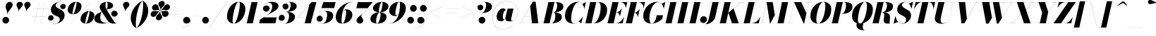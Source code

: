 SplineFontDB: 3.0
FontName: Bodoni-72-Fatface-Italic
FullName: Bodoni* 72 Fatface Italic
FamilyName: Bodoni* 72 Fatface
Weight: Fatface
Copyright: Copyright (c) 2020, indestructible type* (https://github.com/indestructible-type)
Version: 002.1
ItalicAngle: -13
UnderlinePosition: -200
UnderlineWidth: 0
Ascent: 1600
Descent: 400
InvalidEm: 0
LayerCount: 2
Layer: 0 0 "Back" 1
Layer: 1 0 "Fore" 0
PreferredKerning: 4
XUID: [1021 31 -699969567 16487490]
FSType: 0
OS2Version: 0
OS2_WeightWidthSlopeOnly: 0
OS2_UseTypoMetrics: 1
CreationTime: 1460762150
ModificationTime: 1580414762
PfmFamily: 17
TTFWeight: 900
TTFWidth: 5
LineGap: 0
VLineGap: 0
OS2TypoAscent: 2000
OS2TypoAOffset: 0
OS2TypoDescent: -800
OS2TypoDOffset: 0
OS2TypoLinegap: 0
OS2WinAscent: 2000
OS2WinAOffset: 0
OS2WinDescent: 800
OS2WinDOffset: 0
HheadAscent: 2000
HheadAOffset: 0
HheadDescent: -800
HheadDOffset: 0
OS2CapHeight: 1500
OS2XHeight: 920
OS2FamilyClass: 768
OS2Vendor: 'it* '
OS2UnicodeRanges: 00000001.00000000.00000000.00000000
Lookup: 1 0 0 "'ss04' Style Set 4 lookup 5" { "'ss04' Style Set 4 lookup 5-1"  } ['ss04' ('DFLT' <'dflt' > 'grek' <'dflt' > 'latn' <'dflt' > ) ]
Lookup: 1 0 0 "'ss02' Style Set 2 lookup 4" { "'ss02' Style Set 2 lookup 4-1"  } ['ss02' ('DFLT' <'dflt' > 'grek' <'dflt' > 'latn' <'dflt' > ) ]
Lookup: 1 0 0 "'ss03' Style Set 3 lookup 5" { "'ss03' Style Set 3 lookup 5-1"  } ['ss03' ('DFLT' <'dflt' > 'grek' <'dflt' > 'latn' <'dflt' > ) ]
Lookup: 1 0 0 "'ss01' Style Set 1 lookup 2" { "'ss01' Style Set 1 lookup 2-1"  } ['ss01' ('DFLT' <'dflt' > 'grek' <'dflt' > 'latn' <'dflt' > ) ]
Lookup: 5 0 0 "'calt' Contextual Alternates lookup 3" { "'calt' Contextual Alternates lookup 3-1"  } ['calt' ('DFLT' <'dflt' > 'grek' <'dflt' > 'latn' <'dflt' > ) ]
Lookup: 4 0 1 "'liga' Standard Ligatures lookup 0" { "'liga' Standard Ligatures lookup 0-1"  } ['liga' ('DFLT' <'dflt' > 'grek' <'dflt' > 'latn' <'dflt' > ) ]
Lookup: 258 0 0 "'kern' Horizontal Kerning lookup 0" { "kerning like they all do" [150,0,6] } ['kern' ('DFLT' <'dflt' > 'grek' <'dflt' > 'latn' <'dflt' > ) ]
MarkAttachClasses: 1
DEI: 91125
KernClass2: 29 28 "kerning like they all do"
 75 A backslash Agrave Aacute Acircumflex Atilde Adieresis Aring uni013B Lslash
 1 B
 117 C E Egrave Eacute Ecircumflex Edieresis Cacute Ccircumflex Cdotaccent Ccaron Emacron Ebreve Edotaccent Eogonek Ecaron
 88 D O Q Eth Ograve Oacute Ocircumflex Otilde Odieresis Oslash Dcaron Dcroat Omacron Obreve
 34 F P Y Yacute Ycircumflex Ydieresis
 1 G
 103 H I M N Igrave Iacute Icircumflex Idieresis Ntilde Hcircumflex Itilde Imacron Ibreve Iogonek Idotaccent
 96 J U Ugrave Uacute Ucircumflex Udieresis IJ Jcircumflex Utilde Umacron Ubreve Uring Uogonek J.alt
 11 K X uni0136
 7 R R.alt
 1 S
 21 slash V W Wcircumflex
 26 Z Zacute Zdotaccent Zcaron
 16 T uni0162 Tcaron
 125 a h m n agrave aacute acircumflex atilde adieresis aring amacron abreve aogonek hcircumflex nacute uni0146 ncaron napostrophe
 23 b c e o p thorn eogonek
 41 d l lacute uni013C lslash uniFB02 uniFB04
 9 f uniFB00
 65 g r v w y ydieresis racute uni0157 rcaron wcircumflex ycircumflex
 3 i j
 24 k x uni0137 kgreenlandic
 36 s sacute scircumflex scedilla scaron
 9 t uni0163
 9 u uogonek
 26 z zacute zdotaccent zcaron
 68 quotedbl quotesingle quoteleft quoteright quotedblleft quotedblright
 12 comma period
 8 L Lacute
 82 slash A Agrave Aacute Acircumflex Atilde Adieresis Aring AE Amacron Abreve Aogonek
 252 B D E F H I K L M N P R Egrave Eacute Ecircumflex Edieresis Igrave Iacute Icircumflex Idieresis Eth Ntilde Thorn Hcircumflex Itilde Imacron Ibreve Iogonek Idotaccent IJ uni0136 Lacute uni013B Lcaron Ldot Lslash Nacute Ncaron Racute uni0156 Rcaron R.alt
 150 C G O Q Ograve Oacute Ocircumflex Otilde Odieresis Oslash Cacute Ccircumflex Cdotaccent Ccaron Gcircumflex Gbreve Gdotaccent uni0122 Omacron Obreve OE
 1 J
 1 S
 15 V W Wcircumflex
 37 U Utilde Umacron Ubreve Uring Uogonek
 1 X
 1 Y
 1 Z
 16 T uni0162 Tcaron
 12 a ae aogonek
 49 h l hcircumflex lacute uni013C lcaron ldot lslash
 196 c d e o q ccedilla egrave eacute ecircumflex edieresis ograve oacute ocircumflex otilde odieresis oslash cacute ccircumflex cdotaccent ccaron dcaron dcroat emacron ebreve edotaccent eogonek ecaron
 41 f uniFB00 uniFB01 uniFB02 uniFB03 uniFB04
 31 g gcircumflex gbreve gdotaccent
 93 i j igrave iacute icircumflex idieresis itilde imacron ibreve iogonek dotlessi ij jcircumflex
 51 m n p r nacute uni0146 ncaron racute uni0157 rcaron
 16 t uni0163 tcaron
 37 u utilde umacron ubreve uring uogonek
 29 v w y wcircumflex ycircumflex
 1 x
 26 z zacute zdotaccent zcaron
 68 quotedbl quotesingle quoteleft quoteright quotedblleft quotedblright
 12 comma period
 36 s sacute scircumflex scedilla scaron
 3 b k
 0 {} 0 {} 0 {} 0 {} 0 {} 0 {} 0 {} 0 {} 0 {} 0 {} 0 {} 0 {} 0 {} 0 {} 0 {} 0 {} 0 {} 0 {} 0 {} 0 {} 0 {} 0 {} 0 {} 0 {} 0 {} 0 {} 0 {} -100 {} 0 {} 20 {} 0 {} -180 {} 0 {} 0 {} -400 {} -180 {} 20 {} -360 {} 10 {} -180 {} -40 {} 0 {} -80 {} 0 {} 0 {} 0 {} 0 {} -80 {} -80 {} -160 {} 0 {} 0 {} -260 {} 0 {} 0 {} 0 {} 0 {} -140 {} -40 {} 0 {} -20 {} -20 {} -20 {} -40 {} -140 {} -160 {} -20 {} 0 {} 0 {} 0 {} 0 {} 0 {} -20 {} 0 {} 0 {} -40 {} 0 {} 0 {} 0 {} 0 {} -60 {} 0 {} -20 {} 0 {} 0 {} 0 {} 0 {} -20 {} 0 {} -20 {} 0 {} 0 {} 0 {} 0 {} 0 {} 0 {} 0 {} 0 {} 0 {} 0 {} 0 {} 0 {} 0 {} -60 {} -60 {} -40 {} 0 {} 0 {} 0 {} 0 {} 0 {} 0 {} 0 {} -240 {} -40 {} 20 {} -100 {} -40 {} -100 {} -60 {} -200 {} -240 {} -20 {} 0 {} -60 {} -40 {} 10 {} 0 {} 0 {} 0 {} 0 {} 0 {} 0 {} 20 {} 0 {} 0 {} 0 {} -100 {} 0 {} 0 {} 0 {} -300 {} 0 {} -40 {} -140 {} -40 {} 0 {} 0 {} -60 {} 0 {} -20 {} 0 {} -240 {} 0 {} -80 {} -60 {} -240 {} 0 {} -140 {} 0 {} -140 {} -80 {} -140 {} -140 {} 0 {} -260 {} -180 {} 0 {} 0 {} -170 {} -40 {} 40 {} -70 {} -40 {} -100 {} -80 {} -160 {} -100 {} -60 {} 0 {} -20 {} -40 {} 40 {} -60 {} 0 {} -40 {} 0 {} -20 {} 0 {} -40 {} -60 {} 40 {} -60 {} -60 {} 0 {} 0 {} 0 {} 0 {} 0 {} -60 {} 0 {} -20 {} 0 {} 0 {} 0 {} 0 {} 0 {} 40 {} -20 {} 0 {} -20 {} 0 {} 0 {} 0 {} 0 {} -50 {} -60 {} -60 {} 0 {} 20 {} 0 {} 0 {} 0 {} 0 {} 0 {} -240 {} 0 {} -60 {} -100 {} -60 {} 40 {} 20 {} -60 {} 0 {} 0 {} 0 {} -100 {} 0 {} -80 {} -60 {} -120 {} 0 {} -60 {} -60 {} -60 {} -60 {} -60 {} -80 {} 0 {} -140 {} -100 {} 0 {} 0 {} 20 {} 0 {} -200 {} 0 {} 0 {} -40 {} -40 {} 40 {} -60 {} 0 {} 0 {} -10 {} 0 {} -60 {} 20 {} 0 {} 20 {} 20 {} -80 {} -100 {} -180 {} 40 {} 40 {} -60 {} 0 {} 0 {} 0 {} 0 {} 20 {} 20 {} -60 {} 0 {} 0 {} -100 {} -120 {} 20 {} -200 {} 20 {} 0 {} -20 {} 10 {} -60 {} 10 {} -20 {} 0 {} 0 {} -80 {} -80 {} -40 {} 20 {} 20 {} -60 {} 0 {} 0 {} 0 {} 0 {} -140 {} -40 {} 0 {} 0 {} -40 {} -60 {} -60 {} -100 {} -100 {} -60 {} 0 {} -20 {} 0 {} 0 {} 0 {} -40 {} 0 {} -20 {} -40 {} -40 {} -60 {} -60 {} 0 {} -60 {} -40 {} 0 {} 0 {} 0 {} -400 {} 0 {} -116 {} -222 {} -44 {} 0 {} 0 {} -52 {} 0 {} 0 {} 0 {} -300 {} 0 {} -280 {} -200 {} -320 {} -20 {} -180 {} -140 {} -180 {} -140 {} -140 {} -200 {} 0 {} -380 {} -260 {} 0 {} 0 {} 0 {} 0 {} -40 {} 40 {} -40 {} 0 {} 0 {} 0 {} 0 {} 20 {} 0 {} 0 {} 0 {} 0 {} 0 {} -40 {} 0 {} 0 {} -40 {} -60 {} -100 {} 0 {} 20 {} -40 {} 0 {} 0 {} 0 {} 0 {} -180 {} 40 {} -20 {} -60 {} 0 {} 40 {} 20 {} -40 {} 40 {} 0 {} 0 {} -100 {} 0 {} -60 {} 0 {} 0 {} 0 {} 0 {} 0 {} -140 {} 0 {} 0 {} 0 {} 60 {} -180 {} -140 {} 0 {} 0 {} 0 {} 0 {} -80 {} 40 {} 0 {} -340 {} -100 {} 0 {} -340 {} 0 {} -180 {} 20 {} 0 {} 20 {} 0 {} -60 {} -40 {} -40 {} -20 {} -80 {} -60 {} 0 {} 20 {} -200 {} 0 {} 0 {} -60 {} 0 {} -100 {} -60 {} 0 {} 0 {} 0 {} -300 {} -60 {} -60 {} -340 {} -40 {} -200 {} 0 {} -40 {} 20 {} -80 {} 0 {} 0 {} 0 {} 10 {} -40 {} 40 {} -20 {} 0 {} -140 {} -60 {} 0 {} -100 {} 0 {} 0 {} 0 {} -40 {} 0 {} 0 {} -60 {} -80 {} 0 {} -100 {} 0 {} -60 {} 20 {} 0 {} 20 {} 0 {} -40 {} 0 {} 0 {} -40 {} -40 {} -60 {} 0 {} 0 {} -60 {} 0 {} 0 {} -40 {} 0 {} 0 {} 140 {} 60 {} 60 {} 120 {} 180 {} 160 {} 120 {} 140 {} 160 {} 180 {} -60 {} 140 {} -60 {} 0 {} -80 {} 0 {} 0 {} 0 {} 0 {} 40 {} 0 {} 0 {} 140 {} 0 {} 0 {} 0 {} 0 {} -140 {} -100 {} 0 {} -180 {} -60 {} -200 {} -80 {} -100 {} -340 {} -80 {} -300 {} 20 {} -40 {} 0 {} 20 {} -20 {} 0 {} 20 {} 40 {} 0 {} 40 {} 0 {} 0 {} 0 {} -60 {} 0 {} -40 {} 0 {} 0 {} 0 {} -60 {} 0 {} 0 {} -60 {} -60 {} 0 {} -80 {} 0 {} -60 {} -20 {} 0 {} 20 {} -80 {} -40 {} 0 {} -40 {} -20 {} -30 {} -60 {} 0 {} 0 {} -80 {} 0 {} 0 {} -60 {} 0 {} 40 {} 40 {} 0 {} 40 {} 0 {} -260 {} -100 {} 40 {} -300 {} 60 {} -200 {} 0 {} 40 {} 0 {} 40 {} -20 {} 0 {} 0 {} -20 {} -40 {} 0 {} 0 {} 40 {} -60 {} 0 {} 0 {} 0 {} 0 {} -60 {} -60 {} -60 {} 0 {} 0 {} -300 {} -80 {} -60 {} -340 {} 0 {} -200 {} -20 {} -40 {} 0 {} 0 {} -20 {} 0 {} -40 {} -40 {} -40 {} -20 {} -40 {} -20 {} -80 {} -40 {} 0 {} -60 {} 0 {} -60 {} 0 {} 0 {} 60 {} 0 {} -200 {} -60 {} 0 {} -260 {} 0 {} -80 {} 20 {} 0 {} 0 {} 0 {} 0 {} 0 {} 0 {} 0 {} -20 {} 0 {} 0 {} 0 {} -40 {} 0 {} 0 {} 0 {} 0 {} 0 {} 0 {} -60 {} 0 {} 0 {} -260 {} -120 {} 0 {} -320 {} 40 {} -140 {} -40 {} 0 {} -20 {} 0 {} 0 {} 0 {} 0 {} -60 {} -60 {} -60 {} 0 {} 0 {} -140 {} 0 {} 0 {} -60 {} 0 {} 0 {} 0 {} 0 {} 0 {} 0 {} -240 {} -60 {} 0 {} -300 {} 0 {} -140 {} 40 {} 0 {} 0 {} 0 {} 0 {} 0 {} 0 {} 0 {} 0 {} 20 {} 40 {} 0 {} 0 {} 0 {} 0 {} 0 {} 0 {} -340 {} 0 {} -60 {} -100 {} -40 {} 0 {} 0 {} -40 {} 0 {} 0 {} 0 {} -140 {} 0 {} -100 {} 0 {} -100 {} 0 {} 0 {} 0 {} 0 {} 0 {} 0 {} -60 {} 0 {} -60 {} -80 {} 0 {} 0 {} 0 {} 0 {} -60 {} 60 {} 0 {} -340 {} -60 {} 0 {} -340 {} 0 {} -200 {} 0 {} 0 {} -60 {} 0 {} 0 {} 0 {} 0 {} -100 {} -60 {} -200 {} 0 {} 0 {} -60 {} 0 {} 0 {} 0 {} 0 {} 0 {} 0 {} -40 {} 60 {} 0 {} -240 {} -40 {} 0 {} -240 {} 60 {} -140 {} 0 {} -40 {} 0 {} -100 {} -80 {} -60 {} -40 {} -80 {} -60 {} -120 {} 0 {} 0 {} -300 {} 0 {} 0 {} -80 {}
ContextSub2: class "'calt' Contextual Alternates lookup 3-1" 4 4 4 3
  Class: 1 R
  Class: 5 R.alt
  Class: 39 A B D E F H I K M N P b f h i k l m n r
  BClass: 1 R
  BClass: 5 R.alt
  BClass: 39 A B D E F H I K M N P b f h i k l m n r
  FClass: 1 R
  FClass: 5 R.alt
  FClass: 39 A B D E F H I K M N P b f h i k l m n r
 2 0 0
  ClsList: 1 3
  BClsList:
  FClsList:
 1
  SeqLookup: 0 "'ss01' Style Set 1 lookup 2"
 2 0 0
  ClsList: 1 1
  BClsList:
  FClsList:
 1
  SeqLookup: 0 "'ss01' Style Set 1 lookup 2"
 2 0 0
  ClsList: 1 2
  BClsList:
  FClsList:
 1
  SeqLookup: 0 "'ss01' Style Set 1 lookup 2"
  ClassNames: "All_Others" "1" "2" "3"
  BClassNames: "All_Others" "1" "2" "3"
  FClassNames: "All_Others" "1" "2" "3"
EndFPST
LangName: 1033 "" "" "Fatface Italic" "" "" "" "" "" "" "" "" "" "" "-----------------------------------------------------------+AAoA-SIL OPEN FONT LICENSE Version 1.1 - 26 February 2007+AAoA------------------------------------------------------------+AAoACgAA-PREAMBLE+AAoA-The goals of the Open Font License (OFL) are to stimulate worldwide+AAoA-development of collaborative font projects, to support the font creation+AAoA-efforts of academic and linguistic communities, and to provide a free and+AAoA-open framework in which fonts may be shared and improved in partnership+AAoA-with others.+AAoACgAA-The OFL allows the licensed fonts to be used, studied, modified and+AAoA-redistributed freely as long as they are not sold by themselves. The+AAoA-fonts, including any derivative works, can be bundled, embedded, +AAoA-redistributed and/or sold with any software provided that any reserved+AAoA-names are not used by derivative works. The fonts and derivatives,+AAoA-however, cannot be released under any other type of license. The+AAoA-requirement for fonts to remain under this license does not apply+AAoA-to any document created using the fonts or their derivatives.+AAoACgAA-DEFINITIONS+AAoAIgAA-Font Software+ACIA refers to the set of files released by the Copyright+AAoA-Holder(s) under this license and clearly marked as such. This may+AAoA-include source files, build scripts and documentation.+AAoACgAi-Original Version+ACIA refers to the collection of Font Software components as+AAoA-distributed by the Copyright Holder(s).+AAoACgAi-Modified Version+ACIA refers to any derivative made by adding to, deleting,+AAoA-or substituting -- in part or in whole -- any of the components of the+AAoA-Original Version, by changing formats or by porting the Font Software to a+AAoA-new environment.+AAoACgAi-Author+ACIA refers to any designer, engineer, programmer, technical+AAoA-writer or other person who contributed to the Font Software.+AAoACgAA-PERMISSION & CONDITIONS+AAoA-Permission is hereby granted, free of charge, to any person obtaining+AAoA-a copy of the Font Software, to use, study, copy, merge, embed, modify,+AAoA-redistribute, and sell modified and unmodified copies of the Font+AAoA-Software, subject to the following conditions:+AAoACgAA-1) Neither the Font Software nor any of its individual components,+AAoA-in Original or Modified Versions, may be sold by itself.+AAoACgAA-2) Original or Modified Versions of the Font Software may be bundled,+AAoA-redistributed and/or sold with any software, provided that each copy+AAoA-contains the above copyright notice and this license. These can be+AAoA-included either as stand-alone text files, human-readable headers or+AAoA-in the appropriate machine-readable metadata fields within text or+AAoA-binary files as long as those fields can be easily viewed by the user.+AAoACgAA-4) The name(s) of the Copyright Holder(s) or the Author(s) of the Font+AAoA-Software shall not be used to promote, endorse or advertise any+AAoA-Modified Version, except to acknowledge the contribution(s) of the+AAoA-Copyright Holder(s) and the Author(s) or with their explicit written+AAoA-permission.+AAoACgAA-5) The Font Software, modified or unmodified, in part or in whole,+AAoA-must be distributed entirely under this license, and must not be+AAoA-distributed under any other license. The requirement for fonts to+AAoA-remain under this license does not apply to any document created+AAoA-using the Font Software.+AAoACgAA-TERMINATION+AAoA-This license becomes null and void if any of the above conditions are+AAoA-not met.+AAoACgAA-DISCLAIMER+AAoA-THE FONT SOFTWARE IS PROVIDED +ACIA-AS IS+ACIA, WITHOUT WARRANTY OF ANY KIND,+AAoA-EXPRESS OR IMPLIED, INCLUDING BUT NOT LIMITED TO ANY WARRANTIES OF+AAoA-MERCHANTABILITY, FITNESS FOR A PARTICULAR PURPOSE AND NONINFRINGEMENT+AAoA-OF COPYRIGHT, PATENT, TRADEMARK, OR OTHER RIGHT. IN NO EVENT SHALL THE+AAoA-COPYRIGHT HOLDER BE LIABLE FOR ANY CLAIM, DAMAGES OR OTHER LIABILITY,+AAoA-INCLUDING ANY GENERAL, SPECIAL, INDIRECT, INCIDENTAL, OR CONSEQUENTIAL+AAoA-DAMAGES, WHETHER IN AN ACTION OF CONTRACT, TORT OR OTHERWISE, ARISING+AAoA-FROM, OUT OF THE USE OR INABILITY TO USE THE FONT SOFTWARE OR FROM+AAoA-OTHER DEALINGS IN THE FONT SOFTWARE." "http://scripts.sil.org/OFL" "" "Bodoni* 72"
Encoding: UnicodeBmp
UnicodeInterp: none
NameList: AGL For New Fonts
DisplaySize: -96
AntiAlias: 1
FitToEm: 0
WinInfo: 48 16 4
BeginPrivate: 0
EndPrivate
Grid
-2000 -300 m 0
 4000 -300 l 1024
-2000 1120 m 0
 4000 1120 l 1024
  Named: "Numbers"
-2000 -500 m 0
 4000 -500 l 1024
  Named: "Decenders"
-2000 920 m 0
 4000 920 l 1024
  Named: "LOWER CASE"
-2000 -20 m 0
 4000 -20 l 1024
  Named: "Overflow"
-1982 1500 m 0
 4018 1500 l 1024
  Named: "CAPITAL HIGHT"
EndSplineSet
TeXData: 1 0 0 314572 157286 104857 545260 1048576 104857 783286 444596 497025 792723 393216 433062 380633 303038 157286 324010 404750 52429 2506097 1059062 262144
BeginChars: 65541 353

StartChar: ampersand
Encoding: 38 38 0
GlifName: ampersand
Width: 1777
Flags: HMW
LayerCount: 2
Fore
SplineSet
894 976 m 17
 959 1071 982 1169 982 1256 c 0
 982 1369 974 1514 908 1514 c 0
 840 1514 826 1366 826 1240 c 0
 826 1170 850 1054 924 940 c 2
 1392 190 l 2
 1446 104 1494 24 1574 24 c 0
 1636 24 1698 58 1734 142 c 1
 1738 140 l 1
 1700 52 1618 -20 1420 -20 c 0
 1274 -20 1102 6 942 242 c 2
 488 940 l 2
 432 1022 416 1096 416 1166 c 0
 416 1366 666 1520 938 1520 c 0
 1112 1520 1370 1450 1370 1250 c 0
 1370 1026 1005 1000 897 975 c 1
 894 976 l 17
574 816 m 9
 577 812 l 1
 473 723 460 524 460 399 c 0
 460 121 690 25 858 25 c 4
 1236 25 1692 358 1692 650 c 6
 1692 674 l 17
 1668 546 1550 470 1442 470 c 0
 1322 470 1236 574 1236 684 c 0
 1236 804 1346 898 1460 898 c 0
 1576 898 1698 804 1698 652 c 0
 1698 372 1268 -20 618 -20 c 0
 352 -20 40 48 40 329 c 0
 40 596 275 723 574 816 c 9
EndSplineSet
EndChar

StartChar: period
Encoding: 46 46 1
GlifName: period
Width: 639
Flags: HMW
LayerCount: 2
Fore
SplineSet
80 220 m 0
 80 352 188 460 320 460 c 0
 452 460 560 352 560 220 c 0
 560 88 452 -20 320 -20 c 0
 188 -20 80 88 80 220 c 0
EndSplineSet
EndChar

StartChar: zero
Encoding: 48 48 2
GlifName: zero
Width: 1399
Flags: HMW
LayerCount: 2
Fore
SplineSet
964 1520 m 0
 1260 1520 1446 1290 1446 1032 c 0
 1446 454 1046 -20 624 -20 c 0
 328 -20 142 210 142 468 c 0
 142 1046 542 1520 964 1520 c 0
964 1514 m 0
 742 1514 538 510 538 188 c 0
 538 56 550 -14 624 -14 c 0
 846 -14 1050 1030 1050 1312 c 0
 1050 1444 1038 1514 964 1514 c 0
EndSplineSet
EndChar

StartChar: one
Encoding: 49 49 3
GlifName: one
Width: 1109
VWidth: 2309
Flags: HMW
LayerCount: 2
Fore
SplineSet
-80 6 m 1
 790 6 l 1
 790 0 l 1
 -80 0 l 1
 -80 6 l 1
478 1494 m 1
 244 1494 l 1
 244 1500 l 1
 910 1500 l 1
 570 0 l 1
 140 0 l 1
 478 1494 l 1
EndSplineSet
EndChar

StartChar: two
Encoding: 50 50 4
GlifName: two
Width: 1319
VWidth: 2309
Flags: HMW
LayerCount: 2
Fore
SplineSet
202 1082 m 1
 224 1186 320 1264 452 1264 c 0
 576 1264 664 1178 664 1062 c 0
 664 922 534 824 424 824 c 0
 314 824 190 894 190 1058 c 0
 190 1292 476 1520 830 1520 c 0
 1032 1520 1294 1460 1294 1220 c 0
 1294 940 782 752 582 630 c 2
 242 420 l 1
 1160 420 l 1
 1196 570 l 1
 1202 570 l 1
 1068 0 l 1
 -82 0 l 1
 -14 270 l 1
 476 572 l 2
 720 722 850 968 850 1176 c 0
 850 1344 782 1456 626 1456 c 0
 438 1456 210 1276 202 1082 c 1
EndSplineSet
EndChar

StartChar: three
Encoding: 51 51 5
GlifName: three
Width: 1261
VWidth: 2309
Flags: HMW
LayerCount: 2
Fore
SplineSet
280 1200 m 0
 280 1384 498 1518 742 1518 c 0
 1004 1518 1282 1444 1282 1204 c 0
 1282 944 958 810 496 810 c 1
 496 814 l 1
 814 814 860 1174 860 1302 c 0
 860 1450 810 1506 692 1506 c 0
 546 1506 372 1426 320 1314 c 1
 348 1352 420 1398 514 1398 c 0
 642 1398 708 1298 708 1188 c 0
 708 1068 604 976 494 976 c 0
 374 976 280 1078 280 1200 c 0
10 362 m 0
 10 504 100 602 230 602 c 0
 350 602 438 502 438 390 c 0
 438 266 342 180 224 180 c 0
 124 180 52 238 28 280 c 1
 56 160 194 -12 442 -12 c 0
 680 -12 740 372 740 560 c 0
 740 708 674 808 496 808 c 1
 496 812 l 1
 918 812 1162 700 1162 460 c 0
 1162 140 784 -20 462 -20 c 0
 158 -20 10 198 10 362 c 0
EndSplineSet
EndChar

StartChar: four
Encoding: 52 52 6
GlifName: four
Width: 1451
VWidth: 2309
Flags: HMW
LayerCount: 2
Fore
SplineSet
1200 6 m 1
 1200 0 l 1
 430 0 l 1
 430 6 l 1
 1200 6 l 1
1432 1500 m 1
 1030 0 l 1
 600 0 l 1
 928 1314 l 1
 122 432 l 1
 1350 432 l 1
 1350 428 l 1
 108 428 l 1
 1090 1500 l 1
 1432 1500 l 1
EndSplineSet
Substitution2: "'ss03' Style Set 3 lookup 5-1" four.alt
EndChar

StartChar: five
Encoding: 53 53 7
GlifName: five
Width: 1253
VWidth: 2309
Flags: HMW
LayerCount: 2
Fore
SplineSet
1172 540 m 0
 1172 160 734 -20 432 -20 c 0
 148 -20 0 134 0 318 c 0
 0 440 94 542 214 542 c 0
 324 542 428 450 428 330 c 0
 428 200 332 120 214 120 c 0
 114 120 32 198 16 242 c 1
 52 102 186 -10 412 -10 c 0
 670 -10 742 412 742 640 c 0
 742 788 670 862 572 862 c 0
 442 862 280 792 214 694 c 1
 208 694 l 1
 280 808 474 880 656 880 c 0
 938 880 1172 800 1172 540 c 0
1242 1080 m 1
 342 1080 l 1
 212 694 l 1
 206 694 l 1
 474 1500 l 1
 1332 1500 l 1
 1358 1610 l 1
 1364 1610 l 1
 1242 1080 l 1
EndSplineSet
EndChar

StartChar: six
Encoding: 54 54 8
GlifName: six
Width: 1319
VWidth: 2309
Flags: HMW
LayerCount: 2
Fore
SplineSet
840 780 m 0
 840 888 824 932 776 932 c 0
 532 932 506 358 506 160 c 1
 500 160 l 1
 500 336 508 990 852 990 c 0
 1054 990 1280 880 1280 600 c 0
 1280 220 910 -20 568 -20 c 0
 306 -20 100 120 100 440 c 0
 100 946 644 1520 1330 1520 c 1
 1330 1514 l 1
 690 1514 506 764 506 174 c 1
 506 160 l 1
 506 72 530 -14 582 -14 c 0
 722 -14 840 572 840 780 c 0
EndSplineSet
EndChar

StartChar: seven
Encoding: 55 55 9
GlifName: seven
Width: 1215
VWidth: 2309
Flags: HMW
LayerCount: 2
Fore
SplineSet
272 212 m 0
 272 410 560 534 748 728 c 0
 878 862 928 920 1056 1070 c 1
 270 1070 l 1
 236 920 l 1
 230 920 l 1
 362 1500 l 1
 1416 1500 l 1
 1416 1500 1060 1052 828 804 c 0
 676 640 608 594 608 504 c 0
 608 418 752 348 752 216 c 0
 752 82 652 -20 504 -20 c 0
 376 -20 272 54 272 212 c 0
EndSplineSet
EndChar

StartChar: eight
Encoding: 56 56 10
GlifName: eight
Width: 1339
VWidth: 2309
Flags: HMW
LayerCount: 2
Fore
SplineSet
660 900 m 0
 660 852 662 772 704 772 c 0
 822 772 920 1192 920 1380 c 0
 920 1408 918 1514 866 1514 c 0
 788 1514 660 1088 660 900 c 0
240 1050 m 0
 240 1290 528 1520 870 1520 c 0
 1172 1520 1340 1350 1340 1190 c 0
 1340 930 992 768 710 768 c 0
 468 768 240 890 240 1050 c 0
460 160 m 0
 460 72 472 -14 530 -14 c 0
 668 -14 780 412 780 600 c 0
 780 688 768 768 710 768 c 0
 572 768 460 348 460 160 c 0
60 300 m 0
 60 540 268 772 670 772 c 0
 1012 772 1200 660 1200 460 c 0
 1200 220 992 -20 590 -20 c 0
 248 -20 60 100 60 300 c 0
EndSplineSet
EndChar

StartChar: nine
Encoding: 57 57 11
GlifName: nine
Width: 1319
VWidth: 2309
Flags: HMW
LayerCount: 2
Fore
Refer: 8 54 S -1 1.22465e-16 -1.22465e-16 -1 1320 1500 2
EndChar

StartChar: A
Encoding: 65 65 12
GlifName: A_
Width: 1639
Flags: HMW
LayerCount: 2
Fore
SplineSet
-100 6 m 1
 340 6 l 1
 340 0 l 1
 -100 0 l 1
 -100 6 l 1
680 6 m 1
 1500 6 l 1
 1500 0 l 1
 680 0 l 1
 680 6 l 1
374 492 m 1
 1020 492 l 1
 1020 488 l 1
 374 488 l 1
 374 492 l 1
786 1200 m 1
 92 0 l 1
 86 0 l 1
 968 1530 l 1
 1170 1530 l 1
 1360 0 l 1
 910 0 l 1
 786 1200 l 1
EndSplineSet
EndChar

StartChar: B
Encoding: 66 66 13
GlifName: B_
Width: 1479
Flags: HMW
LayerCount: 2
Fore
SplineSet
640 0 m 2
 -100 0 l 1
 -100 6 l 1
 640 6 l 2
 782 6 920 222 920 520 c 0
 920 698 864 768 752 768 c 2
 540 768 l 1
 540 772 l 1
 812 772 l 2
 1094 772 1380 700 1380 440 c 0
 1380 140 1002 0 640 0 c 2
430 1500 m 1
 860 1500 l 1
 510 0 l 1
 80 0 l 1
 430 1500 l 1
780 768 m 2
 540 768 l 1
 540 772 l 1
 780 772 l 2
 932 772 1050 1012 1050 1270 c 0
 1050 1388 1012 1494 920 1494 c 2
 250 1494 l 1
 250 1500 l 1
 930 1500 l 2
 1292 1500 1490 1410 1490 1170 c 0
 1490 890 1102 768 780 768 c 2
EndSplineSet
EndChar

StartChar: C
Encoding: 67 67 14
GlifName: C_
Width: 1455
Flags: HMW
LayerCount: 2
Fore
SplineSet
710 -20 m 0
 344 -20 100 184 100 510 c 0
 100 1056 504 1520 1010 1520 c 0
 1286 1520 1424 1316 1480 1030 c 1
 1474 1030 l 1
 1408 1380 1218 1498 1090 1498 c 0
 722 1498 540 714 540 350 c 0
 540 166 558 -2 766 -2 c 0
 974 -2 1184 200 1364 470 c 1
 1370 470 l 1
 1210 224 996 -20 710 -20 c 0
1474 1030 m 1
 1460 1110 l 1
 1426 1220 1392 1298 1336 1364 c 1
 1580 1500 l 1
 1586 1500 l 1
 1480 1030 l 1
 1474 1030 l 1
1364 470 m 1
 1370 470 l 1
 1260 0 l 1
 1254 0 l 1
 1072 126 l 1
 1148 190 1234 282 1314 392 c 1
 1364 470 l 1
EndSplineSet
EndChar

StartChar: D
Encoding: 68 68 15
GlifName: D_
Width: 1639
Flags: HMW
LayerCount: 2
Fore
SplineSet
440 1500 m 1
 870 1500 l 1
 530 0 l 1
 100 0 l 1
 440 1500 l 1
730 0 m 2
 -80 0 l 1
 -80 6 l 1
 650 6 l 2
 1018 6 1182 806 1182 1130 c 0
 1182 1314 1158 1494 970 1494 c 2
 240 1494 l 1
 240 1500 l 1
 1030 1500 l 2
 1356 1500 1640 1336 1640 950 c 0
 1640 464 1276 0 730 0 c 2
EndSplineSet
EndChar

StartChar: E
Encoding: 69 69 16
GlifName: E_
Width: 1317
Flags: HMW
LayerCount: 2
Fore
SplineSet
238 1500 m 1
 1468 1500 l 1
 1372 1090 l 1
 1366 1090 l 1
 1356 1304 1212 1494 978 1494 c 2
 238 1494 l 1
 238 1500 l 1
418 1500 m 1
 848 1500 l 1
 500 0 l 1
 70 0 l 1
 418 1500 l 1
716 774 m 2
 594 774 l 1
 594 778 l 1
 716 778 l 2
 830 778 986 912 1076 1046 c 1
 1082 1046 l 1
 954 496 l 1
 948 496 l 1
 918 630 830 774 716 774 c 2
1140 0 m 1
 -100 0 l 1
 -100 6 l 1
 630 6 l 2
 904 6 1120 196 1238 450 c 1
 1244 450 l 1
 1140 0 l 1
EndSplineSet
EndChar

StartChar: F
Encoding: 70 70 17
GlifName: F_
Width: 1257
Flags: HMW
LayerCount: 2
Fore
SplineSet
678 744 m 2
 608 744 l 1
 608 748 l 1
 678 748 l 2
 810 748 964 892 1050 1026 c 1
 1056 1026 l 1
 926 456 l 1
 920 456 l 1
 890 590 812 744 678 744 c 2
-100 6 m 1
 700 6 l 1
 700 0 l 1
 -100 0 l 1
 -100 6 l 1
418 1500 m 1
 848 1500 l 1
 500 0 l 1
 70 0 l 1
 418 1500 l 1
238 1500 m 1
 1428 1500 l 1
 1332 1090 l 1
 1326 1090 l 1
 1316 1304 1192 1494 958 1494 c 2
 238 1494 l 1
 238 1500 l 1
EndSplineSet
EndChar

StartChar: G
Encoding: 71 71 18
GlifName: G_
Width: 1665
Flags: HMW
LayerCount: 2
Fore
SplineSet
1058 568 m 1
 1506 568 l 1
 1444 330 l 1
 1354 204 1036 -20 710 -20 c 0
 364 -20 100 144 100 510 c 0
 100 1096 584 1520 1070 1520 c 0
 1346 1520 1514 1316 1558 1030 c 1
 1552 1030 l 1
 1508 1320 1338 1494 1150 1494 c 0
 762 1494 540 794 540 390 c 0
 540 186 572 -14 720 -14 c 0
 828 -14 904 126 974 250 c 1
 1058 568 l 1
840 572 m 1
 1580 572 l 1
 1580 568 l 1
 840 568 l 1
 840 572 l 1
1660 1500 m 1
 1666 1500 l 1
 1558 1030 l 1
 1556 1030 l 1
 1542 1100 l 1
 1524 1182 1468 1316 1394 1388 c 1
 1660 1500 l 1
EndSplineSet
EndChar

StartChar: H
Encoding: 72 72 19
GlifName: H_
Width: 1669
Flags: HMW
LayerCount: 2
Fore
SplineSet
770 6 m 1
 1530 6 l 1
 1530 0 l 1
 770 0 l 1
 770 6 l 1
1100 1500 m 1
 1860 1500 l 1
 1860 1494 l 1
 1100 1494 l 1
 1100 1500 l 1
1260 1500 m 1
 1690 1500 l 1
 1350 0 l 1
 920 0 l 1
 1260 1500 l 1
-90 6 m 1
 670 6 l 1
 670 0 l 1
 -90 0 l 1
 -90 6 l 1
240 1500 m 1
 1000 1500 l 1
 1000 1494 l 1
 240 1494 l 1
 240 1500 l 1
420 1500 m 1
 850 1500 l 1
 510 0 l 1
 80 0 l 1
 420 1500 l 1
462 742 m 1
 1182 742 l 1
 1182 738 l 1
 462 738 l 1
 462 742 l 1
EndSplineSet
EndChar

StartChar: I
Encoding: 73 73 20
GlifName: I_
Width: 929
Flags: HMW
LayerCount: 2
Fore
SplineSet
-90 6 m 1
 790 6 l 1
 790 0 l 1
 -90 0 l 1
 -90 6 l 1
240 1500 m 1
 1120 1500 l 1
 1120 1494 l 1
 240 1494 l 1
 240 1500 l 1
470 1500 m 1
 900 1500 l 1
 560 0 l 1
 130 0 l 1
 470 1500 l 1
EndSplineSet
EndChar

StartChar: J
Encoding: 74 74 21
GlifName: J_
Width: 1251
Flags: HMW
LayerCount: 2
Fore
SplineSet
542 1500 m 1
 1442 1500 l 1
 1442 1494 l 1
 542 1494 l 1
 542 1500 l 1
-48 164 m 1
 -18 44 124 -46 282 -46 c 0
 404 -46 494 100 558 380 c 2
 812 1500 l 1
 1242 1500 l 1
 980 338 l 1
 800 98 624 -60 342 -60 c 0
 88 -60 -70 70 -70 250 c 0
 -70 374 24 500 184 500 c 0
 314 500 416 404 416 262 c 0
 416 122 298 26 170 26 c 0
 86 26 -26 90 -48 164 c 1
EndSplineSet
Substitution2: "'ss02' Style Set 2 lookup 4-1" J.alt
EndChar

StartChar: K
Encoding: 75 75 22
GlifName: K_
Width: 1693
Flags: HMW
LayerCount: 2
Fore
SplineSet
-90 6 m 1
 670 6 l 1
 670 0 l 1
 -90 0 l 1
 -90 6 l 1
240 1500 m 1
 1040 1500 l 1
 1040 1494 l 1
 240 1494 l 1
 240 1500 l 1
420 1500 m 1
 850 1500 l 1
 510 0 l 1
 80 0 l 1
 420 1500 l 1
320 434 m 1
 308 434 l 1
 1586 1496 l 1
 1596 1496 l 1
 320 434 l 1
764 6 m 1
 1576 6 l 1
 1576 0 l 1
 764 0 l 1
 764 6 l 1
1814 1494 m 1
 1334 1494 l 1
 1334 1500 l 1
 1814 1500 l 1
 1814 1494 l 1
1420 0 m 1
 942 0 l 1
 686 746 l 1
 1054 1048 l 1
 1420 0 l 1
EndSplineSet
EndChar

StartChar: L
Encoding: 76 76 23
GlifName: L_
Width: 1303
Flags: HMW
LayerCount: 2
Fore
SplineSet
418 1500 m 1
 848 1500 l 1
 500 0 l 1
 70 0 l 1
 418 1500 l 1
238 1500 m 1
 1028 1500 l 1
 1028 1494 l 1
 238 1494 l 1
 238 1500 l 1
1140 0 m 1
 -100 0 l 1
 -100 6 l 1
 590 6 l 2
 904 6 1120 196 1238 450 c 1
 1244 450 l 1
 1140 0 l 1
EndSplineSet
EndChar

StartChar: M
Encoding: 77 77 24
GlifName: M_
Width: 1899
Flags: HMW
LayerCount: 2
Fore
SplineSet
1030 6 m 1
 1760 6 l 1
 1760 0 l 1
 1030 0 l 1
 1030 6 l 1
1920 1494 m 1
 1600 0 l 1
 1170 0 l 1
 1490 1500 l 1
 2040 1500 l 1
 2040 1494 l 1
 1920 1494 l 1
978 588 m 1
 1488 1500 l 1
 1494 1500 l 1
 644 -20 l 1
 632 -20 l 1
 396 1500 l 1
 828 1500 l 1
 978 588 l 1
394 1494 m 1
 240 1494 l 1
 240 1500 l 1
 400 1500 l 1
 78 0 l 1
 72 0 l 1
 394 1494 l 1
-60 6 m 1
 264 6 l 1
 264 0 l 1
 -60 0 l 1
 -60 6 l 1
EndSplineSet
EndChar

StartChar: N
Encoding: 78 78 25
GlifName: N_
Width: 1539
Flags: HMW
LayerCount: 2
Fore
SplineSet
1496 1500 m 1
 1502 1500 l 1
 1156 -20 l 1
 1124 -20 l 1
 440 1500 l 1
 950 1500 l 1
 1318 718 l 1
 1496 1500 l 1
1256 1500 m 1
 1730 1500 l 1
 1730 1494 l 1
 1256 1494 l 1
 1256 1500 l 1
-80 6 m 1
 346 6 l 1
 346 0 l 1
 -80 0 l 1
 -80 6 l 1
440 1494 m 1
 240 1494 l 1
 240 1500 l 1
 446 1500 l 1
 114 0 l 1
 108 0 l 1
 440 1494 l 1
EndSplineSet
EndChar

StartChar: O
Encoding: 79 79 26
GlifName: O_
Width: 1579
Flags: HMW
LayerCount: 2
Fore
SplineSet
670 -20 m 0
 304 -20 100 184 100 510 c 0
 100 1136 584 1520 1010 1520 c 0
 1356 1520 1580 1316 1580 990 c 0
 1580 364 1116 -20 670 -20 c 0
1010 1514 m 0
 762 1514 520 734 520 270 c 0
 520 46 562 -14 670 -14 c 0
 938 -14 1160 766 1160 1230 c 0
 1160 1414 1118 1514 1010 1514 c 0
EndSplineSet
EndChar

StartChar: P
Encoding: 80 80 27
GlifName: P_
Width: 1469
Flags: HMW
LayerCount: 2
Fore
SplineSet
420 1500 m 1
 850 1500 l 1
 500 0 l 1
 70 0 l 1
 420 1500 l 1
-90 6 m 1
 700 6 l 1
 700 0 l 1
 -90 0 l 1
 -90 6 l 1
850 678 m 2
 630 678 l 1
 630 682 l 1
 750 682 l 2
 982 682 1074 1042 1074 1260 c 0
 1074 1378 1042 1494 950 1494 c 2
 240 1494 l 1
 240 1500 l 1
 1050 1500 l 2
 1312 1500 1530 1420 1530 1180 c 0
 1530 880 1252 678 850 678 c 2
EndSplineSet
EndChar

StartChar: Q
Encoding: 81 81 28
GlifName: Q_
Width: 1519
Flags: HMW
LayerCount: 2
Fore
SplineSet
1060 -494 m 1
 1060 -500 l 1
 554 -500 340 -328 440 18 c 1
 592 -30 748 -28 910 18 c 1
 810 -346 874 -494 1060 -494 c 1
1010 1514 m 0
 762 1514 520 734 520 270 c 0
 520 66 562 -14 670 -14 c 0
 938 -14 1160 766 1160 1230 c 0
 1160 1394 1118 1514 1010 1514 c 0
670 -20 m 0
 304 -20 100 184 100 510 c 0
 100 1136 584 1520 1010 1520 c 0
 1356 1520 1580 1316 1580 990 c 0
 1580 364 1116 -20 670 -20 c 0
EndSplineSet
EndChar

StartChar: R
Encoding: 82 82 29
GlifName: R_
Width: 1639
Flags: HMW
LayerCount: 2
Fore
SplineSet
1470 24 m 1
 1398 -4 1302 -20 1190 -20 c 0
 544 -20 1242 768 750 768 c 2
 660 768 l 1
 660 772 l 1
 890 772 l 2
 1676 772 1160 4 1366 4 c 0
 1388 4 1430 14 1468 28 c 1
 1470 24 l 1
460 1500 m 1
 890 1500 l 1
 540 0 l 1
 110 0 l 1
 460 1500 l 1
-70 6 m 1
 760 6 l 1
 760 0 l 1
 -70 0 l 1
 -70 6 l 1
870 768 m 2
 660 768 l 1
 660 772 l 1
 770 772 l 2
 1062 772 1130 1122 1130 1280 c 0
 1130 1378 1090 1494 930 1494 c 2
 260 1494 l 1
 260 1500 l 1
 1070 1500 l 2
 1332 1500 1560 1420 1560 1200 c 0
 1560 920 1272 768 870 768 c 2
EndSplineSet
Substitution2: "'ss01' Style Set 1 lookup 2-1" R.alt
EndChar

StartChar: S
Encoding: 83 83 30
GlifName: S_
Width: 1261
Flags: HMW
LayerCount: 2
Fore
SplineSet
1202 1088 m 1
 1166 1204 1130 1308 1038 1412 c 1
 1326 1520 l 1
 1332 1520 l 1
 1218 1030 l 1
 1212 1030 l 1
 1202 1088 l 1
1218 1030 m 1
 1212 1030 l 1
 1150 1290 1030 1508 800 1508 c 0
 668 1508 546 1428 546 1290 c 0
 546 1000 1186 1040 1186 560 c 0
 1186 280 918 -30 556 -30 c 0
 244 -30 126 270 66 510 c 1
 72 510 l 1
 124 302 240 -18 536 -18 c 0
 728 -18 836 92 836 250 c 0
 836 620 206 490 206 990 c 0
 206 1330 518 1520 780 1520 c 0
 1036 1520 1158 1292 1218 1030 c 1
-44 -20 m 1
 -50 -20 l 1
 66 510 l 1
 72 510 l 1
 88 440 l 1
 128 308 182 184 260 98 c 1
 -44 -20 l 1
EndSplineSet
EndChar

StartChar: T
Encoding: 84 84 31
GlifName: T_
Width: 1443
Flags: HMW
LayerCount: 2
Fore
SplineSet
186 6 m 1
 1056 6 l 1
 1056 0 l 1
 186 0 l 1
 186 6 l 1
734 1500 m 1
 1164 1500 l 1
 816 0 l 1
 386 0 l 1
 734 1500 l 1
1214 1494 m 2
 664 1494 l 2
 470 1494 264 1242 146 990 c 1
 140 990 l 1
 254 1500 l 1
 1644 1500 l 1
 1530 990 l 1
 1524 990 l 1
 1522 1244 1408 1494 1214 1494 c 2
EndSplineSet
EndChar

StartChar: U
Encoding: 85 85 32
GlifName: U_
Width: 1473
Flags: HMW
LayerCount: 2
Fore
SplineSet
1274 1500 m 1
 1664 1500 l 1
 1664 1494 l 1
 1274 1494 l 1
 1274 1500 l 1
234 1500 m 1
 1044 1500 l 1
 1044 1494 l 1
 234 1494 l 1
 234 1500 l 1
1482 1500 m 1
 1486 1500 l 1
 1246 460 l 2
 1174 146 980 -30 664 -30 c 0
 338 -30 108 132 184 460 c 2
 424 1500 l 1
 854 1500 l 1
 614 480 l 2
 556 230 552 6 780 6 c 0
 986 6 1172 154 1242 460 c 2
 1482 1500 l 1
EndSplineSet
EndChar

StartChar: V
Encoding: 86 86 33
GlifName: V_
Width: 1629
Flags: HMW
LayerCount: 2
Fore
SplineSet
1830 1494 m 1
 1390 1494 l 1
 1390 1500 l 1
 1830 1500 l 1
 1830 1494 l 1
1050 1494 m 1
 230 1494 l 1
 230 1500 l 1
 1050 1500 l 1
 1050 1494 l 1
944 324 m 1
 1632 1500 l 1
 1640 1500 l 1
 762 -2 l 1
 560 -2 l 1
 370 1500 l 1
 820 1500 l 1
 944 324 l 1
EndSplineSet
EndChar

StartChar: W
Encoding: 87 87 34
GlifName: W_
Width: 2455
Flags: HMW
LayerCount: 2
Fore
SplineSet
1074 398 m 1
 1408 954 l 1
 1414 954 l 1
 828 -20 l 1
 656 -20 l 1
 374 1500 l 1
 878 1500 l 1
 1074 398 l 1
1550 834 m 1
 1544 834 l 1
 1954 1500 l 1
 1960 1500 l 1
 1550 834 l 1
2656 1494 m 1
 2256 1494 l 1
 2256 1500 l 1
 2656 1500 l 1
 2656 1494 l 1
2180 1494 m 1
 230 1494 l 1
 230 1500 l 1
 2180 1500 l 1
 2180 1494 l 1
1782 400 m 1
 2460 1500 l 1
 2466 1500 l 1
 1530 -20 l 1
 1418 -20 l 1
 1136 1500 l 1
 1576 1500 l 1
 1782 400 l 1
EndSplineSet
EndChar

StartChar: X
Encoding: 88 88 35
GlifName: X_
Width: 1659
Flags: HMW
LayerCount: 2
Fore
SplineSet
910 754 m 1
 900 754 l 1
 1566 1496 l 1
 1574 1496 l 1
 910 754 l 1
102 0 m 1
 94 0 l 1
 880 834 l 1
 888 834 l 1
 102 0 l 1
750 6 m 1
 1550 6 l 1
 1550 0 l 1
 750 0 l 1
 750 6 l 1
-110 6 m 1
 370 6 l 1
 370 0 l 1
 -110 0 l 1
 -110 6 l 1
1100 1494 m 1
 300 1494 l 1
 300 1500 l 1
 1100 1500 l 1
 1100 1494 l 1
1780 1494 m 1
 1340 1494 l 1
 1340 1500 l 1
 1780 1500 l 1
 1780 1494 l 1
1412 0 m 1
 942 0 l 1
 440 1500 l 1
 902 1500 l 1
 1412 0 l 1
EndSplineSet
EndChar

StartChar: Y
Encoding: 89 89 36
GlifName: Y_
Width: 1559
Flags: HMW
LayerCount: 2
Fore
SplineSet
1760 1494 m 1
 1340 1494 l 1
 1340 1500 l 1
 1760 1500 l 1
 1760 1494 l 1
1032 1494 m 1
 230 1494 l 1
 230 1500 l 1
 1032 1500 l 1
 1032 1494 l 1
280 6 m 1
 1090 6 l 1
 1090 0 l 1
 280 0 l 1
 280 6 l 1
1056 808 m 1
 1592 1496 l 1
 1600 1496 l 1
 1058 800 l 1
 890 0 l 1
 460 0 l 1
 630 754 l 1
 370 1500 l 1
 832 1500 l 1
 1056 808 l 1
EndSplineSet
EndChar

StartChar: Z
Encoding: 90 90 37
GlifName: Z_
Width: 1327
Flags: HMW
LayerCount: 2
Fore
SplineSet
928 1494 m 1
 738 1494 l 2
 464 1494 310 1314 180 1100 c 1
 174 1100 l 1
 268 1500 l 1
 1458 1500 l 1
 1458 1494 l 1
 420 6 l 1
 670 6 l 2
 944 6 1078 188 1236 440 c 1
 1242 440 l 1
 1140 0 l 1
 -110 0 l 1
 -110 6 l 1
 928 1494 l 1
EndSplineSet
EndChar

StartChar: a
Encoding: 97 97 38
GlifName: a
Width: 1359
VWidth: 2309
Flags: HMW
LayerCount: 2
Fore
SplineSet
758 628 m 0
 758 734 738 840 676 840 c 0
 588 840 438 488 438 220 c 0
 438 132 466 80 508 80 c 0
 634 80 758 420 758 628 c 0
764 628 m 0
 764 412 630 -20 348 -20 c 0
 210 -20 30 60 30 320 c 0
 30 720 344 938 562 938 c 0
 714 938 764 812 764 628 c 0
1320 326 m 1
 1244 126 1086 -20 864 -20 c 0
 710 -20 662 44 662 146 c 0
 662 156 664 192 670 210 c 2
 714 356 l 1
 748 482 l 1
 760 608 l 1
 850 920 l 1
 1216 920 l 1
 988 114 l 2
 986 102 984 88 984 78 c 0
 984 56 996 34 1022 34 c 0
 1134 34 1262 184 1316 328 c 1
 1320 326 l 1
EndSplineSet
EndChar

StartChar: b
Encoding: 98 98 39
GlifName: b
Width: 1315
VWidth: 2309
Flags: HMW
LayerCount: 2
Fore
SplineSet
416 1494 m 1
 262 1494 l 1
 262 1500 l 1
 798 1500 l 1
 494 180 l 1
 494 92 510 -14 552 -14 c 0
 660 -14 848 410 848 678 c 0
 848 746 820 838 778 838 c 0
 700 838 612 688 558 460 c 1
 554 460 l 1
 636 806 780 938 942 938 c 0
 1076 938 1256 876 1256 620 c 0
 1256 200 910 -20 552 -20 c 0
 430 -20 270 34 130 240 c 1
 416 1494 l 1
EndSplineSet
EndChar

StartChar: c
Encoding: 99 99 40
GlifName: c
Width: 1047
VWidth: 2309
Flags: HMW
LayerCount: 2
Fore
SplineSet
1004 764 m 1
 972 852 860 924 746 924 c 0
 548 924 438 508 438 260 c 0
 438 92 480 30 548 30 c 0
 638 30 754 100 882 286 c 1
 888 286 l 1
 756 92 610 -20 388 -20 c 0
 206 -20 30 60 30 300 c 0
 30 680 344 940 686 940 c 0
 870 940 1028 836 1028 672 c 0
 1028 550 944 458 824 458 c 0
 714 458 610 530 610 650 c 0
 610 780 736 852 814 852 c 0
 914 852 974 814 1004 764 c 1
EndSplineSet
EndChar

StartChar: d
Encoding: 100 100 41
GlifName: d
Width: 1399
VWidth: 2309
Flags: HMW
LayerCount: 2
Fore
SplineSet
1360 326 m 1
 1284 126 1126 -20 904 -20 c 0
 750 -20 670 26 670 166 c 0
 670 176 674 198 676 210 c 2
 716 362 l 1
 748 498 l 1
 760 598 l 1
 970 1494 l 1
 784 1494 l 1
 784 1500 l 1
 1350 1500 l 1
 1030 114 l 2
 1028 102 1026 88 1026 78 c 0
 1026 56 1032 30 1062 30 c 0
 1168 30 1304 178 1356 328 c 1
 1360 326 l 1
758 628 m 0
 758 734 738 840 676 840 c 0
 588 840 438 488 438 220 c 0
 438 132 466 80 508 80 c 0
 634 80 758 420 758 628 c 0
764 628 m 0
 764 412 630 -20 348 -20 c 0
 210 -20 30 60 30 320 c 0
 30 720 344 938 562 938 c 0
 714 938 764 812 764 628 c 0
EndSplineSet
EndChar

StartChar: e
Encoding: 101 101 42
GlifName: e
Width: 1107
VWidth: 2309
Flags: HMW
LayerCount: 2
Fore
SplineSet
438 182 m 0
 438 94 490 14 568 14 c 0
 678 14 858 130 962 286 c 1
 968 286 l 1
 870 132 670 -20 448 -20 c 0
 226 -20 30 60 30 300 c 0
 30 666 370 940 692 940 c 0
 896 940 1078 868 1078 724 c 0
 1078 464 642 408 420 408 c 1
 420 408 l 1
 498 408 746 516 746 804 c 0
 746 858 740 934 700 934 c 0
 602 934 438 470 438 182 c 0
EndSplineSet
EndChar

StartChar: f
Encoding: 102 102 43
GlifName: f
Width: 987
VWidth: 2309
Flags: HMW
LayerCount: 2
Fore
SplineSet
172 920 m 1
 992 920 l 1
 992 914 l 1
 172 914 l 1
 172 920 l 1
1280 1342 m 1
 1248 1430 1120 1510 1000 1510 c 0
 860 1510 774 1324 732 1080 c 2
 540 -24 l 2
 472 -412 204 -520 -56 -520 c 0
 -278 -520 -410 -386 -410 -262 c 0
 -410 -140 -338 -58 -218 -58 c 0
 -108 -58 -4 -126 -4 -246 c 0
 -4 -366 -88 -444 -206 -444 c 0
 -292 -444 -356 -400 -382 -342 c 1
 -350 -430 -222 -510 -102 -510 c 0
 38 -510 124 -324 166 -80 c 2
 358 1024 l 2
 426 1412 694 1520 954 1520 c 0
 1176 1520 1308 1386 1308 1262 c 0
 1308 1140 1236 1058 1116 1058 c 0
 1006 1058 902 1126 902 1246 c 0
 902 1366 986 1444 1104 1444 c 0
 1190 1444 1252 1402 1280 1342 c 1
EndSplineSet
EndChar

StartChar: g
Encoding: 103 103 44
GlifName: g
Width: 1419
VWidth: 2309
Flags: HMW
LayerCount: 2
Fore
SplineSet
314 -108 m 1
 264 -118 206 -180 206 -284 c 0
 206 -420 296 -514 488 -514 c 0
 646 -514 966 -460 966 -254 c 0
 966 -146 892 -118 782 -118 c 0
 740 -118 442 -118 398 -118 c 0
 218 -118 72 -26 72 98 c 0
 72 268 354 326 564 326 c 1
 564 320 l 1
 498 320 310 314 310 252 c 0
 310 218 380 198 490 198 c 0
 560 198 716 200 772 200 c 0
 982 200 1080 88 1080 -84 c 0
 1080 -406 746 -520 486 -520 c 0
 240 -520 -90 -478 -90 -308 c 0
 -90 -126 204 -108 294 -108 c 2
 314 -108 l 1
1460 744 m 0
 1460 614 1378 568 1308 568 c 0
 1238 568 1158 612 1158 718 c 0
 1158 794 1228 862 1314 862 c 0
 1388 862 1448 812 1456 754 c 1
 1446 872 1370 924 1272 924 c 0
 1172 924 1062 872 956 692 c 1
 952 694 l 1
 1052 876 1172 930 1272 930 c 0
 1406 930 1460 834 1460 744 c 0
574 326 m 0
 632 326 732 622 732 810 c 0
 732 858 732 934 694 934 c 0
 636 934 536 638 536 450 c 0
 536 402 536 326 574 326 c 0
564 320 m 0
 342 320 168 390 168 570 c 0
 168 790 422 940 704 940 c 0
 926 940 1100 870 1100 690 c 0
 1100 470 846 320 564 320 c 0
EndSplineSet
EndChar

StartChar: h
Encoding: 104 104 45
GlifName: h
Width: 1339
VWidth: 2309
Flags: HMW
LayerCount: 2
Fore
SplineSet
754 610 m 2
 806 762 840 902 788 902 c 0
 656 902 568 652 492 346 c 1
 488 346 l 1
 576 664 630 940 876 940 c 0
 1090 940 1216 808 1144 594 c 2
 972 86 l 2
 968 74 966 60 966 50 c 0
 966 28 978 16 1004 16 c 0
 1110 16 1228 140 1296 328 c 1
 1300 326 l 1
 1224 126 1106 -20 884 -20 c 0
 710 -20 618 42 618 168 c 0
 618 198 622 222 628 244 c 2
 754 610 l 2
388 1494 m 1
 250 1494 l 1
 250 1500 l 1
 770 1500 l 1
 410 0 l 1
 30 0 l 1
 388 1494 l 1
EndSplineSet
EndChar

StartChar: i
Encoding: 105 105 46
GlifName: i
Width: 827
VWidth: 2309
Flags: HMW
LayerCount: 2
Fore
SplineSet
280 1300 m 0
 280 1426 374 1520 500 1520 c 0
 626 1520 720 1426 720 1300 c 0
 720 1174 626 1080 500 1080 c 0
 374 1080 280 1174 280 1300 c 0
788 326 m 1
 712 126 554 -20 332 -20 c 0
 178 -20 100 26 100 166 c 0
 100 176 100 198 104 210 c 2
 284 914 l 1
 120 914 l 1
 120 920 l 1
 664 920 l 1
 460 114 l 2
 458 102 456 88 456 78 c 0
 456 56 466 30 492 30 c 0
 580 30 716 146 784 328 c 1
 788 326 l 1
EndSplineSet
EndChar

StartChar: j
Encoding: 106 106 47
GlifName: j
Width: 673
VWidth: 2309
Flags: HMW
LayerCount: 2
Fore
SplineSet
284 1300 m 0
 284 1426 378 1520 504 1520 c 0
 630 1520 724 1426 724 1300 c 0
 724 1174 630 1080 504 1080 c 0
 378 1080 284 1174 284 1300 c 0
-432 -360 m 1
 -392 -436 -274 -510 -134 -510 c 0
 66 -510 34 -200 90 40 c 2
 294 914 l 1
 106 914 l 1
 106 920 l 1
 676 920 l 1
 480 -24 l 2
 428 -274 136 -520 -124 -520 c 0
 -306 -520 -470 -406 -470 -272 c 0
 -470 -150 -366 -58 -246 -58 c 0
 -136 -58 -44 -140 -44 -234 c 0
 -44 -348 -140 -440 -268 -440 c 0
 -350 -440 -398 -402 -432 -360 c 1
EndSplineSet
EndChar

StartChar: k
Encoding: 107 107 48
GlifName: k
Width: 1353
VWidth: 2309
Flags: HMW
LayerCount: 2
Fore
SplineSet
1304 326 m 1
 1228 126 1090 -20 888 -20 c 0
 734 -20 622 26 622 166 c 0
 622 176 624 198 626 210 c 2
 640 280 l 2
 664 396 740 550 672 550 c 0
 610 550 576 468 558 380 c 1
 554 380 l 1
 592 544 640 588 782 588 c 0
 920 588 1064 502 1004 242 c 2
 972 74 l 2
 972 70 970 60 970 56 c 0
 970 34 984 24 1010 24 c 0
 1118 24 1242 170 1300 328 c 1
 1304 326 l 1
595 496 m 1
 598 500 l 1
 603 494 610 490 624 490 c 0
 682 490 734 596 786 724 c 0
 842 860 940 940 1060 940 c 0
 1190 940 1324 842 1324 698 c 0
 1324 588 1242 498 1132 498 c 0
 1022 498 952 592 952 678 c 0
 952 774 1042 852 1138 852 c 0
 1218 852 1288 806 1314 736 c 1
 1294 850 1182 934 1060 934 c 0
 952 934 850 866 790 718 c 0
 736 582 686 484 624 484 c 0
 609 484 600 490 595 496 c 1
436 1494 m 1
 258 1494 l 1
 258 1500 l 1
 818 1500 l 1
 470 0 l 1
 90 0 l 1
 436 1494 l 1
EndSplineSet
EndChar

StartChar: l
Encoding: 108 108 49
GlifName: l
Width: 807
VWidth: 2309
Flags: HMW
LayerCount: 2
Fore
SplineSet
768 326 m 1
 692 126 534 -20 312 -20 c 0
 158 -20 80 26 80 166 c 0
 80 176 82 198 84 210 c 2
 378 1494 l 1
 192 1494 l 1
 192 1500 l 1
 758 1500 l 1
 440 114 l 2
 438 102 436 88 436 78 c 0
 436 56 446 30 472 30 c 0
 554 30 696 144 764 328 c 1
 768 326 l 1
EndSplineSet
EndChar

StartChar: m
Encoding: 109 109 50
GlifName: m
Width: 1921
VWidth: 2309
Flags: HMW
LayerCount: 2
Fore
SplineSet
1336 610 m 2
 1388 762 1402 884 1350 884 c 0
 1252 884 1154 704 1074 346 c 1
 1070 346 l 1
 1144 650 1222 940 1458 940 c 0
 1672 940 1798 808 1726 594 c 2
 1554 86 l 2
 1550 74 1548 60 1548 50 c 0
 1548 28 1560 14 1586 14 c 0
 1686 14 1808 130 1878 328 c 1
 1882 326 l 1
 1806 126 1688 -20 1466 -20 c 0
 1292 -20 1200 42 1200 168 c 0
 1200 198 1204 222 1210 244 c 2
 1336 610 l 2
990 0 m 17
 610 0 l 1
 760 616 l 2
 798 774 830 884 778 884 c 0
 656 884 566 646 502 346 c 1
 498 346 l 1
 572 650 642 940 888 940 c 0
 1102 940 1194 834 1146 638 c 2
 990 0 l 17
258 914 m 1
 120 914 l 1
 120 920 l 1
 640 920 l 1
 420 0 l 1
 40 0 l 1
 258 914 l 1
EndSplineSet
EndChar

StartChar: n
Encoding: 110 110 51
GlifName: n
Width: 1349
VWidth: 2309
Flags: HMW
LayerCount: 2
Fore
SplineSet
250 914 m 1
 112 914 l 1
 112 920 l 1
 632 920 l 1
 410 0 l 1
 30 0 l 1
 250 914 l 1
754 610 m 2
 806 762 840 902 788 902 c 0
 656 902 568 652 492 346 c 1
 488 346 l 1
 576 664 630 940 876 940 c 0
 1090 940 1216 808 1144 594 c 2
 972 86 l 2
 968 74 966 60 966 50 c 0
 966 28 978 16 1004 16 c 0
 1110 16 1230 140 1298 328 c 1
 1300 326 l 1
 1224 126 1106 -20 884 -20 c 0
 710 -20 618 42 618 168 c 0
 618 198 622 222 628 244 c 2
 754 610 l 2
EndSplineSet
EndChar

StartChar: o
Encoding: 111 111 52
GlifName: o
Width: 1163
VWidth: 2309
Flags: HMW
LayerCount: 2
Fore
SplineSet
468 -20 m 0
 266 -20 30 100 30 340 c 0
 30 720 344 940 666 940 c 0
 868 940 1104 820 1104 580 c 0
 1104 200 790 -20 468 -20 c 0
468 -14 m 0
 606 -14 736 532 736 780 c 0
 736 888 714 934 666 934 c 0
 528 934 398 388 398 140 c 0
 398 32 420 -14 468 -14 c 0
EndSplineSet
EndChar

StartChar: p
Encoding: 112 112 53
GlifName: p
Width: 1299
VWidth: 2309
Flags: HMW
LayerCount: 2
Fore
SplineSet
522 290 m 0
 522 184 542 78 604 78 c 0
 692 78 842 430 842 698 c 0
 842 786 814 838 772 838 c 0
 646 838 522 498 522 290 c 0
518 290 m 0
 518 506 650 938 932 938 c 0
 1070 938 1250 858 1250 598 c 0
 1250 198 938 -20 720 -20 c 0
 568 -20 518 106 518 290 c 0
-190 -494 m 1
 460 -494 l 1
 460 -500 l 1
 -190 -500 l 1
 -190 -494 l 1
266 914 m 1
 124 914 l 1
 124 920 l 1
 648 920 l 1
 558 538 l 1
 538 452 l 1
 526 378 l 1
 320 -500 l 1
 -60 -500 l 1
 266 914 l 1
EndSplineSet
EndChar

StartChar: q
Encoding: 113 113 54
GlifName: q
Width: 1250
VWidth: 2309
Flags: HMW
LayerCount: 2
Fore
SplineSet
988 -494 m 1
 988 -500 l 1
 378 -500 l 1
 378 -494 l 1
 988 -494 l 1
848 -500 m 17
 508 -500 l 1
 698 306 l 1
 716 356 734 422 748 488 c 1
 760 600 l 1
 832 900 l 1
 1180 940 l 1
 848 -500 l 17
758 628 m 0
 758 734 738 840 676 840 c 0
 588 840 438 488 438 220 c 0
 438 132 466 80 508 80 c 0
 634 80 758 420 758 628 c 0
764 628 m 0
 764 412 630 -20 348 -20 c 0
 210 -20 30 60 30 320 c 0
 30 720 344 938 562 938 c 0
 714 938 764 812 764 628 c 0
EndSplineSet
EndChar

StartChar: r
Encoding: 114 114 55
GlifName: r
Width: 1113
VWidth: 2309
Flags: HMW
LayerCount: 2
Fore
SplineSet
1164 678 m 0
 1164 560 1084 456 948 456 c 0
 822 456 730 542 730 666 c 0
 730 776 812 878 950 878 c 0
 1052 878 1116 818 1142 764 c 1
 1100 884 988 934 900 934 c 0
 648 934 556 542 508 346 c 1
 504 346 l 1
 550 528 636 940 900 940 c 0
 1032 940 1164 836 1164 678 c 0
268 914 m 1
 120 914 l 1
 120 920 l 1
 640 920 l 1
 430 0 l 1
 50 0 l 1
 268 914 l 1
EndSplineSet
EndChar

StartChar: s
Encoding: 115 115 56
GlifName: s
Width: 1023
VWidth: 2309
Flags: HMW
LayerCount: 2
Fore
SplineSet
914 778 m 1
 884 856 772 932 568 932 c 0
 442 932 394 864 394 812 c 0
 394 632 864 590 864 324 c 0
 864 136 664 -24 410 -24 c 0
 92 -24 -10 120 -10 230 c 0
 -10 332 70 394 150 394 c 0
 220 394 308 342 308 242 c 0
 308 152 232 92 154 92 c 0
 92 92 16 128 8 168 c 1
 42 78 148 -18 410 -18 c 0
 550 -18 638 34 638 116 c 0
 638 270 142 322 142 614 c 0
 142 812 362 938 568 938 c 0
 806 938 934 834 934 720 c 0
 934 638 874 576 794 576 c 0
 724 576 640 628 640 718 c 0
 640 798 702 858 788 858 c 0
 846 858 884 836 914 778 c 1
EndSplineSet
EndChar

StartChar: t
Encoding: 116 116 57
GlifName: t
Width: 829
VWidth: 2309
Flags: HMW
LayerCount: 2
Fore
SplineSet
110 920 m 1
 850 920 l 1
 850 914 l 1
 110 914 l 1
 110 920 l 1
786 326 m 1
 710 126 552 -20 330 -20 c 0
 176 -20 92 26 92 166 c 0
 92 176 94 198 98 210 c 2
 328 1120 l 1
 706 1120 l 1
 454 114 l 2
 452 102 450 88 450 78 c 0
 450 56 460 40 486 40 c 0
 612 40 730 196 782 328 c 1
 786 326 l 1
EndSplineSet
EndChar

StartChar: u
Encoding: 117 117 58
GlifName: u
Width: 1407
VWidth: 2309
Flags: HMW
LayerCount: 2
Fore
SplineSet
644 920 m 1
 500 304 l 2
 464 146 442 46 506 46 c 0
 602 46 690 268 766 574 c 1
 772 574 l 1
 678 236 614 -20 378 -20 c 0
 184 -20 82 118 118 282 c 2
 260 914 l 1
 120 914 l 1
 120 920 l 1
 644 920 l 1
1368 326 m 1
 1292 126 1134 -20 912 -20 c 0
 758 -20 676 26 676 166 c 0
 676 176 678 198 680 210 c 2
 842 920 l 1
 1224 920 l 1
 1036 114 l 2
 1034 102 1032 88 1032 78 c 0
 1032 56 1042 40 1068 40 c 0
 1182 40 1308 176 1364 328 c 1
 1368 326 l 1
EndSplineSet
EndChar

StartChar: v
Encoding: 118 118 59
GlifName: v
Width: 1351
VWidth: 2309
Flags: HMW
LayerCount: 2
Fore
SplineSet
640 284 m 2
 614 126 590 10 702 10 c 0
 926 10 1316 328 1316 688 c 0
 1316 692 1316 694 1316 700 c 1
 1310 602 1192 510 1066 510 c 0
 926 510 844 614 844 724 c 0
 844 844 942 938 1076 938 c 0
 1222 938 1322 830 1322 688 c 0
 1322 324 930 -20 604 -20 c 0
 350 -20 226 120 264 322 c 2
 354 806 l 2
 356 818 358 832 358 842 c 0
 358 864 344 880 310 880 c 0
 172 880 88 722 24 592 c 1
 20 594 l 1
 116 794 214 940 476 940 c 0
 650 940 708 880 708 774 c 0
 708 744 708 730 702 696 c 2
 640 284 l 2
EndSplineSet
Substitution2: "'ss04' Style Set 4 lookup 5-1" v.alt
EndChar

StartChar: w
Encoding: 119 119 60
GlifName: w
Width: 1997
VWidth: 2309
Flags: HMW
LayerCount: 2
Fore
SplineSet
566 322 m 2
 514 168 502 22 594 22 c 0
 760 22 862 280 928 574 c 1
 934 574 l 1
 858 308 804 -20 484 -20 c 0
 250 -20 114 86 180 282 c 2
 358 806 l 2
 362 818 364 832 364 842 c 0
 364 864 348 880 316 880 c 0
 188 880 106 762 24 592 c 1
 20 594 l 1
 116 794 214 940 476 940 c 0
 630 940 712 890 712 764 c 0
 712 734 706 710 702 696 c 2
 566 322 l 2
1010 920 m 1
 1390 920 l 1
 1262 378 l 2
 1222 210 1230 12 1378 12 c 0
 1692 12 1962 464 1962 688 c 0
 1962 690 1962 694 1962 700 c 1
 1946 602 1856 510 1710 510 c 0
 1570 510 1488 614 1488 724 c 0
 1488 844 1596 938 1720 938 c 0
 1826 938 1968 870 1968 688 c 0
 1968 468 1708 -20 1298 -20 c 0
 1100 -20 794 34 870 354 c 1
 1010 920 l 1
EndSplineSet
EndChar

StartChar: x
Encoding: 120 120 61
GlifName: x
Width: 1411
VWidth: 2309
Flags: HMW
LayerCount: 2
Fore
SplineSet
776 484 m 1
 896 680 992 940 1210 940 c 0
 1372 940 1452 812 1452 708 c 0
 1452 596 1372 508 1256 508 c 0
 1136 508 1066 612 1066 702 c 0
 1066 796 1146 892 1268 892 c 0
 1338 892 1404 838 1434 772 c 1
 1402 878 1310 934 1210 934 c 0
 1002 934 912 698 780 482 c 1
 776 484 l 1
666 438 m 1
 546 242 450 -20 232 -20 c 0
 70 -20 -10 108 -10 212 c 0
 -10 324 70 412 186 412 c 0
 306 412 376 308 376 218 c 0
 376 124 298 28 176 28 c 0
 88 28 26 98 6 168 c 1
 28 64 110 -14 232 -14 c 0
 444 -14 544 250 662 440 c 1
 666 438 l 1
1310 218 m 1
 1246 58 1134 -20 950 -20 c 0
 756 -20 694 50 638 186 c 0
 570 352 472 690 420 834 c 0
 412 856 394 882 352 882 c 0
 290 882 230 818 178 696 c 1
 174 698 l 1
 236 858 336 944 540 944 c 0
 734 944 788 874 844 738 c 0
 914 564 998 282 1068 88 c 0
 1076 66 1098 38 1134 38 c 0
 1200 38 1270 128 1306 220 c 1
 1310 218 l 1
EndSplineSet
EndChar

StartChar: y
Encoding: 121 121 62
GlifName: y
Width: 1401
VWidth: 2309
Flags: HMW
LayerCount: 2
Fore
SplineSet
728 -290 m 1
 536 32 370 682 316 826 c 0
 308 848 288 878 252 878 c 0
 200 878 112 808 70 692 c 1
 66 694 l 1
 132 874 288 940 452 940 c 0
 612 940 696 868 738 732 c 0
 794 552 866 226 1006 24 c 1
 924 -88 822 -200 728 -290 c 1
322 -520 m 0
 108 -520 20 -352 20 -242 c 0
 20 -116 108 -10 224 -10 c 0
 334 -10 416 -82 416 -198 c 0
 416 -304 336 -386 226 -386 c 0
 122 -386 52 -330 28 -262 c 1
 34 -358 116 -514 322 -514 c 0
 704 -514 1366 454 1366 712 c 0
 1366 716 1366 718 1366 724 c 1
 1340 608 1266 552 1154 552 c 0
 1014 552 940 656 940 746 c 0
 940 846 1016 940 1150 940 c 0
 1292 940 1372 834 1372 712 c 0
 1372 452 710 -520 322 -520 c 0
EndSplineSet
EndChar

StartChar: z
Encoding: 122 122 63
GlifName: z
Width: 1041
VWidth: 2309
Flags: HMW
LayerCount: 2
Fore
SplineSet
56 380 m 1
 188 940 l 1
 296 880 416 862 568 862 c 0
 704 862 880 886 964 940 c 1
 968 936 l 1
 778 796 522 510 342 510 c 0
 254 510 162 536 110 576 c 1
 62 380 l 1
 56 380 l 1
26 16 m 1
 -16 -16 l 1
 954 932 l 1
 968 936 l 1
 26 16 l 1
1032 394 m 1
 1000 312 940 252 838 252 c 0
 752 252 664 332 664 432 c 0
 664 542 758 614 848 614 c 0
 948 614 1038 532 1038 410 c 0
 1038 270 888 -20 604 -20 c 0
 442 -20 356 78 224 78 c 0
 128 78 52 44 -12 -20 c 1
 -16 -16 l 1
 128 104 364 350 504 350 c 0
 672 350 654 204 848 204 c 0
 948 204 1012 238 1032 394 c 1
EndSplineSet
EndChar

StartChar: space
Encoding: 32 32 64
GlifName: space
Width: 500
VWidth: 0
Flags: HMW
LayerCount: 2
EndChar

StartChar: comma
Encoding: 44 44 65
GlifName: comma
Width: 669
Flags: HMW
LayerCount: 2
Fore
SplineSet
80 218 m 0
 80 344 198 456 334 456 c 0
 472 456 594 354 594 168 c 0
 594 -148 236 -312 -64 -312 c 1
 -64 -306 l 1
 218 -306 582 -156 586 164 c 1
 562 60 448 -20 316 -20 c 0
 170 -20 80 92 80 218 c 0
EndSplineSet
EndChar

StartChar: quotedbl
Encoding: 34 34 66
GlifName: quotedbl
Width: 1177
Flags: HMW
LayerCount: 2
Fore
Refer: 70 39 S 1 0 0 1 550 0 2
Refer: 70 39 N 1 0 0 1 0 0 2
EndChar

StartChar: exclam
Encoding: 33 33 67
GlifName: exclam
Width: 877
Flags: HMW
LayerCount: 2
Fore
SplineSet
896 1318 m 0
 896 1062 590 936 500 616 c 1
 496 616 l 1
 556 916 400 946 400 1198 c 0
 400 1370 544 1516 682 1516 c 0
 812 1516 896 1420 896 1318 c 0
168 220 m 0
 168 352 276 460 408 460 c 0
 540 460 648 352 648 220 c 0
 648 88 540 -20 408 -20 c 0
 276 -20 168 88 168 220 c 0
EndSplineSet
EndChar

StartChar: semicolon
Encoding: 59 59 68
GlifName: semicolon
Width: 729
Flags: HMW
LayerCount: 2
Fore
Refer: 1 46 N 1 0 0 1 196 840 2
Refer: 65 44 N 1 0 0 1 0 0 2
EndChar

StartChar: colon
Encoding: 58 58 69
GlifName: colon
Width: 635
Flags: HMW
LayerCount: 2
Fore
Refer: 1 46 N 1 0 0 1 136 840 2
Refer: 1 46 N 1 0 0 1 -60 0 2
EndChar

StartChar: quotesingle
Encoding: 39 39 70
GlifName: quotesingle
Width: 627
Flags: HMW
LayerCount: 2
Fore
SplineSet
712 1278 m 0
 674 1128 460 1036 400 836 c 1
 396 836 l 1
 448 1036 294 1122 272 1272 c 24
 270 1286 270 1306 270 1318 c 0
 270 1436 372 1520 510 1520 c 0
 628 1520 718 1436 718 1338 c 0
 718 1316 716 1292 712 1278 c 0
EndSplineSet
EndChar

StartChar: quoteleft
Encoding: 8216 8216 71
GlifName: quoteleft
Width: 725
Flags: HMW
LayerCount: 2
Fore
Refer: 65 44 N -1 1.22465e-16 -1.22465e-16 -1 866 1248 2
EndChar

StartChar: quotedblleft
Encoding: 8220 8220 72
GlifName: quotedblleft
Width: 1335
Flags: HMW
LayerCount: 2
Fore
Refer: 65 44 N -1 1.22465e-16 -1.22465e-16 -1 1474 1248 2
Refer: 65 44 N -1 1.22465e-16 -1.22465e-16 -1 864 1248 2
EndChar

StartChar: quotedblright
Encoding: 8221 8221 73
GlifName: quotedblright
Width: 1335
Flags: HMW
LayerCount: 2
Fore
Refer: 72 8220 N -1 1.22465e-16 -1.22465e-16 -1 1776 2572 2
EndChar

StartChar: quoteright
Encoding: 8217 8217 74
GlifName: quoteright
Width: 725
Flags: HMW
LayerCount: 2
Fore
Refer: 65 44 S 1 -2.44929e-16 2.44929e-16 1 290 1324 2
EndChar

StartChar: question
Encoding: 63 63 75
GlifName: question
Width: 1239
Flags: HMW
LayerCount: 2
Fore
SplineSet
604 724 m 1
 566 558 l 1
 562 558 l 1
 600 728 l 1
 834 790 908 1094 908 1300 c 0
 908 1408 870 1512 772 1512 c 0
 564 1512 370 1354 332 1234 c 1
 366 1276 430 1320 514 1320 c 0
 612 1320 708 1240 708 1130 c 0
 708 1010 604 918 494 918 c 0
 354 918 300 1020 300 1142 c 0
 300 1306 528 1520 792 1520 c 0
 1014 1520 1330 1440 1330 1200 c 0
 1330 830 914 740 604 724 c 1
EndSplineSet
Refer: 1 46 N 1 0 0 1 298 0 2
EndChar

StartChar: parenleft
Encoding: 40 40 76
GlifName: parenleft
Width: 769
Flags: HMW
LayerCount: 2
Fore
SplineSet
574 -336 m 1
 572 -340 l 1
 346 -240 170 24 170 370 c 0
 170 956 626 1440 1012 1600 c 1
 1014 1596 l 1
 706 1356 528 434 528 -10 c 0
 528 -154 542 -276 574 -336 c 1
EndSplineSet
EndChar

StartChar: parenright
Encoding: 41 41 77
GlifName: parenright
Width: 769
Flags: HMW
LayerCount: 2
Fore
Refer: 76 40 S -1 1.22465e-16 -1.22465e-16 -1 830 1260 2
EndChar

StartChar: asterisk
Encoding: 42 42 78
GlifName: asterisk
Width: 1269
VWidth: 2309
Flags: HMW
LayerCount: 2
Fore
SplineSet
566 1304 m 0
 698 1208 598 990 768 900 c 1
 764 898 l 1
 574 1008 414 872 276 934 c 0
 158 988 154 1132 216 1234 c 0
 284 1342 450 1388 566 1304 c 0
262 866 m 0
 410 896 574 790 764 900 c 1
 766 898 l 1
 576 788 546 614 420 510 c 0
 304 414 170 444 108 542 c 0
 38 650 106 834 262 866 c 0
462 454 m 0
 510 608 734 680 764 900 c 1
 768 900 l 1
 728 640 898 584 898 434 c 0
 898 320 776 216 646 216 c 0
 536 216 412 288 462 454 c 0
964 496 m 0
 832 592 934 808 764 898 c 1
 768 900 l 1
 958 790 1116 928 1254 866 c 0
 1372 812 1376 668 1314 566 c 0
 1246 458 1080 412 964 496 c 0
1268 934 m 0
 1120 904 956 1008 766 898 c 1
 764 900 l 1
 954 1010 984 1186 1110 1290 c 0
 1226 1386 1360 1356 1422 1258 c 0
 1492 1150 1424 966 1268 934 c 0
1068 1346 m 0
 1040 1192 798 1120 768 900 c 1
 764 900 l 1
 804 1160 632 1216 632 1366 c 0
 632 1480 754 1584 884 1584 c 0
 994 1584 1100 1516 1068 1346 c 0
EndSplineSet
EndChar

StartChar: at
Encoding: 64 64 79
GlifName: at
Width: 2019
VWidth: 2309
Flags: HMW
LayerCount: 2
Fore
SplineSet
1088 736 m 0
 1088 412 968 140 708 140 c 0
 530 140 408 252 408 460 c 0
 408 760 616 1058 856 1058 c 0
 1058 1058 1088 900 1088 736 c 0
1078 692 m 0
 1078 776 1078 926 1034 926 c 0
 968 926 850 728 850 480 c 0
 850 346 880 274 928 274 c 0
 990 274 1078 474 1078 692 c 0
1040 420 m 2
 1184 1040 l 1
 1604 1040 l 1
 1452 392 l 2
 1430 294 1400 186 1494 186 c 0
 1678 186 1904 430 1904 802 c 0
 1904 1164 1674 1574 1170 1574 c 0
 592 1574 116 1046 116 422 c 0
 116 -202 476 -422 838 -422 c 0
 1162 -422 1398 -318 1564 -124 c 1
 1570 -128 l 1
 1402 -324 1164 -428 838 -428 c 0
 472 -428 110 -208 110 422 c 0
 110 1048 584 1580 1170 1580 c 0
 1676 1580 1910 1168 1910 802 c 0
 1910 462 1724 136 1322 136 c 0
 1024 136 1012 296 1040 420 c 2
EndSplineSet
EndChar

StartChar: dollar
Encoding: 36 36 80
GlifName: dollar
Width: 1289
Flags: HMW
LayerCount: 2
Fore
SplineSet
812 1660 m 1
 818 1660 l 1
 398 -160 l 1
 392 -160 l 1
 812 1660 l 1
952 1660 m 1
 958 1660 l 1
 538 -160 l 1
 532 -160 l 1
 952 1660 l 1
600 1270 m 0
 600 960 1230 1080 1230 560 c 0
 1230 180 832 -30 550 -30 c 0
 278 -30 60 140 60 360 c 0
 60 472 132 574 260 574 c 0
 360 574 448 500 448 392 c 0
 448 252 352 192 244 192 c 0
 154 192 100 244 76 286 c 1
 110 124 294 -24 550 -24 c 0
 762 -24 890 132 890 270 c 0
 890 620 260 450 260 970 c 0
 260 1310 632 1520 894 1520 c 0
 1110 1520 1310 1382 1310 1200 c 0
 1310 1108 1244 1004 1116 1004 c 0
 1016 1004 922 1068 922 1190 c 0
 922 1310 1038 1368 1126 1368 c 0
 1222 1368 1266 1314 1288 1284 c 1
 1248 1398 1100 1514 894 1514 c 0
 682 1514 600 1368 600 1270 c 0
EndSplineSet
EndChar

StartChar: numbersign
Encoding: 35 35 81
GlifName: numbersign
Width: 1259
Flags: HMW
LayerCount: 2
Fore
SplineSet
132 502 m 1
 1212 502 l 1
 1212 496 l 1
 132 496 l 1
 132 502 l 1
232 1034 m 1
 1312 1034 l 1
 1312 1028 l 1
 232 1028 l 1
 232 1034 l 1
1100 1508 m 1
 1104 1510 l 1
 754 -10 l 1
 750 -12 l 1
 1100 1508 l 1
700 1510 m 1
 704 1510 l 1
 354 -10 l 1
 350 -10 l 1
 700 1510 l 1
EndSplineSet
EndChar

StartChar: slash
Encoding: 47 47 82
GlifName: slash
Width: 1039
Flags: HMW
LayerCount: 2
Fore
SplineSet
1232 1560 m 1
 1240 1560 l 1
 -52 -300 l 1
 -60 -300 l 1
 1232 1560 l 1
EndSplineSet
EndChar

StartChar: percent
Encoding: 37 37 83
GlifName: percent
Width: 2000
Flags: HMW
LayerCount: 2
Fore
SplineSet
1460 -20 m 0
 1234 -20 1060 74 1060 280 c 0
 1060 606 1334 860 1640 860 c 0
 1866 860 2040 766 2040 560 c 0
 2040 234 1766 -20 1460 -20 c 0
1660 856 m 0
 1572 856 1400 236 1400 72 c 0
 1400 28 1412 -14 1440 -14 c 0
 1528 -14 1690 614 1690 778 c 0
 1690 822 1688 856 1660 856 c 0
1784 1500 m 1
 1790 1500 l 1
 392 0 l 1
 386 0 l 1
 1784 1500 l 1
550 640 m 0
 324 640 150 734 150 940 c 0
 150 1266 424 1520 730 1520 c 0
 956 1520 1130 1426 1130 1220 c 0
 1130 894 856 640 550 640 c 0
750 1514 m 0
 662 1514 490 896 490 732 c 0
 490 688 502 646 530 646 c 0
 618 646 780 1274 780 1438 c 0
 780 1482 778 1514 750 1514 c 0
EndSplineSet
EndChar

StartChar: macron
Encoding: 175 175 84
GlifName: macron
Width: 959
Flags: HMW
LayerCount: 2
Fore
Refer: 85 45 S 1.17647 0 0 1 64 400 2
EndChar

StartChar: hyphen
Encoding: 45 45 85
GlifName: hyphen
Width: 719
Flags: HMW
LayerCount: 2
Fore
SplineSet
166 552 m 1
 646 552 l 1
 646 548 l 1
 166 548 l 1
 166 552 l 1
EndSplineSet
EndChar

StartChar: underscore
Encoding: 95 95 86
GlifName: underscore
Width: 1119
Flags: HMW
LayerCount: 2
Fore
Refer: 85 45 N 2.375 0 0 1 -404 -850 2
EndChar

StartChar: plus
Encoding: 43 43 87
GlifName: plus
Width: 1059
Flags: HMW
LayerCount: 2
Fore
SplineSet
498 220 m 1
 688 1040 l 1
 692 1040 l 1
 502 220 l 1
 498 220 l 1
186 634 m 1
 1006 634 l 1
 1006 630 l 1
 186 630 l 1
 186 634 l 1
EndSplineSet
EndChar

StartChar: equal
Encoding: 61 61 88
GlifName: equal
Width: 1119
Flags: HMW
LayerCount: 2
Fore
Refer: 85 45 N 1.83333 0 0 1 -30 470 2
Refer: 85 45 N 1.83333 0 0 1 -96 170 2
EndChar

StartChar: less
Encoding: 60 60 89
GlifName: less
Width: 1119
Flags: HMW
LayerCount: 2
Fore
SplineSet
220 774 m 1
 220 778 l 1
 1180 1200 l 1
 1180 1194 l 1
 220 774 l 1
220 772 m 1
 220 776 l 1
 1000 356 l 1
 1000 350 l 1
 220 772 l 1
EndSplineSet
EndChar

StartChar: greater
Encoding: 62 62 90
GlifName: greater
Width: 1119
Flags: HMW
LayerCount: 2
Fore
Refer: 89 60 S -1 0 0 -1 1320 1550 2
EndChar

StartChar: backslash
Encoding: 92 92 91
GlifName: backslash
Width: 1039
Flags: HMW
LayerCount: 2
Fore
SplineSet
366 1560 m 1
 820 -300 l 1
 814 -300 l 1
 360 1560 l 1
 366 1560 l 1
EndSplineSet
EndChar

StartChar: bracketleft
Encoding: 91 91 92
GlifName: bracketleft
Width: 809
Flags: HMW
LayerCount: 2
Fore
SplineSet
400 1560 m 1
 1020 1560 l 1
 1020 1554 l 1
 778 1554 l 1
 362 -294 l 1
 600 -294 l 1
 600 -300 l 1
 -20 -300 l 1
 400 1560 l 1
EndSplineSet
EndChar

StartChar: braceleft
Encoding: 123 123 93
GlifName: braceleft
Width: 743
VWidth: 2309
Flags: HMW
LayerCount: 2
Fore
SplineSet
964 1560 m 1
 964 1520 l 1
 840 1520 700 1420 700 1234 c 0
 700 1122 728 1062 728 942 c 0
 728 716 378 640 170 620 c 1
 170 650 l 1
 230 670 360 712 360 814 c 0
 360 940 304 968 304 1142 c 0
 304 1420 634 1560 964 1560 c 1
544 -300 m 1
 214 -300 10 -238 10 -20 c 0
 10 234 270 364 270 490 c 0
 270 572 230 590 170 610 c 1
 170 640 l 1
 378 620 584 586 584 400 c 0
 584 200 396 60 396 -92 c 0
 396 -178 420 -260 544 -260 c 1
 544 -300 l 1
EndSplineSet
EndChar

StartChar: bracketright
Encoding: 93 93 94
GlifName: bracketright
Width: 789
Flags: HMW
LayerCount: 2
Fore
Refer: 92 91 S -1 0 0 -1 828 1260 2
EndChar

StartChar: braceright
Encoding: 125 125 95
GlifName: braceright
Width: 743
VWidth: 2309
Flags: HMW
LayerCount: 2
Fore
Refer: 93 123 S -1 1.22465e-16 -1.22465e-16 -1 884 1260 2
EndChar

StartChar: bar
Encoding: 124 124 96
GlifName: bar
Width: 459
VWidth: 2309
Flags: HMW
LayerCount: 2
Fore
SplineSet
510 1560 m 1
 514 1560 l 1
 34 -500 l 1
 30 -500 l 1
 510 1560 l 1
EndSplineSet
EndChar

StartChar: exclamdown
Encoding: 161 161 97
GlifName: exclamdown
Width: 637
Flags: HMW
LayerCount: 2
Fore
Refer: 67 33 S -1 1.22465e-16 -1.22465e-16 -1 718 1040 2
EndChar

StartChar: cent
Encoding: 162 162 98
GlifName: cent
Width: 1047
VWidth: 2309
Flags: HMW
LayerCount: 2
Fore
SplineSet
730 1110 m 1
 390 -170 l 1
 384 -170 l 1
 724 1110 l 1
 730 1110 l 1
EndSplineSet
Refer: 40 99 N 1 0 0 1 0 0 2
EndChar

StartChar: sterling
Encoding: 163 163 99
GlifName: sterling
Width: 1255
VWidth: 2309
Flags: HMW
LayerCount: 2
Fore
SplineSet
1384 554 m 1
 1344 244 1162 -60 864 -60 c 0
 590 -60 388 60 262 60 c 0
 160 60 92 20 72 -40 c 1
 66 -40 l 1
 146 188 440 434 646 434 c 0
 846 434 904 366 1076 366 c 0
 1222 366 1338 390 1378 554 c 1
 1384 554 l 1
1230 810 m 1
 1230 804 l 1
 130 804 l 1
 130 810 l 1
 1230 810 l 1
316 1040 m 0
 316 1340 688 1520 1050 1520 c 0
 1374 1520 1494 1356 1494 1152 c 0
 1494 1010 1386 908 1266 908 c 0
 1136 908 1032 1000 1032 1140 c 0
 1032 1270 1148 1350 1266 1350 c 0
 1388 1350 1472 1262 1488 1182 c 1
 1474 1396 1316 1504 1130 1504 c 0
 932 1504 818 1308 818 1160 c 0
 818 1042 860 1010 860 860 c 0
 860 440 64 390 70 -40 c 1
 64 -40 l 1
 46 238 378 374 378 622 c 0
 378 750 316 870 316 1040 c 0
EndSplineSet
EndChar

StartChar: yen
Encoding: 165 165 100
GlifName: yen
Width: 1559
Flags: HMW
LayerCount: 2
Fore
Refer: 88 61 S 1 0 0 1 130 -280 2
Refer: 36 89 N 1 0 0 1 0 0 2
EndChar

StartChar: section
Encoding: 167 167 101
GlifName: section
Width: 947
VWidth: 2309
Flags: HMW
LayerCount: 2
Fore
SplineSet
502 1308 m 0
 502 1076 976 1126 976 840 c 0
 976 696 782 590 682 528 c 1
 682 528 l 1
 750 572 782 586 782 666 c 0
 782 866 276 782 276 1126 c 0
 276 1334 526 1520 756 1520 c 0
 952 1520 1090 1404 1090 1272 c 0
 1090 1150 1014 1080 904 1080 c 0
 804 1080 736 1140 736 1252 c 0
 736 1336 810 1402 910 1402 c 0
 1012 1402 1064 1346 1084 1302 c 1
 1064 1406 950 1514 756 1514 c 0
 610 1514 502 1422 502 1308 c 0
880 384 m 0
 880 176 620 -20 350 -20 c 0
 174 -20 -38 56 -38 248 c 0
 -38 350 38 432 158 432 c 0
 258 432 330 378 330 286 c 0
 330 182 254 110 156 110 c 0
 74 110 -2 156 -30 222 c 1
 -10 50 188 -14 350 -14 c 0
 556 -14 660 90 660 182 c 0
 660 392 138 364 138 650 c 0
 138 794 316 948 424 980 c 1
 428 980 l 1
 380 956 336 960 336 874 c 0
 336 674 880 668 880 384 c 0
EndSplineSet
EndChar

StartChar: brokenbar
Encoding: 166 166 102
GlifName: brokenbar
Width: 439
VWidth: 2309
Flags: HMW
LayerCount: 2
Fore
SplineSet
216 332 m 1
 220 332 l 1
 28 -500 l 1
 24 -500 l 1
 216 332 l 1
500 1560 m 1
 504 1560 l 1
 332 818 l 1
 328 818 l 1
 500 1560 l 1
EndSplineSet
EndChar

StartChar: dieresis
Encoding: 168 168 103
GlifName: dieresis
Width: 1139
Flags: HMW
LayerCount: 2
Fore
Refer: 114 183 N 0.7 0 0 0.7 826 956 2
Refer: 114 183 N 0.7 0 0 0.7 366 956 2
EndChar

StartChar: asciitilde
Encoding: 126 126 104
GlifName: asciitilde
Width: 1375
VWidth: 2309
Flags: HMW
LayerCount: 2
Fore
SplineSet
526 814 m 0
 420 814 370 770 340 686 c 1
 300 686 l 1
 360 916 440 1080 638 1080 c 0
 858 1080 878 892 1070 892 c 0
 1196 892 1246 936 1276 1020 c 1
 1316 1020 l 1
 1256 790 1176 626 978 626 c 0
 724 626 732 814 526 814 c 0
EndSplineSet
EndChar

StartChar: copyright
Encoding: 169 169 105
GlifName: copyright
Width: 1739
Flags: HMW
LayerCount: 2
Fore
SplineSet
170 610 m 0
 170 1076 614 1520 1080 1520 c 0
 1466 1520 1750 1276 1750 890 c 0
 1750 424 1306 -20 840 -20 c 0
 454 -20 170 224 170 610 c 0
176 610 m 0
 176 226 456 -14 840 -14 c 0
 1302 -14 1744 426 1744 890 c 0
 1744 1274 1464 1514 1080 1514 c 0
 618 1514 176 1074 176 610 c 0
EndSplineSet
Refer: 14 67 N 0.6 0 0 0.6 424 300 2
EndChar

StartChar: registered
Encoding: 174 174 106
GlifName: registered
Width: 1739
Flags: HMW
LayerCount: 2
Fore
SplineSet
170 610 m 0
 170 1076 614 1520 1080 1520 c 0
 1466 1520 1750 1276 1750 890 c 0
 1750 424 1306 -20 840 -20 c 0
 454 -20 170 224 170 610 c 0
176 610 m 0
 176 226 456 -14 840 -14 c 0
 1302 -14 1744 426 1744 890 c 0
 1744 1274 1464 1514 1080 1514 c 0
 618 1514 176 1074 176 610 c 0
EndSplineSet
Refer: 29 82 S 0.6 0 0 0.6 456 296 2
EndChar

StartChar: logicalnot
Encoding: 172 172 107
GlifName: logicalnot
Width: 971
Flags: HMW
LayerCount: 2
Fore
SplineSet
1024 1224 m 1
 300 1224 l 1
 300 1230 l 1
 1032 1230 l 1
 942 826 l 1
 936 826 l 1
 1024 1224 l 1
EndSplineSet
EndChar

StartChar: guillemotleft
Encoding: 171 171 108
GlifName: guillemotleft
Width: 1389
Flags: HMW
LayerCount: 2
Fore
SplineSet
1162 776 m 1
 1272 292 l 1
 1270 290 l 1
 710 750 l 1
 710 800 l 1
 1490 1260 l 1
 1492 1258 l 1
 1162 776 l 1
602 776 m 1
 712 292 l 1
 710 290 l 1
 150 750 l 1
 150 800 l 1
 930 1260 l 1
 932 1258 l 1
 602 776 l 1
EndSplineSet
EndChar

StartChar: guillemotright
Encoding: 187 187 109
GlifName: guillemotright
Width: 1389
Flags: HMW
LayerCount: 2
Fore
Refer: 108 171 S -1 0 0 -1 1590 1550 2
EndChar

StartChar: uni00AD
Encoding: 173 173 110
GlifName: uni00A_D_
Width: 919
Flags: HMW
LayerCount: 2
Fore
Refer: 85 45 S 1 0 0 1 0 0 2
EndChar

StartChar: mu
Encoding: 181 181 111
GlifName: mu
Width: 1407
VWidth: 2309
Flags: HMW
LayerCount: 2
Fore
SplineSet
22 -182 m 2
 -22 -372 12 -512 190 -514 c 1
 248 -510 l 1
 194 -502 126 -470 126 -380 c 0
 126 -306 188 -252 254 -252 c 0
 320 -252 384 -304 384 -380 c 0
 384 -458 336 -520 190 -520 c 0
 10 -520 -28 -372 16 -182 c 2
 206 642 l 1
 212 642 l 1
 22 -182 l 2
EndSplineSet
Refer: 58 117 N 1 0 0 1 0 0 2
EndChar

StartChar: plusminus
Encoding: 177 177 112
GlifName: plusminus
Width: 1059
Flags: HMW
LayerCount: 2
Fore
Refer: 85 45 S 1.70833 0 0 1 -240 -530 2
Refer: 87 43 N 1 0 0 1 20 80 2
EndChar

StartChar: asciicircum
Encoding: 94 94 113
GlifName: asciicircum
Width: 1089
Flags: HMW
LayerCount: 2
Fore
SplineSet
816 1446 m 1
 440 1240 l 1
 420 1260 l 1
 760 1540 l 1
 890 1540 l 1
 1110 1260 l 1
 1090 1240 l 1
 816 1446 l 1
EndSplineSet
EndChar

StartChar: periodcentered
Encoding: 183 183 114
GlifName: periodcentered
Width: 635
Flags: HMW
LayerCount: 2
Fore
Refer: 1 46 N 1 0 0 1 166 700 2
EndChar

StartChar: degree
Encoding: 176 176 115
GlifName: degree
Width: 639
Flags: HMW
LayerCount: 2
Fore
SplineSet
388 1360 m 0
 388 1492 496 1600 628 1600 c 0
 760 1600 868 1492 868 1360 c 0
 868 1228 760 1120 628 1120 c 0
 496 1120 388 1228 388 1360 c 0
432 1360 m 0
 432 1248 516 1164 628 1164 c 0
 740 1164 824 1248 824 1360 c 0
 824 1472 740 1556 628 1556 c 0
 516 1556 432 1472 432 1360 c 0
EndSplineSet
EndChar

StartChar: ordfeminine
Encoding: 170 170 116
GlifName: ordfeminine
Width: 705
VWidth: 2309
Flags: HMW
LayerCount: 2
Fore
Refer: 38 97 S 0.6 0 0 0.6 452 964 2
EndChar

StartChar: uni00B2
Encoding: 178 178 117
GlifName: uni00B_2
Width: 939
VWidth: 2309
Flags: HMW
LayerCount: 2
Fore
Refer: 4 50 S 0.6 0 0 0.6 402 914 2
EndChar

StartChar: uni00B3
Encoding: 179 179 118
GlifName: uni00B_3
Width: 899
VWidth: 2309
Flags: HMW
LayerCount: 2
Fore
Refer: 5 51 S 0.6 0 0 0.6 330 914 2
EndChar

StartChar: onequarter
Encoding: 188 188 119
GlifName: onequarter
Width: 1281
Flags: HMW
LayerCount: 2
Fore
SplineSet
1266 1300 m 1
 1272 1300 l 1
 -28 -200 l 1
 -34 -200 l 1
 1266 1300 l 1
EndSplineSet
Refer: 6 52 N 0.6 0 0 0.6 480 -206 2
Refer: 3 49 N 0.6 0 0 0.6 204 712 2
EndChar

StartChar: onehalf
Encoding: 189 189 120
GlifName: onehalf
Width: 1339
Flags: HMW
LayerCount: 2
Fore
SplineSet
1266 1300 m 1
 1272 1300 l 1
 -28 -200 l 1
 -34 -200 l 1
 1266 1300 l 1
EndSplineSet
Refer: 4 50 N 0.6 0 0 0.6 682 -202 2
Refer: 3 49 N 0.6 0 0 0.6 204 712 2
EndChar

StartChar: threequarters
Encoding: 190 190 121
GlifName: threequarters
Width: 1401
Flags: HMW
LayerCount: 2
Fore
SplineSet
1386 1300 m 1
 1392 1300 l 1
 92 -200 l 1
 86 -200 l 1
 1386 1300 l 1
EndSplineSet
Refer: 5 51 N 0.6 0 0 0.6 170 708 2
Refer: 6 52 N 0.6 0 0 0.6 600 -206 2
EndChar

StartChar: uni00B9
Encoding: 185 185 122
GlifName: uni00B_9
Width: 1059
VWidth: 2309
Flags: HMW
LayerCount: 2
Fore
Refer: 3 49 S 0.6 0 0 0.6 474 912 2
EndChar

StartChar: grave
Encoding: 96 96 123
GlifName: grave
Width: 829
Flags: HMW
LayerCount: 2
Fore
SplineSet
568 1360 m 2
 470 1338 378 1412 378 1510 c 0
 378 1608 490 1702 588 1656 c 2
 1002 1462 l 1
 1000 1458 l 1
 568 1360 l 2
EndSplineSet
EndChar

StartChar: acute
Encoding: 180 180 124
GlifName: acute
Width: 829
Flags: HMW
LayerCount: 2
Fore
SplineSet
890 1340 m 2
 458 1438 l 1
 456 1442 l 1
 870 1636 l 2
 968 1682 1080 1588 1080 1490 c 0
 1080 1392 988 1318 890 1340 c 2
EndSplineSet
EndChar

StartChar: ordmasculine
Encoding: 186 186 125
GlifName: ordmasculine
Width: 1163
VWidth: 2309
Flags: HMW
LayerCount: 2
Fore
Refer: 52 111 N 0.6 0 0 0.6 448 962 2
EndChar

StartChar: questiondown
Encoding: 191 191 126
GlifName: questiondown
Width: 1259
Flags: HMW
LayerCount: 2
Fore
Refer: 75 63 S -1 0 0 -1 1350 1040 2
EndChar

StartChar: multiply
Encoding: 215 215 127
GlifName: multiply
Width: 1059
Flags: HMW
LayerCount: 2
Fore
SplineSet
818 338 m 1
 368 918 l 1
 372 922 l 1
 822 342 l 1
 818 338 l 1
236 344 m 1
 946 924 l 1
 950 920 l 1
 240 340 l 1
 236 344 l 1
EndSplineSet
EndChar

StartChar: cedilla
Encoding: 184 184 128
GlifName: cedilla
Width: 1099
Flags: HMW
LayerCount: 2
Fore
SplineSet
474 -158 m 1
 714 82 l 1
 720 82 l 1
 480 -158 l 1
 474 -158 l 1
474 -158 m 1
 556 -78 l 1
 738 -78 908 -100 908 -220 c 0
 908 -380 664 -440 402 -440 c 1
 402 -434 l 1
 520 -434 598 -368 598 -260 c 0
 598 -194 564 -158 474 -158 c 1
EndSplineSet
EndChar

StartChar: Agrave
Encoding: 192 192 129
GlifName: A_grave
Width: 1639
Flags: HMW
LayerCount: 2
Fore
Refer: 123 96 S 1 0 0 1 352 292 2
Refer: 12 65 N 1 0 0 1 0 0 3
EndChar

StartChar: Aacute
Encoding: 193 193 130
GlifName: A_acute
Width: 1639
Flags: HMW
LayerCount: 2
Fore
Refer: 124 180 N 1 0 0 1 350 312 2
Refer: 12 65 N 1 0 0 1 0 0 3
EndChar

StartChar: divide
Encoding: 247 247 131
GlifName: divide
Width: 1219
Flags: HMW
LayerCount: 2
Fore
SplineSet
189 792 m 1
 1310 792 l 1
 1310 788 l 1
 189 788 l 1
 189 792 l 1
440 380 m 0
 440 512 549 620 681 620 c 0
 813 620 920 512 920 380 c 0
 920 248 813 141 681 141 c 0
 549 141 440 248 440 380 c 0
600 1189 m 0
 600 1321 708 1430 840 1430 c 0
 972 1430 1079 1321 1079 1189 c 0
 1079 1057 972 950 840 950 c 0
 708 950 600 1057 600 1189 c 0
EndSplineSet
EndChar

StartChar: Acircumflex
Encoding: 194 194 132
GlifName: A_circumflex
Width: 1639
Flags: HMW
LayerCount: 2
Fore
Refer: 335 710 N 1 0 0 1 378 450 2
Refer: 12 65 N 1 0 0 1 0 0 3
EndChar

StartChar: Atilde
Encoding: 195 195 133
GlifName: A_tilde
Width: 1639
Flags: HMW
LayerCount: 2
Fore
Refer: 272 732 N 1 0 0 1 456 530 2
Refer: 12 65 N 1 0 0 1 0 0 3
EndChar

StartChar: Adieresis
Encoding: 196 196 134
GlifName: A_dieresis
Width: 1639
Flags: HMW
LayerCount: 2
Fore
Refer: 103 168 N 1 0 0 1 180 218 2
Refer: 12 65 N 1 0 0 1 0 0 3
EndChar

StartChar: Aring
Encoding: 197 197 135
GlifName: A_ring
Width: 1639
Flags: HMW
LayerCount: 2
Fore
Refer: 271 730 S 1 0 0 1 532 398 2
Refer: 12 65 N 1 0 0 1 0 0 3
EndChar

StartChar: Ccedilla
Encoding: 199 199 136
GlifName: C_cedilla
Width: 1455
Flags: HMW
LayerCount: 2
Fore
Refer: 128 184 N 1 0 0 1 -102 -84 2
Refer: 14 67 N 1 0 0 1 0 0 3
EndChar

StartChar: Egrave
Encoding: 200 200 137
GlifName: E_grave
Width: 1317
Flags: HMW
LayerCount: 2
Fore
Refer: 123 96 S 1 0 0 1 198 282 2
Refer: 16 69 N 1 0 0 1 0 0 3
EndChar

StartChar: Eacute
Encoding: 201 201 138
GlifName: E_acute
Width: 1317
Flags: HMW
LayerCount: 2
Fore
Refer: 124 180 S 1 0 0 1 116 302 2
Refer: 16 69 N 1 0 0 1 0 0 3
EndChar

StartChar: Ecircumflex
Encoding: 202 202 139
GlifName: E_circumflex
Width: 1317
Flags: HMW
LayerCount: 2
Fore
Refer: 335 710 S 1 0 0 1 206 440 2
Refer: 16 69 N 1 0 0 1 0 0 3
EndChar

StartChar: Edieresis
Encoding: 203 203 140
GlifName: E_dieresis
Width: 1317
Flags: HMW
LayerCount: 2
Fore
Refer: 103 168 S 1 0 0 1 28 208 2
Refer: 16 69 N 1 0 0 1 0 0 3
EndChar

StartChar: Igrave
Encoding: 204 204 141
GlifName: I_grave
Width: 929
Flags: HMW
LayerCount: 2
Fore
Refer: 123 96 S 1 0 0 1 26 282 2
Refer: 20 73 N 1 0 0 1 0 0 3
EndChar

StartChar: Iacute
Encoding: 205 205 142
GlifName: I_acute
Width: 929
Flags: HMW
LayerCount: 2
Fore
Refer: 124 180 S 1 0 0 1 -56 302 2
Refer: 20 73 N 1 0 0 1 0 0 3
EndChar

StartChar: Icircumflex
Encoding: 206 206 143
GlifName: I_circumflex
Width: 929
Flags: HMW
LayerCount: 2
Fore
Refer: 335 710 N 1 0 0 1 12 440 2
Refer: 20 73 N 1 0 0 1 0 0 3
EndChar

StartChar: Idieresis
Encoding: 207 207 144
GlifName: I_dieresis
Width: 929
Flags: HMW
LayerCount: 2
Fore
Refer: 103 168 S 1 0 0 1 -164 208 2
Refer: 20 73 N 1 0 0 1 0 0 3
EndChar

StartChar: Ntilde
Encoding: 209 209 145
GlifName: N_tilde
Width: 1539
Flags: HMW
LayerCount: 2
Fore
Refer: 272 732 N 1 0 0 1 306 460 2
Refer: 25 78 N 1 0 0 1 0 0 3
EndChar

StartChar: Ograve
Encoding: 210 210 146
GlifName: O_grave
Width: 1579
Flags: HMW
LayerCount: 2
Fore
Refer: 123 96 S 1 0 0 1 352 282 2
Refer: 26 79 N 1 0 0 1 0 0 3
EndChar

StartChar: Oacute
Encoding: 211 211 147
GlifName: O_acute
Width: 1579
Flags: HMW
LayerCount: 2
Fore
Refer: 124 180 S 1 0 0 1 270 302 2
Refer: 26 79 N 1 0 0 1 0 0 3
EndChar

StartChar: Ocircumflex
Encoding: 212 212 148
GlifName: O_circumflex
Width: 1579
Flags: HMW
LayerCount: 2
Fore
Refer: 335 710 N 1 0 0 1 338 440 2
Refer: 26 79 N 1 0 0 1 0 0 3
EndChar

StartChar: Otilde
Encoding: 213 213 149
GlifName: O_tilde
Width: 1579
Flags: HMW
LayerCount: 2
Fore
Refer: 272 732 N 1 0 0 1 416 520 2
Refer: 26 79 N 1 0 0 1 0 0 3
EndChar

StartChar: Odieresis
Encoding: 214 214 150
GlifName: O_dieresis
Width: 1579
Flags: HMW
LayerCount: 2
Fore
Refer: 103 168 S 1 0 0 1 180 208 2
Refer: 26 79 N 1 0 0 1 0 0 3
EndChar

StartChar: Ugrave
Encoding: 217 217 151
GlifName: U_grave
Width: 1473
Flags: HMW
LayerCount: 2
Fore
Refer: 123 96 S 1 0 0 1 314 260 2
Refer: 32 85 N 1 0 0 1 0 0 3
EndChar

StartChar: Uacute
Encoding: 218 218 152
GlifName: U_acute
Width: 1473
Flags: HMW
LayerCount: 2
Fore
Refer: 124 180 S 1 0 0 1 344 260 2
Refer: 32 85 N 1 0 0 1 0 0 3
EndChar

StartChar: Ucircumflex
Encoding: 219 219 153
GlifName: U_circumflex
Width: 1473
Flags: HMW
LayerCount: 2
Fore
Refer: 335 710 N 1 0 0 1 338 340 2
Refer: 32 85 N 1 0 0 1 0 0 3
EndChar

StartChar: Udieresis
Encoding: 220 220 154
GlifName: U_dieresis
Width: 1473
Flags: HMW
LayerCount: 2
Fore
Refer: 103 168 N 1 0 0 1 324 280 2
Refer: 32 85 N 1 0 0 1 0 0 3
EndChar

StartChar: Yacute
Encoding: 221 221 155
GlifName: Y_acute
Width: 1559
Flags: HMW
LayerCount: 2
Fore
Refer: 124 180 S 1 0 0 1 228 220 2
Refer: 36 89 N 1 0 0 1 0 0 3
EndChar

StartChar: agrave
Encoding: 224 224 156
GlifName: agrave
Width: 1359
VWidth: 2309
Flags: HMW
LayerCount: 2
Fore
Refer: 123 96 S 1 0 0 1 4 -298 2
Refer: 38 97 N 1 0 0 1 0 0 3
EndChar

StartChar: aacute
Encoding: 225 225 157
GlifName: aacute
Width: 1359
VWidth: 2309
Flags: HMW
LayerCount: 2
Fore
Refer: 124 180 S 1 0 0 1 -78 -280 2
Refer: 38 97 N 1 0 0 1 0 0 3
EndChar

StartChar: acircumflex
Encoding: 226 226 158
GlifName: acircumflex
Width: 1359
VWidth: 2309
Flags: HMW
LayerCount: 2
Fore
Refer: 335 710 S 1 0 0 1 -10 -140 2
Refer: 38 97 N 1 0 0 1 0 0 3
EndChar

StartChar: atilde
Encoding: 227 227 159
GlifName: atilde
Width: 1359
VWidth: 2309
Flags: HMW
LayerCount: 2
Fore
Refer: 272 732 S 1 0 0 1 68 -60 2
Refer: 38 97 N 1 0 0 1 0 0 3
EndChar

StartChar: adieresis
Encoding: 228 228 160
GlifName: adieresis
Width: 1359
VWidth: 2309
Flags: HMW
LayerCount: 2
Fore
Refer: 103 168 S 1 0 0 1 -206 -372 2
Refer: 38 97 N 1 0 0 1 0 0 3
EndChar

StartChar: aring
Encoding: 229 229 161
GlifName: aring
Width: 1359
VWidth: 2309
Flags: HMW
LayerCount: 2
Fore
Refer: 271 730 S 1 0 0 1 212 -120 2
Refer: 38 97 N 1 0 0 1 0 0 3
EndChar

StartChar: ccedilla
Encoding: 231 231 162
GlifName: ccedilla
Width: 1047
VWidth: 2309
Flags: HMW
LayerCount: 2
Fore
Refer: 128 184 S 1 0 0 1 -364 -84 2
Refer: 40 99 N 1 0 0 1 0 0 3
EndChar

StartChar: egrave
Encoding: 232 232 163
GlifName: egrave
Width: 1107
VWidth: 2309
Flags: HMW
LayerCount: 2
Fore
Refer: 123 96 S 1 0 0 1 34 -298 2
Refer: 42 101 N 1 0 0 1 0 0 3
EndChar

StartChar: eacute
Encoding: 233 233 164
GlifName: eacute
Width: 1107
VWidth: 2309
Flags: HMW
LayerCount: 2
Fore
Refer: 124 180 S 1 0 0 1 -48 -278 2
Refer: 42 101 N 1 0 0 1 0 0 3
EndChar

StartChar: ecircumflex
Encoding: 234 234 165
GlifName: ecircumflex
Width: 1107
VWidth: 2309
Flags: HMW
LayerCount: 2
Fore
Refer: 335 710 N 1 0 0 1 20 -140 2
Refer: 42 101 N 1 0 0 1 0 0 3
EndChar

StartChar: edieresis
Encoding: 235 235 166
GlifName: edieresis
Width: 1107
VWidth: 2309
Flags: HMW
LayerCount: 2
Fore
Refer: 103 168 N 1 0 0 1 -178 -372 2
Refer: 42 101 N 1 0 0 1 0 0 3
EndChar

StartChar: igrave
Encoding: 236 236 167
GlifName: igrave
Width: 827
VWidth: 2309
Flags: HMW
LayerCount: 2
Fore
Refer: 123 96 S 1 0 0 1 -202 -300 2
Refer: 296 305 N 1 0 0 1 0 0 3
EndChar

StartChar: iacute
Encoding: 237 237 168
GlifName: iacute
Width: 827
VWidth: 2309
Flags: HMW
LayerCount: 2
Fore
Refer: 124 180 S 1 0 0 1 -284 -278 2
Refer: 296 305 N 1 0 0 1 0 0 3
EndChar

StartChar: icircumflex
Encoding: 238 238 169
GlifName: icircumflex
Width: 827
VWidth: 2309
Flags: HMW
LayerCount: 2
Fore
Refer: 335 710 N 1 0 0 1 -276 -140 2
Refer: 296 305 N 1 0 0 1 0 0 3
EndChar

StartChar: idieresis
Encoding: 239 239 170
GlifName: idieresis
Width: 827
VWidth: 2309
Flags: HMW
LayerCount: 2
Fore
Refer: 103 168 S 1 0 0 1 -432 -372 2
Refer: 296 305 N 1 0 0 1 0 0 3
EndChar

StartChar: ntilde
Encoding: 241 241 171
GlifName: ntilde
Width: 1349
VWidth: 2309
Flags: HMW
LayerCount: 2
Fore
Refer: 272 732 N 1 0 0 1 194 -60 2
Refer: 51 110 N 1 0 0 1 0 0 3
EndChar

StartChar: ograve
Encoding: 242 242 172
GlifName: ograve
Width: 1163
VWidth: 2309
Flags: HMW
LayerCount: 2
Fore
Refer: 123 96 S 1 0 0 1 8 -298 2
Refer: 52 111 N 1 0 0 1 0 0 3
EndChar

StartChar: oacute
Encoding: 243 243 173
GlifName: oacute
Width: 1163
VWidth: 2309
Flags: HMW
LayerCount: 2
Fore
Refer: 124 180 S 1 0 0 1 -74 -278 2
Refer: 52 111 N 1 0 0 1 0 0 3
EndChar

StartChar: ocircumflex
Encoding: 244 244 174
GlifName: ocircumflex
Width: 1163
VWidth: 2309
Flags: HMW
LayerCount: 2
Fore
Refer: 335 710 S 1 0 0 1 14 -140 2
Refer: 52 111 N 1 0 0 1 0 0 3
EndChar

StartChar: otilde
Encoding: 245 245 175
GlifName: otilde
Width: 1163
VWidth: 2309
Flags: HMW
LayerCount: 2
Fore
Refer: 272 732 S 1 0 0 1 92 -60 2
Refer: 52 111 N 1 0 0 1 0 0 3
EndChar

StartChar: odieresis
Encoding: 246 246 176
GlifName: odieresis
Width: 1163
VWidth: 2309
Flags: HMW
LayerCount: 2
Fore
Refer: 103 168 S 1 0 0 1 -184 -372 2
Refer: 52 111 N 1 0 0 1 0 0 3
EndChar

StartChar: ugrave
Encoding: 249 249 177
GlifName: ugrave
Width: 1407
VWidth: 2309
Flags: HMW
LayerCount: 2
Fore
Refer: 123 96 S 1 0 0 1 18 -298 2
Refer: 58 117 N 1 0 0 1 0 0 3
EndChar

StartChar: uacute
Encoding: 250 250 178
GlifName: uacute
Width: 1407
VWidth: 2309
Flags: HMW
LayerCount: 2
Fore
Refer: 124 180 S 1 0 0 1 -64 -278 2
Refer: 58 117 N 1 0 0 1 0 0 3
EndChar

StartChar: ucircumflex
Encoding: 251 251 179
GlifName: ucircumflex
Width: 1407
VWidth: 2309
Flags: HMW
LayerCount: 2
Fore
Refer: 335 710 S 1 0 0 1 44 -140 2
Refer: 58 117 N 1 0 0 1 0 0 3
EndChar

StartChar: udieresis
Encoding: 252 252 180
GlifName: udieresis
Width: 1407
VWidth: 2309
Flags: HMW
LayerCount: 2
Fore
Refer: 103 168 S 1 0 0 1 -152 -372 2
Refer: 58 117 N 1 0 0 1 0 0 3
EndChar

StartChar: yacute
Encoding: 253 253 181
GlifName: yacute
Width: 1401
VWidth: 2309
Flags: HMW
LayerCount: 2
Fore
Refer: 124 180 S 1 0 0 1 48 -300 2
Refer: 62 121 N 1 0 0 1 0 0 3
EndChar

StartChar: ydieresis
Encoding: 255 255 182
GlifName: ydieresis
Width: 1401
VWidth: 2309
Flags: HMW
LayerCount: 2
Fore
Refer: 103 168 N 1 0 0 1 -72 -372 2
Refer: 62 121 N 1 0 0 1 0 0 3
EndChar

StartChar: Amacron
Encoding: 256 256 183
GlifName: A_macron
Width: 1639
Flags: HMW
LayerCount: 2
Fore
Refer: 84 175 N 1 0 0 1 542 720 2
Refer: 12 65 N 1 0 0 1 0 0 3
EndChar

StartChar: amacron
Encoding: 257 257 184
GlifName: amacron
Width: 1359
VWidth: 2309
Flags: HMW
LayerCount: 2
Fore
Refer: 84 175 S 1 0 0 1 154 130 2
Refer: 38 97 N 1 0 0 1 0 0 3
EndChar

StartChar: Cacute
Encoding: 262 262 185
GlifName: C_acute
Width: 1455
Flags: HMW
LayerCount: 2
Fore
Refer: 124 180 S 1 0 0 1 270 302 2
Refer: 14 67 N 1 0 0 1 0 0 3
EndChar

StartChar: cacute
Encoding: 263 263 186
GlifName: cacute
Width: 1047
VWidth: 2309
Flags: HMW
LayerCount: 2
Fore
Refer: 124 180 S 1 0 0 1 -54 -278 2
Refer: 40 99 N 1 0 0 1 0 0 3
EndChar

StartChar: Ccircumflex
Encoding: 264 264 187
GlifName: C_circumflex
Width: 1455
Flags: HMW
LayerCount: 2
Fore
Refer: 335 710 N 1 0 0 1 338 440 2
Refer: 14 67 N 1 0 0 1 0 0 3
EndChar

StartChar: ccircumflex
Encoding: 265 265 188
GlifName: ccircumflex
Width: 1047
VWidth: 2309
Flags: HMW
LayerCount: 2
Fore
Refer: 335 710 S 1 0 0 1 14 -140 2
Refer: 40 99 N 1 0 0 1 0 0 3
EndChar

StartChar: Cdotaccent
Encoding: 266 266 189
GlifName: C_dotaccent
Width: 1455
Flags: HMW
LayerCount: 2
Fore
Refer: 270 729 N 1 0 0 1 528 368 2
Refer: 14 67 N 1 0 0 1 0 0 3
EndChar

StartChar: cdotaccent
Encoding: 267 267 190
GlifName: cdotaccent
Width: 1047
VWidth: 2309
Flags: HMW
LayerCount: 2
Fore
Refer: 270 729 N 1 0 0 1 204 -212 2
Refer: 40 99 N 1 0 0 1 0 0 3
EndChar

StartChar: Ccaron
Encoding: 268 268 191
GlifName: C_caron
Width: 1455
Flags: HMW
LayerCount: 2
Fore
Refer: 336 711 N 1 0 0 1 444 360 2
Refer: 14 67 N 1 0 0 1 0 0 3
EndChar

StartChar: ccaron
Encoding: 269 269 192
GlifName: ccaron
Width: 1047
VWidth: 2309
Flags: HMW
LayerCount: 2
Fore
Refer: 336 711 N 1 0 0 1 120 -220 2
Refer: 40 99 N 1 0 0 1 0 0 3
EndChar

StartChar: Dcaron
Encoding: 270 270 193
GlifName: D_caron
Width: 1639
Flags: HMW
LayerCount: 2
Fore
Refer: 336 711 N 1 0 0 1 438 360 2
Refer: 15 68 N 1 0 0 1 0 0 3
EndChar

StartChar: dcaron
Encoding: 271 271 194
GlifName: dcaron
Width: 1405
VWidth: 0
Flags: HMW
LayerCount: 2
Fore
Refer: 65 44 S 1 0 0 1 1360 1284 2
Refer: 41 100 N 1 0 0 1 0 0 2
EndChar

StartChar: Emacron
Encoding: 274 274 195
GlifName: E_macron
Width: 1317
Flags: HMW
LayerCount: 2
Fore
Refer: 84 175 N 1 0 0 1 348 710 2
Refer: 16 69 N 1 0 0 1 0 0 3
EndChar

StartChar: emacron
Encoding: 275 275 196
GlifName: emacron
Width: 1107
VWidth: 2309
Flags: HMW
LayerCount: 2
Fore
Refer: 84 175 N 1 0 0 1 184 130 2
Refer: 42 101 N 1 0 0 1 0 0 3
EndChar

StartChar: Edotaccent
Encoding: 278 278 197
GlifName: E_dotaccent
Width: 1317
Flags: HMW
LayerCount: 2
Fore
Refer: 270 729 N 1 0 0 1 376 368 2
Refer: 16 69 N 1 0 0 1 0 0 3
EndChar

StartChar: edotaccent
Encoding: 279 279 198
GlifName: edotaccent
Width: 1107
VWidth: 2309
Flags: HMW
LayerCount: 2
Fore
Refer: 270 729 N 1 0 0 1 210 -212 2
Refer: 42 101 N 1 0 0 1 0 0 3
EndChar

StartChar: Ecaron
Encoding: 282 282 199
GlifName: E_caron
Width: 1317
Flags: HMW
LayerCount: 2
Fore
Refer: 336 711 N 1 0 0 1 290 360 2
Refer: 16 69 N 1 0 0 1 0 0 3
EndChar

StartChar: ecaron
Encoding: 283 283 200
GlifName: ecaron
Width: 1107
VWidth: 2309
Flags: HMW
LayerCount: 2
Fore
Refer: 336 711 N 1 0 0 1 126 -220 2
Refer: 42 101 N 1 0 0 1 0 0 3
EndChar

StartChar: Gcircumflex
Encoding: 284 284 201
GlifName: G_circumflex
Width: 1665
Flags: HMW
LayerCount: 2
Fore
Refer: 335 710 N 1 0 0 1 398 440 2
Refer: 18 71 N 1 0 0 1 0 0 3
EndChar

StartChar: gcircumflex
Encoding: 285 285 202
GlifName: gcircumflex
Width: 1419
VWidth: 2309
Flags: HMW
LayerCount: 2
Fore
Refer: 335 710 N 1 0 0 1 -8 -140 2
Refer: 44 103 N 1 0 0 1 0 0 3
EndChar

StartChar: Gdotaccent
Encoding: 288 288 203
GlifName: G_dotaccent
Width: 1665
Flags: HMW
LayerCount: 2
Fore
Refer: 270 729 S 1 0 0 1 648 368 2
Refer: 18 71 N 1 0 0 1 0 0 3
EndChar

StartChar: gdotaccent
Encoding: 289 289 204
GlifName: gdotaccent
Width: 1419
VWidth: 2309
Flags: HMW
LayerCount: 2
Fore
Refer: 270 729 N 1 0 0 1 182 -212 2
Refer: 44 103 N 1 0 0 1 0 0 3
EndChar

StartChar: uni0122
Encoding: 290 290 205
GlifName: uni0122
Width: 1665
Flags: HMW
LayerCount: 2
Fore
Refer: 65 44 N 1 0 0 1 300 -596 2
Refer: 18 71 N 1 0 0 1 0 0 3
EndChar

StartChar: Hcircumflex
Encoding: 292 292 206
GlifName: H_circumflex
Width: 1669
Flags: HMW
LayerCount: 2
Fore
Refer: 335 710 N 1 0 0 1 382 440 2
Refer: 19 72 N 1 0 0 1 0 0 3
EndChar

StartChar: hcircumflex
Encoding: 293 293 207
GlifName: hcircumflex
Width: 1339
VWidth: 2309
Flags: HMW
LayerCount: 2
Fore
Refer: 335 710 S 1 0 0 1 -162 420 2
Refer: 45 104 N 1 0 0 1 0 0 3
EndChar

StartChar: Itilde
Encoding: 296 296 208
GlifName: I_tilde
Width: 929
Flags: HMW
LayerCount: 2
Fore
Refer: 272 732 N 1 0 0 1 90 520 2
Refer: 20 73 N 1 0 0 1 0 0 3
EndChar

StartChar: itilde
Encoding: 297 297 209
GlifName: itilde
Width: 827
VWidth: 2309
Flags: HMW
LayerCount: 2
Fore
Refer: 272 732 N 1 0 0 1 -198 -60 2
Refer: 296 305 N 1 0 0 1 0 0 3
EndChar

StartChar: Imacron
Encoding: 298 298 210
GlifName: I_macron
Width: 929
Flags: HMW
LayerCount: 2
Fore
Refer: 84 175 N 1 0 0 1 176 710 2
Refer: 20 73 N 1 0 0 1 0 0 3
EndChar

StartChar: imacron
Encoding: 299 299 211
GlifName: imacron
Width: 827
VWidth: 2309
Flags: HMW
LayerCount: 2
Fore
Refer: 84 175 N 1 0 0 1 -112 130 2
Refer: 296 305 N 1 0 0 1 0 0 3
EndChar

StartChar: Idotaccent
Encoding: 304 304 212
GlifName: I_dotaccent
Width: 929
Flags: HMW
LayerCount: 2
Fore
Refer: 270 729 N 1 0 0 1 196 440 2
Refer: 20 73 N 1 0 0 1 0 0 3
EndChar

StartChar: Jcircumflex
Encoding: 308 308 213
GlifName: J_circumflex
Width: 1251
Flags: HMW
LayerCount: 2
Fore
Refer: 335 710 N 1 0 0 1 324 440 2
Refer: 21 74 N 1 0 0 1 0 0 3
EndChar

StartChar: jcircumflex
Encoding: 309 309 214
GlifName: jcircumflex
Width: 673
VWidth: 2309
Flags: HMW
LayerCount: 2
Fore
Refer: 335 710 N 1 0 0 1 -276 -140 2
Refer: 297 567 N 1 0 0 1 0 0 3
EndChar

StartChar: uni0136
Encoding: 310 310 215
GlifName: uni0136
Width: 1693
Flags: HMW
LayerCount: 2
Fore
Refer: 65 44 N 1 0 0 1 334 -576 2
Refer: 22 75 N 1 0 0 1 0 0 3
EndChar

StartChar: uni0137
Encoding: 311 311 216
GlifName: uni0137
Width: 1353
VWidth: 2309
Flags: HMW
LayerCount: 2
Fore
Refer: 65 44 S 1 0 0 1 198 -596 2
Refer: 48 107 N 1 0 0 1 0 0 3
EndChar

StartChar: Lacute
Encoding: 313 313 217
GlifName: L_acute
Width: 1303
Flags: HMW
LayerCount: 2
Fore
Refer: 124 180 S 1 0 0 1 -36 302 2
Refer: 23 76 N 1 0 0 1 0 0 3
EndChar

StartChar: lacute
Encoding: 314 314 218
GlifName: lacute
Width: 807
VWidth: 2309
Flags: HMW
LayerCount: 2
Fore
Refer: 124 180 S 1 0 0 1 -206 282 2
Refer: 49 108 N 1 0 0 1 0 0 3
EndChar

StartChar: uni013B
Encoding: 315 315 219
GlifName: uni013B_
Width: 1303
Flags: HMW
LayerCount: 2
Fore
Refer: 65 44 N 1 0 0 1 110 -576 2
Refer: 23 76 N 1 0 0 1 0 0 3
EndChar

StartChar: uni013C
Encoding: 316 316 220
GlifName: uni013C_
Width: 807
VWidth: 2309
Flags: HMW
LayerCount: 2
Fore
Refer: 65 44 N 1 0 0 1 -98 -596 2
Refer: 49 108 N 1 0 0 1 0 0 3
EndChar

StartChar: Lcaron
Encoding: 317 317 221
GlifName: L_caron
Width: 1403
VWidth: 0
Flags: HMW
LayerCount: 2
Fore
Refer: 65 44 N 1 0 0 1 1048 1304 2
Refer: 23 76 N 1 0 0 1 0 0 2
EndChar

StartChar: lcaron
Encoding: 318 318 222
GlifName: lcaron
Width: 1000
VWidth: 0
Flags: HMW
LayerCount: 2
Fore
Refer: 65 44 S 1 0 0 1 834 1304 2
Refer: 49 108 N 1 0 0 1 0 0 2
EndChar

StartChar: Ldot
Encoding: 319 319 223
GlifName: L_dot
Width: 1303
Flags: HMW
LayerCount: 2
Fore
Refer: 114 183 N 1 0 0 1 714 180 2
Refer: 23 76 N 1 0 0 1 0 0 3
EndChar

StartChar: ldot
Encoding: 320 320 224
GlifName: ldot
Width: 935
VWidth: 0
Flags: HMW
LayerCount: 2
Fore
Refer: 114 183 S 1 0 0 1 480 0 2
Refer: 49 108 N 1 0 0 1 0 0 2
EndChar

StartChar: Nacute
Encoding: 323 323 225
GlifName: N_acute
Width: 1539
Flags: HMW
LayerCount: 2
Fore
Refer: 124 180 S 1 0 0 1 248 302 2
Refer: 25 78 N 1 0 0 1 0 0 3
EndChar

StartChar: nacute
Encoding: 324 324 226
GlifName: nacute
Width: 1349
VWidth: 2309
Flags: HMW
LayerCount: 2
Fore
Refer: 124 180 S 1 0 0 1 28 -278 2
Refer: 51 110 N 1 0 0 1 0 0 3
EndChar

StartChar: uni0145
Encoding: 325 325 227
GlifName: uni0145
Width: 1539
Flags: HMW
LayerCount: 2
Fore
Refer: 65 44 S 1 0 0 1 310 -596 2
Refer: 25 78 N 1 0 0 1 0 0 3
EndChar

StartChar: uni0146
Encoding: 326 326 228
GlifName: uni0146
Width: 1349
VWidth: 2309
Flags: HMW
LayerCount: 2
Fore
Refer: 65 44 S 1 0 0 1 204 -596 2
Refer: 51 110 N 1 0 0 1 0 0 3
EndChar

StartChar: Ncaron
Encoding: 327 327 229
GlifName: N_caron
Width: 1539
Flags: HMW
LayerCount: 2
Fore
Refer: 336 711 N 1 0 0 1 370 300 2
Refer: 25 78 N 1 0 0 1 0 0 3
EndChar

StartChar: ncaron
Encoding: 328 328 230
GlifName: ncaron
Width: 1349
VWidth: 2309
Flags: HMW
LayerCount: 2
Fore
Refer: 336 711 S 1 0 0 1 42 -280 2
Refer: 51 110 N 1 0 0 1 0 0 3
EndChar

StartChar: Omacron
Encoding: 332 332 231
GlifName: O_macron
Width: 1579
Flags: HMW
LayerCount: 2
Fore
Refer: 84 175 N 1 0 0 1 422 710 2
Refer: 26 79 N 1 0 0 1 0 0 3
EndChar

StartChar: omacron
Encoding: 333 333 232
GlifName: omacron
Width: 1163
VWidth: 2309
Flags: HMW
LayerCount: 2
Fore
Refer: 84 175 N 1 0 0 1 118 130 2
Refer: 52 111 N 1 0 0 1 0 0 3
EndChar

StartChar: Racute
Encoding: 340 340 233
GlifName: R_acute
Width: 1639
Flags: HMW
LayerCount: 2
Fore
Refer: 124 180 S 1 0 0 1 248 302 2
Refer: 29 82 N 1 0 0 1 0 0 3
EndChar

StartChar: racute
Encoding: 341 341 234
GlifName: racute
Width: 1113
VWidth: 2309
Flags: HMW
LayerCount: 2
Fore
Refer: 124 180 S 1 0 0 1 -46 -278 2
Refer: 55 114 N 1 0 0 1 0 0 3
EndChar

StartChar: uni0156
Encoding: 342 342 235
GlifName: uni0156
Width: 1639
Flags: HMW
LayerCount: 2
Fore
Refer: 65 44 S 1 0 0 1 380 -596 2
Refer: 29 82 N 1 0 0 1 0 0 3
EndChar

StartChar: uni0157
Encoding: 343 343 236
GlifName: uni0157
Width: 1113
VWidth: 2309
Flags: HMW
LayerCount: 2
Fore
Refer: 65 44 N 1 0 0 1 -170 -576 2
Refer: 55 114 N 1 0 0 1 0 0 3
EndChar

StartChar: Rcaron
Encoding: 344 344 237
GlifName: R_caron
Width: 1639
Flags: HMW
LayerCount: 2
Fore
Refer: 336 711 S 1 0 0 1 362 360 2
Refer: 29 82 N 1 0 0 1 0 0 3
EndChar

StartChar: rcaron
Encoding: 345 345 238
GlifName: rcaron
Width: 1113
VWidth: 2309
Flags: HMW
LayerCount: 2
Fore
Refer: 336 711 N 1 0 0 1 108 -220 2
Refer: 55 114 N 1 0 0 1 0 0 3
EndChar

StartChar: Sacute
Encoding: 346 346 239
GlifName: S_acute
Width: 1261
Flags: HMW
LayerCount: 2
Fore
Refer: 124 180 N 1 0 0 1 196 302 2
Refer: 30 83 N 1 0 0 1 0 0 3
EndChar

StartChar: sacute
Encoding: 347 347 240
GlifName: sacute
Width: 1023
VWidth: 2309
Flags: HMW
LayerCount: 2
Fore
Refer: 124 180 S 1 0 0 1 -172 -278 2
Refer: 56 115 N 1 0 0 1 0 0 3
EndChar

StartChar: Scircumflex
Encoding: 348 348 241
GlifName: S_circumflex
Width: 1261
Flags: HMW
LayerCount: 2
Fore
Refer: 335 710 S 1 0 0 1 184 440 2
Refer: 30 83 N 1 0 0 1 0 0 3
EndChar

StartChar: scircumflex
Encoding: 349 349 242
GlifName: scircumflex
Width: 1023
VWidth: 2309
Flags: HMW
LayerCount: 2
Fore
Refer: 335 710 N 1 0 0 1 -124 -140 2
Refer: 56 115 N 1 0 0 1 0 0 3
EndChar

StartChar: Scedilla
Encoding: 350 350 243
GlifName: S_cedilla
Width: 1261
Flags: HMW
LayerCount: 2
Fore
Refer: 128 184 S 1 0 0 1 -158 -104 2
Refer: 30 83 N 1 0 0 1 0 0 3
EndChar

StartChar: scedilla
Encoding: 351 351 244
GlifName: scedilla
Width: 1023
VWidth: 2309
Flags: HMW
LayerCount: 2
Fore
Refer: 128 184 S 1 0 0 1 -332 -104 2
Refer: 56 115 N 1 0 0 1 0 0 3
EndChar

StartChar: Scaron
Encoding: 352 352 245
GlifName: S_caron
Width: 1261
Flags: HMW
LayerCount: 2
Fore
Refer: 336 711 S 1 0 0 1 290 360 2
Refer: 30 83 N 1 0 0 1 0 0 3
EndChar

StartChar: scaron
Encoding: 353 353 246
GlifName: scaron
Width: 1023
VWidth: 2309
Flags: HMW
LayerCount: 2
Fore
Refer: 336 711 S 1 0 0 1 2 -220 2
Refer: 56 115 N 1 0 0 1 0 0 3
EndChar

StartChar: uni0162
Encoding: 354 354 247
GlifName: uni0162
Width: 1443
Flags: HMW
LayerCount: 2
Fore
Refer: 128 184 S 1 0 0 1 -92 -24 2
Refer: 31 84 N 1 0 0 1 0 0 3
EndChar

StartChar: uni0163
Encoding: 355 355 248
GlifName: uni0163
Width: 829
VWidth: 2309
Flags: HMW
LayerCount: 2
Fore
Refer: 128 184 S 1 0 0 1 -382 -44 2
Refer: 57 116 N 1 0 0 1 0 0 3
EndChar

StartChar: Tcaron
Encoding: 356 356 249
GlifName: T_caron
Width: 1443
Flags: HMW
LayerCount: 2
Fore
Refer: 336 711 N 1 0 0 1 290 300 2
Refer: 31 84 N 1 0 0 1 0 0 3
EndChar

StartChar: tcaron
Encoding: 357 357 250
GlifName: tcaron
Width: 1241
VWidth: 0
Flags: HMW
LayerCount: 2
Fore
Refer: 65 44 N 1 0 0 1 900 1384 2
Refer: 57 116 N 1 0 0 1 0 0 2
EndChar

StartChar: Utilde
Encoding: 360 360 251
GlifName: U_tilde
Width: 1473
Flags: HMW
LayerCount: 2
Fore
Refer: 272 732 S 1 0 0 1 328 462 2
Refer: 32 85 N 1 0 0 1 0 0 3
EndChar

StartChar: utilde
Encoding: 361 361 252
GlifName: utilde
Width: 1407
VWidth: 2309
Flags: HMW
LayerCount: 2
Fore
Refer: 272 732 N 1 0 0 1 82 -60 2
Refer: 58 117 N 1 0 0 1 0 0 3
EndChar

StartChar: Umacron
Encoding: 362 362 253
GlifName: U_macron
Width: 1473
Flags: HMW
LayerCount: 2
Fore
Refer: 84 175 N 1 0 0 1 442 692 2
Refer: 32 85 N 1 0 0 1 0 0 3
EndChar

StartChar: umacron
Encoding: 363 363 254
GlifName: umacron
Width: 1407
VWidth: 2309
Flags: HMW
LayerCount: 2
Fore
Refer: 84 175 N 1 0 0 1 164 112 2
Refer: 58 117 N 1 0 0 1 0 0 3
EndChar

StartChar: Uring
Encoding: 366 366 255
GlifName: U_ring
Width: 1473
Flags: HMW
LayerCount: 2
Fore
Refer: 271 730 N 1 0 0 1 464 460 2
Refer: 32 85 N 1 0 0 1 0 0 3
EndChar

StartChar: uring
Encoding: 367 367 256
GlifName: uring
Width: 1407
VWidth: 2309
Flags: HMW
LayerCount: 2
Fore
Refer: 271 730 N 1 0 0 1 186 -120 2
Refer: 58 117 N 1 0 0 1 0 0 3
EndChar

StartChar: Wcircumflex
Encoding: 372 372 257
GlifName: W_circumflex
Width: 2455
Flags: HMW
LayerCount: 2
Fore
Refer: 335 710 N 1 0 0 1 776 440 2
Refer: 34 87 N 1 0 0 1 0 0 3
EndChar

StartChar: wcircumflex
Encoding: 373 373 258
GlifName: wcircumflex
Width: 1997
VWidth: 2309
Flags: HMW
LayerCount: 2
Fore
Refer: 335 710 S 1 0 0 1 504 -140 2
Refer: 60 119 N 1 0 0 1 0 0 3
EndChar

StartChar: Ycircumflex
Encoding: 374 374 259
GlifName: Y_circumflex
Width: 1559
Flags: HMW
LayerCount: 2
Fore
Refer: 335 710 N 1 0 0 1 328 440 2
Refer: 36 89 N 1 0 0 1 0 0 3
EndChar

StartChar: ycircumflex
Encoding: 375 375 260
GlifName: ycircumflex
Width: 1401
VWidth: 2309
Flags: HMW
LayerCount: 2
Fore
Refer: 335 710 N 1 0 0 1 126 -140 2
Refer: 62 121 N 1 0 0 1 0 0 3
EndChar

StartChar: Ydieresis
Encoding: 376 376 261
GlifName: Y_dieresis
Width: 1559
Flags: HMW
LayerCount: 2
Fore
Refer: 103 168 N 1 0 0 1 130 208 2
Refer: 36 89 N 1 0 0 1 0 0 3
EndChar

StartChar: Zacute
Encoding: 377 377 262
GlifName: Z_acute
Width: 1327
Flags: HMW
LayerCount: 2
Fore
Refer: 124 180 S 1 0 0 1 166 302 2
Refer: 37 90 N 1 0 0 1 0 0 3
EndChar

StartChar: zacute
Encoding: 378 378 263
GlifName: zacute
Width: 1041
VWidth: 2309
Flags: HMW
LayerCount: 2
Fore
Refer: 124 180 N 1 0 0 1 -160 -278 2
Refer: 63 122 N 1 0 0 1 0 0 3
EndChar

StartChar: Zdotaccent
Encoding: 379 379 264
GlifName: Z_dotaccent
Width: 1327
Flags: HMW
LayerCount: 2
Fore
Refer: 270 729 N 1 0 0 1 386 368 2
Refer: 37 90 N 1 0 0 1 0 0 3
EndChar

StartChar: zdotaccent
Encoding: 380 380 265
GlifName: zdotaccent
Width: 1041
VWidth: 2309
Flags: HMW
LayerCount: 2
Fore
Refer: 270 729 N 1 0 0 1 100 -212 2
Refer: 63 122 N 1 0 0 1 0 0 3
EndChar

StartChar: Zcaron
Encoding: 381 381 266
GlifName: Z_caron
Width: 1327
Flags: HMW
LayerCount: 2
Fore
Refer: 336 711 N 1 0 0 1 300 360 2
Refer: 37 90 N 1 0 0 1 0 0 3
EndChar

StartChar: zcaron
Encoding: 382 382 267
GlifName: zcaron
Width: 1041
VWidth: 2309
Flags: HMW
LayerCount: 2
Fore
Refer: 336 711 N 1 0 0 1 14 -220 2
Refer: 63 122 N 1 0 0 1 0 0 3
EndChar

StartChar: uni0218
Encoding: 536 536 268
GlifName: uni0218
Width: 1261
Flags: HMW
LayerCount: 2
Fore
Refer: 65 44 S 1 0 0 1 66 -606 2
Refer: 30 83 N 1 0 0 1 0 0 3
EndChar

StartChar: uni0219
Encoding: 537 537 269
GlifName: uni0219
Width: 1023
VWidth: 2309
Flags: HMW
LayerCount: 2
Fore
Refer: 65 44 S 1 0 0 1 -40 -600 2
Refer: 56 115 N 1 0 0 1 0 0 3
EndChar

StartChar: dotaccent
Encoding: 729 729 270
GlifName: dotaccent
Width: 399
Flags: HMW
LayerCount: 2
Fore
Refer: 1 46 N 0.7 0 0 0.7 324 1286 2
EndChar

StartChar: ring
Encoding: 730 730 271
GlifName: ring
Width: 639
VWidth: 0
Flags: HMW
LayerCount: 2
Fore
SplineSet
330 1360 m 0
 330 1462 418 1540 560 1540 c 0
 702 1540 790 1462 790 1360 c 0
 790 1258 702 1180 560 1180 c 0
 418 1180 330 1258 330 1360 c 0
496 1250 m 0
 496 1226 496 1188 530 1188 c 0
 584 1188 624 1406 624 1470 c 0
 624 1494 624 1532 590 1532 c 0
 536 1532 496 1314 496 1250 c 0
EndSplineSet
EndChar

StartChar: tilde
Encoding: 732 732 272
GlifName: tilde
Width: 895
VWidth: 0
Flags: HMW
LayerCount: 2
Fore
SplineSet
428 1278 m 0
 382 1278 336 1264 296 1200 c 1
 290 1200 l 1
 330 1370 400 1514 558 1514 c 0
 698 1514 796 1356 908 1356 c 0
 954 1356 1000 1370 1040 1434 c 1
 1046 1434 l 1
 1006 1244 956 1120 798 1120 c 0
 644 1120 554 1278 428 1278 c 0
EndSplineSet
EndChar

StartChar: uni203E
Encoding: 8254 8254 273
GlifName: uni203E_
Width: 719
Flags: HMW
LayerCount: 2
Fore
Refer: 85 45 S 1.54167 0 0 1 20 1030 2
EndChar

StartChar: AE
Encoding: 198 198 274
GlifName: A_E_
Width: 2119
Flags: HMW
LayerCount: 2
Fore
SplineSet
1498 1500 m 1
 2308 1500 l 1
 2212 1090 l 1
 2206 1090 l 1
 2196 1304 2052 1494 1818 1494 c 2
 1498 1494 l 1
 1498 1500 l 1
1556 774 m 2
 1434 774 l 1
 1434 778 l 1
 1556 778 l 2
 1670 778 1826 912 1916 1046 c 1
 1922 1046 l 1
 1794 496 l 1
 1788 496 l 1
 1758 630 1670 774 1556 774 c 2
1980 0 m 1
 800 0 l 1
 800 6 l 1
 1470 6 l 2
 1744 6 1960 196 2078 450 c 1
 2084 450 l 1
 1980 0 l 1
1318 1500 m 1
 1748 1500 l 1
 1400 0 l 1
 970 0 l 1
 1318 1500 l 1
530 492 m 1
 1110 492 l 1
 1110 488 l 1
 530 488 l 1
 530 492 l 1
1312 1500 m 1
 1320 1500 l 1
 150 0 l 1
 142 0 l 1
 1312 1500 l 1
-50 6 m 1
 390 6 l 1
 390 0 l 1
 -50 0 l 1
 -50 6 l 1
EndSplineSet
EndChar

StartChar: Eth
Encoding: 208 208 275
GlifName: E_th
Width: 1639
Flags: HMW
LayerCount: 2
Fore
SplineSet
158 752 m 5
 963 752 l 5
 963 748 l 5
 158 748 l 5
 158 752 l 5
469 1500 m 1
 898 1500 l 1
 559 0 l 1
 128 0 l 1
 469 1500 l 1
759 0 m 2
 -52 0 l 1
 -52 6 l 1
 679 6 l 2
 1047 6 1210 806 1210 1130 c 0
 1210 1314 1186 1494 998 1494 c 2
 269 1494 l 1
 269 1500 l 1
 1059 1500 l 2
 1385 1500 1668 1336 1668 950 c 0
 1668 464 1305 0 759 0 c 2
EndSplineSet
EndChar

StartChar: Oslash
Encoding: 216 216 276
GlifName: O_slash
Width: 1579
Flags: HMW
LayerCount: 2
Fore
Refer: 26 79 N 1 0 0 1 0 0 2
Refer: 82 47 S 1 0 0 1 170 100 2
EndChar

StartChar: ae
Encoding: 230 230 277
GlifName: ae
Width: 1825
VWidth: 2309
Flags: HMW
LayerCount: 2
Fore
SplineSet
548 504 m 2
 736 504 l 1
 736 500 l 1
 668 500 l 2
 556 500 426 320 426 136 c 0
 426 42 450 -6 480 -6 c 0
 574 -6 632 166 676 362 c 2
 732 610 l 2
 760 738 746 930 606 930 c 0
 482 930 382 884 320 838 c 1
 472 928 648 860 648 736 c 0
 648 636 560 542 430 542 c 0
 290 542 226 600 226 692 c 0
 226 816 404 936 626 936 c 0
 886 936 1084 872 1052 610 c 1
 986 362 l 1
 940 114 642 -20 380 -20 c 0
 182 -20 36 38 36 186 c 0
 36 374 224 504 548 504 c 2
1466 784 m 0
 1466 858 1454 932 1412 932 c 0
 1334 932 1178 568 1178 240 c 0
 1178 112 1210 14 1308 14 c 0
 1414 14 1600 122 1702 286 c 1
 1708 286 l 1
 1610 132 1430 -20 1148 -20 c 0
 986 -20 830 80 830 320 c 1
 870 310 l 1
 874 690 1132 940 1452 940 c 0
 1616 940 1818 888 1818 724 c 0
 1818 404 1222 404 1160 404 c 1
 1160 404 l 1
 1218 404 1466 516 1466 784 c 0
EndSplineSet
EndChar

StartChar: oslash
Encoding: 248 248 278
GlifName: oslash
Width: 1163
VWidth: 0
Flags: HMW
LayerCount: 2
Fore
Refer: 52 111 N 1 0 0 1 0 0 2
Refer: 82 47 N 1 0 0 0.754839 -60 -20 2
EndChar

StartChar: uni2010
Encoding: 8208 8208 279
GlifName: uni2010
Width: 719
Flags: HMW
LayerCount: 2
Fore
Refer: 85 45 N 1 0 0 1 0 0 2
EndChar

StartChar: uni2011
Encoding: 8209 8209 280
GlifName: uni2011
Width: 719
Flags: HMW
LayerCount: 2
Fore
Refer: 85 45 N 1 0 0 1 0 0 2
EndChar

StartChar: endash
Encoding: 8211 8211 281
GlifName: endash
Width: 1081
Flags: HMW
LayerCount: 2
Fore
Refer: 85 45 N 1.7528 0 0 1 -125 0 2
EndChar

StartChar: figuredash
Encoding: 8210 8210 282
GlifName: figuredash
Width: 935
Flags: HMW
LayerCount: 2
Fore
Refer: 85 45 N 1.44761 0 0 1 -74 0 2
EndChar

StartChar: emdash
Encoding: 8212 8212 283
GlifName: emdash
Width: 1569
Flags: HMW
LayerCount: 2
Fore
Refer: 85 45 N 2.77009 0 0 1 -293 0 2
EndChar

StartChar: uni2015
Encoding: 8213 8213 284
GlifName: uni2015
Width: 1716
Flags: HMW
LayerCount: 2
Fore
Refer: 85 45 N 3.07528 0 0 1 -345 0 2
EndChar

StartChar: perthousand
Encoding: 8240 8240 285
GlifName: perthousand
Width: 3039
Flags: HMW
LayerCount: 2
Fore
SplineSet
2500 -20 m 0
 2274 -20 2100 74 2100 280 c 0
 2100 606 2374 860 2680 860 c 0
 2906 860 3080 766 3080 560 c 0
 3080 234 2806 -20 2500 -20 c 0
2700 856 m 0
 2612 856 2440 236 2440 72 c 0
 2440 28 2452 -14 2480 -14 c 0
 2568 -14 2730 614 2730 778 c 0
 2730 822 2728 856 2700 856 c 0
1460 -20 m 0
 1234 -20 1060 74 1060 280 c 0
 1060 606 1334 860 1640 860 c 0
 1866 860 2040 766 2040 560 c 0
 2040 234 1766 -20 1460 -20 c 0
1660 856 m 0
 1572 856 1400 236 1400 72 c 0
 1400 28 1412 -14 1440 -14 c 0
 1528 -14 1690 614 1690 778 c 0
 1690 822 1688 856 1660 856 c 0
1784 1500 m 1
 1790 1500 l 1
 392 0 l 1
 386 0 l 1
 1784 1500 l 1
550 640 m 0
 324 640 150 734 150 940 c 0
 150 1266 424 1520 730 1520 c 0
 956 1520 1130 1426 1130 1220 c 0
 1130 894 856 640 550 640 c 0
750 1514 m 0
 662 1514 490 896 490 732 c 0
 490 688 502 646 530 646 c 0
 618 646 780 1274 780 1438 c 0
 780 1482 778 1514 750 1514 c 0
EndSplineSet
EndChar

StartChar: uni2031
Encoding: 8241 8241 286
GlifName: uni2031
Width: 4079
Flags: HMW
LayerCount: 2
Fore
SplineSet
3540 -20 m 0
 3314 -20 3140 74 3140 280 c 0
 3140 606 3414 860 3720 860 c 0
 3946 860 4120 766 4120 560 c 0
 4120 234 3846 -20 3540 -20 c 0
3740 856 m 0
 3652 856 3480 236 3480 72 c 0
 3480 28 3492 -14 3520 -14 c 0
 3608 -14 3770 614 3770 778 c 0
 3770 822 3768 856 3740 856 c 0
2500 -20 m 0
 2274 -20 2100 74 2100 280 c 0
 2100 606 2374 860 2680 860 c 0
 2906 860 3080 766 3080 560 c 0
 3080 234 2806 -20 2500 -20 c 0
2700 856 m 0
 2612 856 2440 236 2440 72 c 0
 2440 28 2452 -14 2480 -14 c 0
 2568 -14 2730 614 2730 778 c 0
 2730 822 2728 856 2700 856 c 0
1460 -20 m 0
 1234 -20 1060 74 1060 280 c 0
 1060 606 1334 860 1640 860 c 0
 1866 860 2040 766 2040 560 c 0
 2040 234 1766 -20 1460 -20 c 0
1660 856 m 0
 1572 856 1400 236 1400 72 c 0
 1400 28 1412 -14 1440 -14 c 0
 1528 -14 1690 614 1690 778 c 0
 1690 822 1688 856 1660 856 c 0
1784 1500 m 1
 1790 1500 l 1
 392 0 l 1
 386 0 l 1
 1784 1500 l 1
550 640 m 0
 324 640 150 734 150 940 c 0
 150 1266 424 1520 730 1520 c 0
 956 1520 1130 1426 1130 1220 c 0
 1130 894 856 640 550 640 c 0
750 1514 m 0
 662 1514 490 896 490 732 c 0
 490 688 502 646 530 646 c 0
 618 646 780 1274 780 1438 c 0
 780 1482 778 1514 750 1514 c 0
EndSplineSet
EndChar

StartChar: uniF8E8
Encoding: 63720 63720 287
GlifName: uniF_8E_8
Width: 1279
Flags: HMW
LayerCount: 2
Fore
Refer: 106 174 S 0.6 0 0 0.6 238 680 2
EndChar

StartChar: uniF8E9
Encoding: 63721 63721 288
GlifName: uniF_8E_9
Width: 1159
Flags: HMW
LayerCount: 2
Fore
Refer: 105 169 S 0.6 0 0 0.6 178 680 2
EndChar

StartChar: uniF8EA
Encoding: 63722 63722 289
GlifName: uniF_8E_A_
Width: 1233
Flags: HMW
LayerCount: 2
Fore
Refer: 24 77 S 0.36 0 0 0.36 770 974 2
Refer: 31 84 S 0.36 0 0 0.36 264 974 2
EndChar

StartChar: uniFB00
Encoding: 64256 64256 290
GlifName: uniF_B_00
Width: 1667
VWidth: 2309
Flags: HMW
LayerCount: 2
Fore
SplineSet
172 920 m 1
 1672 920 l 1
 1672 914 l 1
 172 914 l 1
 172 920 l 1
1960 1342 m 1
 1928 1430 1800 1510 1680 1510 c 0
 1540 1510 1454 1324 1412 1080 c 2
 1238 76 l 2
 1170 -312 902 -420 642 -420 c 0
 420 -420 288 -286 288 -162 c 0
 288 -40 360 42 480 42 c 0
 590 42 694 -26 694 -146 c 0
 694 -266 610 -344 492 -344 c 0
 406 -344 342 -300 316 -242 c 1
 348 -330 476 -410 596 -410 c 0
 736 -410 822 -224 864 20 c 2
 1038 1024 l 2
 1106 1412 1374 1520 1634 1520 c 0
 1856 1520 1988 1386 1988 1262 c 0
 1988 1140 1916 1058 1796 1058 c 0
 1686 1058 1582 1126 1582 1246 c 0
 1582 1366 1666 1444 1784 1444 c 0
 1870 1444 1932 1402 1960 1342 c 1
1262 1242 m 1
 1230 1330 1102 1410 982 1410 c 0
 842 1410 756 1228 714 984 c 2
 540 -24 l 2
 472 -412 204 -520 -56 -520 c 0
 -278 -520 -410 -386 -410 -262 c 0
 -410 -140 -338 -58 -218 -58 c 0
 -108 -58 -4 -126 -4 -246 c 0
 -4 -366 -88 -444 -206 -444 c 0
 -292 -444 -356 -400 -382 -342 c 1
 -350 -430 -222 -510 -102 -510 c 0
 38 -510 124 -324 166 -80 c 2
 340 924 l 2
 408 1312 676 1420 936 1420 c 0
 1158 1420 1290 1286 1290 1162 c 0
 1290 1040 1218 958 1098 958 c 0
 988 958 884 1026 884 1146 c 0
 884 1266 968 1344 1086 1344 c 0
 1172 1344 1234 1302 1262 1242 c 1
EndSplineSet
Ligature2: "'liga' Standard Ligatures lookup 0-1" f f
LCarets2: 1 0
EndChar

StartChar: uniFB01
Encoding: 64257 64257 291
GlifName: uniF_B_01
Width: 1567
VWidth: 2309
Flags: HMW
LayerCount: 2
Fore
SplineSet
1528 326 m 1
 1452 126 1294 -20 1072 -20 c 0
 918 -20 840 26 840 166 c 0
 840 176 840 198 844 210 c 2
 1024 914 l 1
 172 914 l 1
 172 920 l 1
 1404 920 l 1
 1200 114 l 2
 1198 102 1196 88 1196 78 c 0
 1196 56 1206 30 1232 30 c 0
 1320 30 1456 146 1524 328 c 1
 1528 326 l 1
1384 1342 m 1
 1342 1452 1200 1510 1080 1510 c 0
 900 1510 778 1342 732 1080 c 2
 540 -24 l 2
 472 -412 204 -520 -56 -520 c 0
 -278 -520 -410 -386 -410 -262 c 0
 -410 -140 -338 -58 -218 -58 c 0
 -108 -58 -4 -126 -4 -246 c 0
 -4 -366 -88 -444 -206 -444 c 0
 -292 -444 -356 -400 -382 -342 c 1
 -350 -430 -222 -510 -102 -510 c 0
 38 -510 124 -324 166 -80 c 2
 358 1024 l 2
 426 1412 734 1520 1034 1520 c 0
 1272 1520 1408 1406 1408 1262 c 0
 1408 1140 1336 1058 1216 1058 c 0
 1106 1058 1002 1126 1002 1246 c 0
 1002 1366 1086 1444 1204 1444 c 0
 1290 1444 1356 1402 1384 1342 c 1
EndSplineSet
Ligature2: "'liga' Standard Ligatures lookup 0-1" f i
LCarets2: 1 0
EndChar

StartChar: uniFB02
Encoding: 64258 64258 292
GlifName: uniF_B_02
Width: 1677
VWidth: 2309
Flags: HMW
LayerCount: 2
Fore
SplineSet
1638 326 m 1
 1562 126 1404 -20 1182 -20 c 0
 1028 -20 950 26 950 166 c 0
 950 176 952 198 954 210 c 2
 1240 1460 l 1
 1638 1540 l 1
 1310 114 l 2
 1308 102 1306 88 1306 78 c 0
 1306 56 1316 30 1342 30 c 0
 1424 30 1566 144 1634 328 c 1
 1638 326 l 1
172 920 m 1
 992 920 l 1
 992 914 l 1
 172 914 l 1
 172 920 l 1
1368 1262 m 0
 1368 1140 1296 1058 1176 1058 c 0
 1066 1058 962 1126 962 1246 c 0
 962 1366 1046 1444 1164 1444 c 0
 1250 1444 1312 1402 1340 1342 c 1
 1308 1430 1180 1510 1060 1510 c 0
 882 1510 774 1324 732 1080 c 2
 540 -24 l 2
 472 -412 204 -520 -56 -520 c 0
 -278 -520 -410 -386 -410 -262 c 0
 -410 -140 -338 -58 -218 -58 c 0
 -108 -58 -4 -126 -4 -246 c 0
 -4 -366 -88 -444 -206 -444 c 0
 -292 -444 -356 -400 -382 -342 c 1
 -350 -430 -222 -510 -102 -510 c 0
 38 -510 124 -324 166 -80 c 2
 358 1024 l 2
 426 1412 714 1520 1014 1520 c 0
 1224 1520 1368 1392 1368 1262 c 0
EndSplineSet
Ligature2: "'liga' Standard Ligatures lookup 0-1" f l
LCarets2: 1 0
EndChar

StartChar: uniFB03
Encoding: 64259 64259 293
GlifName: uniF_B_03
Width: 2247
VWidth: 2309
Flags: HMW
LayerCount: 2
Fore
SplineSet
2208 326 m 1
 2132 126 1974 -20 1752 -20 c 0
 1598 -20 1520 26 1520 166 c 0
 1520 176 1520 198 1524 210 c 2
 1704 914 l 1
 172 914 l 1
 172 920 l 1
 2084 920 l 1
 1880 114 l 2
 1878 102 1876 88 1876 78 c 0
 1876 56 1886 30 1912 30 c 0
 2000 30 2136 146 2204 328 c 1
 2208 326 l 1
2088 1262 m 0
 2088 1140 2016 1058 1896 1058 c 0
 1786 1058 1682 1126 1682 1246 c 0
 1682 1366 1766 1444 1884 1444 c 0
 1970 1444 2036 1402 2064 1342 c 1
 2022 1452 1880 1510 1760 1510 c 0
 1580 1510 1458 1342 1412 1080 c 2
 1238 76 l 2
 1170 -312 902 -420 642 -420 c 0
 420 -420 290 -286 290 -162 c 0
 290 -40 362 42 482 42 c 0
 592 42 696 -26 696 -146 c 0
 696 -266 612 -344 494 -344 c 0
 408 -344 344 -300 318 -242 c 1
 350 -330 478 -410 598 -410 c 0
 738 -410 824 -224 866 20 c 2
 1038 1024 l 2
 1106 1412 1414 1520 1714 1520 c 0
 1946 1520 2088 1404 2088 1262 c 0
1262 1242 m 1
 1230 1330 1102 1410 982 1410 c 0
 842 1410 756 1228 714 984 c 2
 540 -24 l 2
 472 -412 204 -520 -56 -520 c 0
 -278 -520 -410 -386 -410 -262 c 0
 -410 -140 -338 -58 -218 -58 c 0
 -108 -58 -4 -126 -4 -246 c 0
 -4 -366 -88 -444 -206 -444 c 0
 -292 -444 -356 -400 -382 -342 c 1
 -350 -430 -222 -510 -102 -510 c 0
 38 -510 124 -324 166 -80 c 2
 340 924 l 2
 408 1312 676 1420 936 1420 c 0
 1158 1420 1290 1286 1290 1162 c 0
 1290 1040 1218 958 1098 958 c 0
 988 958 884 1026 884 1146 c 0
 884 1266 968 1344 1086 1344 c 0
 1172 1344 1234 1302 1262 1242 c 1
EndSplineSet
Ligature2: "'liga' Standard Ligatures lookup 0-1" f f i
LCarets2: 2 0 0
EndChar

StartChar: uniFB04
Encoding: 64260 64260 294
GlifName: uniF_B_04
Width: 2357
VWidth: 2309
Flags: HMW
LayerCount: 2
Fore
SplineSet
2318 326 m 1
 2242 126 2084 -20 1862 -20 c 0
 1708 -20 1630 26 1630 166 c 0
 1630 176 1632 198 1634 210 c 2
 1920 1460 l 1
 2318 1540 l 1
 1990 114 l 2
 1988 102 1986 88 1986 78 c 0
 1986 56 1996 30 2022 30 c 0
 2104 30 2246 144 2314 328 c 1
 2318 326 l 1
172 920 m 1
 1672 920 l 1
 1672 914 l 1
 172 914 l 1
 172 920 l 1
2020 1342 m 1
 1988 1430 1860 1510 1740 1510 c 0
 1562 1510 1454 1324 1412 1080 c 2
 1238 76 l 2
 1170 -312 902 -420 642 -420 c 0
 420 -420 288 -286 288 -162 c 0
 288 -40 360 42 480 42 c 0
 590 42 694 -26 694 -146 c 0
 694 -266 610 -344 492 -344 c 0
 406 -344 342 -300 316 -242 c 1
 348 -330 476 -410 596 -410 c 0
 736 -410 822 -224 864 20 c 2
 1038 1024 l 2
 1106 1412 1394 1520 1694 1520 c 0
 1916 1520 2048 1386 2048 1262 c 0
 2048 1140 1976 1058 1856 1058 c 0
 1746 1058 1642 1126 1642 1246 c 0
 1642 1366 1726 1444 1844 1444 c 0
 1930 1444 1992 1402 2020 1342 c 1
1262 1242 m 1
 1230 1330 1102 1410 982 1410 c 0
 842 1410 756 1228 714 984 c 2
 540 -24 l 2
 472 -412 204 -520 -56 -520 c 0
 -278 -520 -410 -386 -410 -262 c 0
 -410 -140 -338 -58 -218 -58 c 0
 -108 -58 -4 -126 -4 -246 c 0
 -4 -366 -88 -444 -206 -444 c 0
 -292 -444 -356 -400 -382 -342 c 1
 -350 -430 -222 -510 -102 -510 c 0
 38 -510 124 -324 166 -80 c 2
 340 924 l 2
 408 1312 676 1420 936 1420 c 0
 1158 1420 1290 1286 1290 1162 c 0
 1290 1040 1218 958 1098 958 c 0
 988 958 884 1026 884 1146 c 0
 884 1266 968 1344 1086 1344 c 0
 1172 1344 1234 1302 1262 1242 c 1
EndSplineSet
Ligature2: "'liga' Standard Ligatures lookup 0-1" f f l
LCarets2: 2 0 0
EndChar

StartChar: ogonek
Encoding: 731 731 295
GlifName: ogonek
Width: 1099
Flags: HMW
LayerCount: 2
Fore
SplineSet
776 -226 m 1
 746 -282 648 -412 446 -412 c 0
 304 -412 196 -362 196 -262 c 0
 196 -102 486 26 688 86 c 1
 690 84 l 1
 628 42 556 -104 556 -230 c 0
 556 -304 572 -356 610 -356 c 0
 680 -356 750 -266 772 -224 c 1
 776 -226 l 1
EndSplineSet
EndChar

StartChar: dotlessi
Encoding: 305 305 296
GlifName: dotlessi
Width: 827
VWidth: 2309
Flags: HMW
LayerCount: 2
Fore
SplineSet
788 326 m 1
 712 126 554 -20 332 -20 c 0
 178 -20 100 26 100 166 c 0
 100 176 100 198 104 210 c 2
 284 914 l 1
 120 914 l 1
 120 920 l 1
 664 920 l 1
 460 114 l 2
 458 102 456 88 456 78 c 0
 456 56 466 30 492 30 c 0
 580 30 716 146 784 328 c 1
 788 326 l 1
EndSplineSet
EndChar

StartChar: uni0237
Encoding: 567 567 297
GlifName: uni0237
Width: 673
VWidth: 2309
Flags: HMW
LayerCount: 2
Fore
SplineSet
-434 -360 m 1
 -394 -436 -274 -510 -134 -510 c 0
 66 -510 34 -200 90 40 c 2
 294 914 l 1
 106 914 l 1
 106 920 l 1
 676 920 l 1
 480 -24 l 2
 428 -274 136 -520 -124 -520 c 0
 -306 -520 -470 -406 -470 -272 c 0
 -470 -150 -366 -58 -246 -58 c 0
 -136 -58 -44 -140 -44 -234 c 0
 -44 -348 -142 -440 -270 -440 c 0
 -352 -440 -400 -402 -434 -360 c 1
EndSplineSet
EndChar

StartChar: Aogonek
Encoding: 260 260 298
GlifName: A_ogonek
Width: 1639
VWidth: 0
Flags: HMW
LayerCount: 2
Fore
Refer: 295 731 S 1 0 0 1 562 -50 2
Refer: 12 65 N 1 0 0 1 0 0 2
EndChar

StartChar: aogonek
Encoding: 261 261 299
GlifName: aogonek
Width: 1359
VWidth: 0
Flags: HMW
LayerCount: 2
Fore
Refer: 295 731 S 1 0 0 1 312 -50 2
Refer: 38 97 N 1 0 0 1 0 0 2
EndChar

StartChar: Eogonek
Encoding: 280 280 300
GlifName: E_ogonek
Width: 1317
VWidth: 0
Flags: HMW
LayerCount: 2
Fore
Refer: 295 731 S 1 0 0 1 350 -66 2
Refer: 16 69 N 1 0 0 1 0 0 2
EndChar

StartChar: eogonek
Encoding: 281 281 301
GlifName: eogonek
Width: 1107
VWidth: 2309
Flags: HMW
LayerCount: 2
Fore
Refer: 295 731 S 1 0 0 1 -84 -46 2
Refer: 42 101 N 1 0 0 1 0 0 3
EndChar

StartChar: Iogonek
Encoding: 302 302 302
GlifName: I_ogonek
Width: 929
Flags: HMW
LayerCount: 2
Fore
Refer: 295 731 S 1 0 0 1 -170 -30 2
Refer: 20 73 N 1 0 0 1 0 0 3
EndChar

StartChar: iogonek
Encoding: 303 303 303
GlifName: iogonek
Width: 827
VWidth: 2309
Flags: HMW
LayerCount: 2
Fore
Refer: 295 731 S 1 0 0 1 -266 -50 2
Refer: 46 105 N 1 0 0 1 0 0 3
EndChar

StartChar: Uogonek
Encoding: 370 370 304
GlifName: U_ogonek
Width: 1473
Flags: HMW
LayerCount: 2
Fore
Refer: 295 731 S 1 0 0 1 136 -86 2
Refer: 32 85 N 1 0 0 1 0 0 3
EndChar

StartChar: uogonek
Encoding: 371 371 305
GlifName: uogonek
Width: 1407
VWidth: 0
Flags: HMW
LayerCount: 2
Fore
Refer: 295 731 S 1 0 0 1 338 -74 2
Refer: 58 117 N 1 0 0 1 0 0 2
EndChar

StartChar: kgreenlandic
Encoding: 312 312 306
GlifName: kgreenlandic
Width: 1353
VWidth: 2309
Flags: HMW
LayerCount: 2
Fore
SplineSet
1304 326 m 1
 1228 126 1090 -20 888 -20 c 0
 734 -20 622 26 622 166 c 0
 622 176 624 198 626 210 c 2
 640 280 l 2
 664 396 740 550 672 550 c 0
 610 550 576 468 558 380 c 1
 554 380 l 1
 592 544 640 588 782 588 c 0
 920 588 1064 502 1004 242 c 2
 972 74 l 2
 972 70 970 60 970 56 c 0
 970 34 984 24 1010 24 c 0
 1118 24 1242 170 1300 328 c 1
 1304 326 l 1
595 496 m 1
 598 500 l 1
 603 494 610 490 624 490 c 0
 682 490 734 596 786 724 c 0
 842 860 940 940 1060 940 c 0
 1190 940 1324 842 1324 698 c 0
 1324 588 1242 498 1132 498 c 0
 1022 498 952 592 952 678 c 0
 952 774 1042 852 1138 852 c 0
 1218 852 1288 806 1314 736 c 1
 1294 850 1182 934 1060 934 c 0
 952 934 850 866 790 718 c 0
 736 582 686 484 624 484 c 0
 609 484 600 490 595 496 c 1
301 914 m 5
 123 914 l 5
 123 920 l 5
 684 920 l 5
 470 0 l 1
 90 0 l 1
 301 914 l 5
EndSplineSet
EndChar

StartChar: breve
Encoding: 728 728 307
GlifName: breve
Width: 639
VWidth: 2309
Flags: HMW
LayerCount: 2
Fore
SplineSet
326 1518 m 1
 316 1444 432 1410 540 1410 c 0
 648 1410 802 1420 834 1518 c 1
 840 1518 l 1
 820 1396 760 1140 520 1140 c 0
 300 1140 300 1396 320 1518 c 1
 326 1518 l 1
EndSplineSet
EndChar

StartChar: Abreve
Encoding: 258 258 308
GlifName: A_breve
Width: 1639
Flags: HMW
LayerCount: 2
Fore
Refer: 307 728 N 1 0 0 1 586 510 2
Refer: 12 65 N 1 0 0 1 0 0 3
EndChar

StartChar: abreve
Encoding: 259 259 309
GlifName: abreve
Width: 1359
VWidth: 2309
Flags: HMW
LayerCount: 2
Fore
Refer: 307 728 S 1 0 0 1 198 -80 2
Refer: 38 97 N 1 0 0 1 0 0 3
EndChar

StartChar: Ebreve
Encoding: 276 276 310
GlifName: E_breve
Width: 1317
Flags: HMW
LayerCount: 2
Fore
Refer: 307 728 N 1 0 0 1 394 500 2
Refer: 16 69 N 1 0 0 1 0 0 3
EndChar

StartChar: ebreve
Encoding: 277 277 311
GlifName: ebreve
Width: 1107
VWidth: 2309
Flags: HMW
LayerCount: 2
Fore
Refer: 307 728 S 1 0 0 1 228 -80 2
Refer: 42 101 N 1 0 0 1 0 0 3
EndChar

StartChar: Gbreve
Encoding: 286 286 312
GlifName: G_breve
Width: 1665
Flags: HMW
LayerCount: 2
Fore
Refer: 307 728 N 1 0 0 1 606 500 2
Refer: 18 71 N 1 0 0 1 0 0 3
EndChar

StartChar: gbreve
Encoding: 287 287 313
GlifName: gbreve
Width: 1419
VWidth: 2309
Flags: HMW
LayerCount: 2
Fore
Refer: 307 728 N 1 0 0 1 200 -80 2
Refer: 44 103 N 1 0 0 1 0 0 3
EndChar

StartChar: Ibreve
Encoding: 300 300 314
GlifName: I_breve
Width: 929
Flags: HMW
LayerCount: 2
Fore
Refer: 307 728 N 1 0 0 1 220 500 2
Refer: 20 73 N 1 0 0 1 0 0 3
EndChar

StartChar: ibreve
Encoding: 301 301 315
GlifName: ibreve
Width: 827
VWidth: 2309
Flags: HMW
LayerCount: 2
Fore
Refer: 307 728 N 1 0 0 1 -68 -80 2
Refer: 296 305 N 1 0 0 1 0 0 3
EndChar

StartChar: Ubreve
Encoding: 364 364 316
GlifName: U_breve
Width: 1473
Flags: HMW
LayerCount: 2
Fore
Refer: 307 728 N 1 0 0 1 490 500 2
Refer: 32 85 N 1 0 0 1 0 0 3
EndChar

StartChar: ubreve
Encoding: 365 365 317
GlifName: ubreve
Width: 1407
VWidth: 2309
Flags: HMW
LayerCount: 2
Fore
Refer: 307 728 N 1 0 0 1 212 -80 2
Refer: 58 117 N 1 0 0 1 0 0 3
EndChar

StartChar: thorn
Encoding: 254 254 318
GlifName: thorn
Width: 1299
VWidth: 2309
Flags: HMW
LayerCount: 2
Fore
SplineSet
522 290 m 0
 522 184 542 78 604 78 c 0
 692 78 842 430 842 698 c 0
 842 786 814 838 772 838 c 0
 646 838 522 498 522 290 c 0
518 290 m 0
 518 506 650 938 932 938 c 0
 1070 938 1250 858 1250 598 c 0
 1250 198 936 -20 718 -20 c 0
 566 -20 518 106 518 290 c 0
-190 -494 m 1
 460 -494 l 1
 460 -500 l 1
 -190 -500 l 1
 -190 -494 l 1
400 1494 m 1
 258 1494 l 1
 258 1500 l 1
 782 1500 l 1
 566 564 l 1
 536 448 l 1
 524 366 l 1
 320 -500 l 1
 -60 -500 l 1
 400 1494 l 1
EndSplineSet
EndChar

StartChar: Thorn
Encoding: 222 222 319
GlifName: T_horn
Width: 1469
Flags: HMW
LayerCount: 2
Fore
SplineSet
750 360 m 2
 530 360 l 1
 530 366 l 1
 650 366 l 2
 882 366 974 742 974 960 c 0
 974 1078 942 1194 850 1194 c 2
 520 1194 l 1
 520 1200 l 1
 950 1200 l 2
 1212 1200 1430 1120 1430 880 c 0
 1430 580 1152 360 750 360 c 2
-90 6 m 1
 700 6 l 1
 700 0 l 1
 -90 0 l 1
 -90 6 l 1
250 1500 m 1
 1040 1500 l 1
 1040 1494 l 1
 250 1494 l 1
 250 1500 l 1
420 1500 m 1
 850 1500 l 1
 500 0 l 1
 70 0 l 1
 420 1500 l 1
EndSplineSet
EndChar

StartChar: Dcroat
Encoding: 272 272 320
GlifName: D_croat
Width: 1639
Flags: HMW
LayerCount: 2
Fore
Refer: 85 45 N 1.675 0 0 1 -190 180 2
Refer: 15 68 N 1 0 0 1 0 0 2
EndChar

StartChar: dcroat
Encoding: 273 273 321
GlifName: dcroat
Width: 1399
VWidth: 2309
Flags: HMW
LayerCount: 2
Fore
Refer: 85 45 S 1.48333 0 0 1 462 590 2
Refer: 41 100 N 1 0 0 1 0 0 2
EndChar

StartChar: IJ
Encoding: 306 306 322
GlifName: I_J_
Width: 2151
Flags: HMW
LayerCount: 2
Fore
Refer: 20 73 N 1 0 0 1 0 0 2
Refer: 21 74 N 1 0 0 1 900 0 2
EndChar

StartChar: ij
Encoding: 307 307 323
GlifName: ij
Width: 1453
VWidth: 2309
Flags: HMW
LayerCount: 2
Fore
Refer: 46 105 N 1 0 0 1 0 0 2
Refer: 47 106 S 1 0 0 1 780 0 2
EndChar

StartChar: Lslash
Encoding: 321 321 324
GlifName: L_slash
Width: 1303
Flags: HMW
LayerCount: 2
Fore
SplineSet
90 720 m 1
 980 1160 l 1
 980 1154 l 1
 90 714 l 1
 90 720 l 1
EndSplineSet
Refer: 23 76 N 1 0 0 1 0 0 2
EndChar

StartChar: lslash
Encoding: 322 322 325
GlifName: lslash
Width: 807
VWidth: 2309
Flags: HMW
LayerCount: 2
Fore
SplineSet
50 720 m 1
 860 1160 l 1
 860 1154 l 1
 50 714 l 1
 50 720 l 1
EndSplineSet
Refer: 49 108 N 1 0 0 1 0 0 2
EndChar

StartChar: Obreve
Encoding: 334 334 326
GlifName: O_breve
Width: 1579
Flags: HMW
LayerCount: 2
Fore
Refer: 307 728 N 1 0 0 1 546 500 2
Refer: 26 79 N 1 0 0 1 0 0 3
EndChar

StartChar: obreve
Encoding: 335 335 327
GlifName: obreve
Width: 1163
VWidth: 2309
Flags: HMW
LayerCount: 2
Fore
Refer: 307 728 N 1 0 0 1 202 -80 2
Refer: 52 111 N 1 0 0 1 0 0 3
EndChar

StartChar: napostrophe
Encoding: 329 329 328
GlifName: napostrophe
Width: 1649
VWidth: 2309
Flags: HMW
LayerCount: 2
Fore
Refer: 51 110 S 1 0 0 1 300 0 2
Refer: 65 44 N 1 0 0 1 120 1240 2
EndChar

StartChar: eth
Encoding: 240 240 329
GlifName: eth
Width: 1319
VWidth: 2309
Flags: HMW
LayerCount: 2
Fore
SplineSet
520 1260 m 1
 1440 1260 l 1
 1440 1254 l 1
 520 1254 l 1
 520 1260 l 1
1314 760 m 0
 1314 340 934 -20 572 -20 c 0
 270 -20 80 120 80 380 c 0
 80 760 456 980 698 980 c 0
 844 980 870 914 850 680 c 1
 848 820 l 1
 848 900 816 950 782 950 c 0
 624 950 494 388 494 180 c 0
 494 52 508 -14 566 -14 c 0
 684 -14 848 492 848 820 c 1
 850 816 l 1
 872 1296 818 1514 490 1514 c 1
 490 1520 l 1
 1036 1520 1314 1206 1314 760 c 0
EndSplineSet
EndChar

StartChar: OE
Encoding: 338 338 330
GlifName: O_E_
Width: 2157
Flags: HMW
LayerCount: 2
Fore
SplineSet
1078 1500 m 1
 1078 1460 l 1
 750 1460 538 774 538 310 c 0
 538 126 592 40 740 40 c 1
 740 0 l 1
 434 0 98 104 98 490 c 0
 98 1116 572 1500 1078 1500 c 1
EndSplineSet
Refer: 16 69 N 1 0 0 1 840 0 2
EndChar

StartChar: oe
Encoding: 339 339 331
GlifName: oe
Width: 1927
VWidth: 2309
Flags: HMW
LayerCount: 2
Fore
Refer: 52 111 N 1 0 0 1 0 0 2
Refer: 42 101 S 1 0 0 1 820 0 2
EndChar

StartChar: germandbls
Encoding: 223 223 332
GlifName: germandbls
Width: 1701
VWidth: 2309
Flags: HMW
LayerCount: 2
Fore
SplineSet
1642 480 m 0
 1642 100 1274 -20 992 -20 c 0
 774 -20 696 148 696 312 c 0
 696 444 780 562 910 562 c 0
 1030 562 1118 482 1118 370 c 0
 1118 266 996 180 898 180 c 0
 796 180 728 238 702 302 c 1
 702 132 800 -10 972 -10 c 0
 1150 -10 1220 312 1220 500 c 0
 1220 688 1144 808 1026 808 c 1
 1026 812 l 1
 1388 812 1642 740 1642 480 c 0
-50 6 m 1
 730 6 l 1
 730 0 l 1
 -50 0 l 1
 -50 6 l 1
1026 810 m 1
 1026 814 l 1
 1284 814 1340 1094 1340 1262 c 0
 1340 1406 1274 1514 1186 1514 c 0
 898 1514 832 1232 770 962 c 2
 550 0 l 1
 130 0 l 1
 360 982 l 2
 446 1366 760 1520 1206 1520 c 0
 1472 1520 1772 1448 1772 1202 c 0
 1772 942 1428 810 1026 810 c 1
EndSplineSet
EndChar

StartChar: uni0212
Encoding: 530 530 333
GlifName: uni0212
Width: 1639
VWidth: 0
Flags: HMW
LayerCount: 2
Fore
SplineSet
1204 1640 m 1
 1214 1714 1098 1748 990 1748 c 0
 882 1748 728 1738 696 1640 c 1
 690 1640 l 1
 710 1762 770 2018 1010 2018 c 0
 1230 2018 1230 1762 1210 1640 c 1
 1204 1640 l 1
EndSplineSet
Refer: 29 82 N 1 0 0 1 0 0 3
EndChar

StartChar: uni0213
Encoding: 531 531 334
GlifName: uni0213
Width: 1113
VWidth: 0
Flags: HMW
LayerCount: 2
Fore
SplineSet
944 1080 m 1
 954 1154 838 1188 730 1188 c 0
 622 1188 468 1178 436 1080 c 1
 430 1080 l 1
 450 1202 510 1458 750 1458 c 0
 970 1458 970 1202 950 1080 c 1
 944 1080 l 1
EndSplineSet
Refer: 55 114 N 1 0 0 1 0 0 3
EndChar

StartChar: circumflex
Encoding: 710 710 335
GlifName: circumflex
Width: 969
Flags: HMW
LayerCount: 2
Fore
SplineSet
744 1350 m 1
 322 1218 l 1
 320 1220 l 1
 644 1540 l 1
 854 1540 l 1
 1090 1220 l 1
 1088 1218 l 1
 744 1350 l 1
EndSplineSet
EndChar

StartChar: caron
Encoding: 711 711 336
GlifName: caron
Width: 969
Flags: HMW
LayerCount: 2
Fore
SplineSet
630 1470 m 1
 1052 1602 l 1
 1054 1600 l 1
 730 1280 l 1
 520 1280 l 1
 284 1600 l 1
 286 1602 l 1
 630 1470 l 1
EndSplineSet
EndChar

StartChar: pi
Encoding: 960 960 337
GlifName: pi
Width: 1401
VWidth: 2309
Flags: HMW
LayerCount: 2
Fore
SplineSet
248 -20 m 0
 146 -20 70 46 70 136 c 0
 70 412 392 186 520 598 c 2
 614 900 l 1
 726 900 l 1
 616 486 l 2
 538 190 524 -20 248 -20 c 0
1292 206 m 1
 1226 66 1122 -20 936 -20 c 0
 742 -20 650 128 682 258 c 2
 832 840 l 1
 1252 840 l 1
 1076 202 l 2
 1056 128 1088 92 1136 92 c 0
 1218 92 1250 136 1288 208 c 1
 1292 206 l 1
1432 920 m 1
 1322 540 l 1
 128 540 l 1
 92 390 l 1
 86 390 l 1
 214 920 l 1
 1432 920 l 1
EndSplineSet
EndChar

StartChar: uni1E9E
Encoding: 7838 7838 338
GlifName: uni1E_9E_
Width: 1821
VWidth: 2309
Flags: HMW
LayerCount: 2
Fore
SplineSet
756 312 m 0
 756 444 840 562 970 562 c 0
 1090 562 1178 482 1178 370 c 0
 1178 266 1062 180 964 180 c 0
 844 180 798 238 764 300 c 1
 772 94 920 -12 1092 -12 c 0
 1270 -12 1340 312 1340 500 c 0
 1340 688 1264 808 1146 808 c 1
 1146 812 l 1
 1508 812 1762 740 1762 480 c 0
 1762 100 1394 -20 1112 -20 c 0
 864 -20 756 132 756 312 c 0
-50 6 m 1
 730 6 l 1
 730 0 l 1
 -50 0 l 1
 -50 6 l 1
1146 810 m 1
 1146 814 l 1
 1404 814 1460 1094 1460 1262 c 0
 1460 1406 1374 1514 1246 1514 c 0
 918 1514 832 1232 770 962 c 2
 550 0 l 1
 130 0 l 1
 360 982 l 2
 446 1366 760 1520 1266 1520 c 0
 1592 1520 1892 1448 1892 1202 c 0
 1892 942 1548 810 1146 810 c 1
EndSplineSet
EndChar

StartChar: uni203D
Encoding: 8253 8253 339
GlifName: uni203D_
Width: 1279
Flags: HMW
LayerCount: 2
Fore
SplineSet
916 1118 m 0
 884 904 660 856 580 556 c 1
 576 556 l 1
 636 856 560 886 560 1038 c 0
 560 1190 610 1296 748 1296 c 0
 858 1296 932 1220 916 1118 c 0
1008 1220 m 0
 1008 1368 970 1510 772 1510 c 0
 544 1510 262 1360 182 1208 c 1
 214 1242 294 1284 354 1284 c 0
 432 1284 528 1220 528 1100 c 0
 528 960 404 898 314 898 c 0
 214 898 140 980 140 1102 c 0
 140 1306 488 1520 792 1520 c 0
 1094 1520 1370 1440 1370 1180 c 0
 1370 860 972 670 610 670 c 1
 610 672 l 1
 844 734 1008 974 1008 1220 c 0
EndSplineSet
Refer: 1 46 N 1 0 0 1 218 0 2
EndChar

StartChar: R.alt
Encoding: 65536 -1 340
GlifName: R_.alt
Width: 1619
Flags: HMW
LayerCount: 2
Fore
SplineSet
1460 0 m 1
 1428 0 1292 0 1220 0 c 0
 574 0 1222 768 750 768 c 2
 640 768 l 1
 640 772 l 1
 890 772 l 2
 1676 772 1144 6 1410 6 c 0
 1432 6 1460 6 1460 6 c 1
 1460 0 l 1
460 1500 m 1
 890 1500 l 1
 540 0 l 1
 110 0 l 1
 460 1500 l 1
-70 6 m 1
 760 6 l 1
 760 0 l 1
 -70 0 l 1
 -70 6 l 1
870 768 m 2
 640 768 l 1
 640 772 l 1
 770 772 l 2
 1062 772 1130 1122 1130 1280 c 0
 1130 1378 1082 1494 930 1494 c 2
 260 1494 l 1
 260 1500 l 1
 1070 1500 l 2
 1332 1500 1560 1420 1560 1200 c 0
 1560 920 1272 768 870 768 c 2
EndSplineSet
EndChar

StartChar: J.alt
Encoding: 65537 -1 341
GlifName: J_.alt
Width: 1441
Flags: HMW
LayerCount: 2
Fore
SplineSet
792 1500 m 1
 1672 1500 l 1
 1672 1494 l 1
 792 1494 l 1
 792 1500 l 1
1032 1500 m 1
 1472 1500 l 1
 1252 560 l 2
 1180 256 744 -20 422 -20 c 0
 208 -20 10 128 10 368 c 0
 10 552 124 680 284 680 c 0
 434 680 536 584 536 432 c 0
 536 302 422 186 274 186 c 0
 132 186 40 302 22 356 c 1
 18 128 226 -14 422 -14 c 0
 664 -14 754 232 812 500 c 2
 1032 1500 l 1
EndSplineSet
EndChar

StartChar: four.alt
Encoding: 65538 -1 342
GlifName: four.alt
Width: 1429
VWidth: 2309
Flags: HMW
LayerCount: 2
Fore
SplineSet
1280 996 m 1
 1058 -2 l 1
 628 -2 l 1
 820 856 l 1
 960 856 1180 936 1280 996 c 1
1224 6 m 1
 1224 0 l 1
 454 0 l 1
 454 6 l 1
 1224 6 l 1
44 392 m 1
 1330 392 l 1
 1330 388 l 1
 30 388 l 1
 370 788 800 1180 900 1500 c 1
 1376 1500 l 1
 1318 1130 324 720 44 392 c 1
EndSplineSet
EndChar

StartChar: fj.lig
Encoding: 65539 -1 343
GlifName: fj.lig
Width: 1567
VWidth: 2309
Flags: HMW
LayerCount: 2
Fore
SplineSet
842 140 m 2
 1024 914 l 1
 172 914 l 1
 172 920 l 1
 1406 920 l 1
 1232 76 l 2
 1180 -174 888 -420 628 -420 c 0
 446 -420 282 -306 282 -172 c 0
 282 -50 386 42 506 42 c 0
 616 42 708 -40 708 -134 c 0
 708 -248 610 -340 502 -340 c 0
 420 -340 326 -302 314 -240 c 1
 360 -356 496 -412 618 -412 c 0
 818 -412 786 -100 842 140 c 2
1390 1324 m 1
 1360 1440 1222 1510 1080 1510 c 0
 920 1510 774 1324 732 1080 c 2
 540 -24 l 2
 472 -412 204 -520 -56 -520 c 0
 -278 -520 -410 -386 -410 -262 c 0
 -410 -140 -338 -58 -218 -58 c 0
 -108 -58 -4 -126 -4 -246 c 0
 -4 -366 -98 -444 -216 -444 c 0
 -312 -444 -374 -362 -388 -324 c 1
 -368 -410 -242 -506 -102 -506 c 0
 38 -506 124 -324 166 -80 c 2
 358 1024 l 2
 426 1412 734 1520 1034 1520 c 0
 1296 1520 1408 1386 1408 1262 c 0
 1408 1140 1336 1058 1216 1058 c 0
 1106 1058 1002 1126 1002 1246 c 0
 1002 1366 1096 1444 1214 1444 c 0
 1304 1444 1360 1378 1390 1324 c 1
EndSplineSet
LCarets2: 1 0
Ligature2: "'liga' Standard Ligatures lookup 0-1" f j
EndChar

StartChar: v.alt
Encoding: 65540 -1 344
Width: 1211
VWidth: 2309
Flags: HW
LayerCount: 2
Fore
SplineSet
530 950 m 1
 532 946 l 1
 450 900 430 864 430 784 c 0
 430 600 668 518 668 270 c 0
 668 236 660 136 656 90 c 1
 958 246 1196 424 1196 688 c 0
 1196 692 1196 696 1194 700 c 1
 1178 624 1120 510 956 510 c 0
 816 510 724 614 724 724 c 0
 724 844 812 938 946 938 c 0
 1132 938 1202 810 1202 688 c 0
 1202 350 834 166 444 -24 c 1
 256 8 l 1
 260 52 286 172 286 212 c 0
 286 366 60 498 60 646 c 0
 60 806 270 882 530 950 c 1
EndSplineSet
EndChar

StartChar: uni2116
Encoding: 8470 8470 345
Width: 2411
Flags: HW
LayerCount: 2
Fore
SplineSet
1728 632 m 1
 2268 632 l 1
 2266 628 l 1
 1726 628 l 1
 1728 632 l 1
2206 1520 m 0
 2394 1520 2530 1434 2530 1248 c 0
 2530 924 2272 760 2030 760 c 0
 1842 760 1706 846 1706 1032 c 0
 1706 1356 1964 1520 2206 1520 c 0
1974 888 m 0
 1974 796 1996 766 2040 766 c 0
 2142 766 2262 1184 2262 1392 c 0
 2262 1484 2240 1514 2196 1514 c 0
 2094 1514 1974 1096 1974 888 c 0
EndSplineSet
Refer: 25 78 N 1 0 0 1 52 0 2
EndChar

StartChar: Euro
Encoding: 8364 8364 346
Width: 1639
Flags: HW
LayerCount: 2
Fore
SplineSet
1660 1258 m 1
 1632 1346 1468 1506 1242 1506 c 0
 864 1506 698 758 698 330 c 0
 698 102 832 -2 970 -2 c 0
 1142 -2 1386 160 1460 356 c 1
 1466 356 l 1
 1394 162 1148 -20 906 -20 c 0
 624 -20 266 130 266 550 c 0
 266 1130 696 1520 1218 1520 c 0
 1462 1520 1690 1336 1690 1172 c 0
 1690 1030 1576 948 1476 948 c 0
 1386 948 1262 1020 1262 1160 c 0
 1262 1290 1382 1370 1480 1370 c 0
 1560 1370 1628 1318 1660 1258 c 1
EndSplineSet
Refer: 88 61 N 1 0 0 1 -60 -140 2
EndChar

StartChar: uni021A
Encoding: 538 538 347
Width: 1443
VWidth: 0
Flags: HW
LayerCount: 2
Fore
Refer: 65 44 N 1 0 0 1 207 -576 2
Refer: 31 84 N 1 0 0 1 0 0 3
EndChar

StartChar: uni021B
Encoding: 539 539 348
Width: 829
VWidth: 0
Flags: HW
LayerCount: 2
Fore
Refer: 65 44 N 1 0 0 1 -83 -595 2
Refer: 57 116 N 1 0 0 1 0 0 3
EndChar

StartChar: ellipsis
Encoding: 8230 8230 349
Width: 1920
Flags: HW
LayerCount: 2
Fore
Refer: 1 46 N 1 0 0 1 1280 0 2
Refer: 1 46 N 1 0 0 1 640 0 2
Refer: 1 46 N 1 0 0 1 0 0 2
EndChar

StartChar: uni0000
Encoding: 0 0 350
Width: 500
VWidth: 0
Flags: HW
LayerCount: 2
EndChar

StartChar: uni000D
Encoding: 13 13 351
Width: 500
VWidth: 0
Flags: HW
LayerCount: 2
EndChar

StartChar: uni00A0
Encoding: 160 160 352
Width: 500
VWidth: 0
Flags: HW
LayerCount: 2
EndChar
EndChars
EndSplineFont
